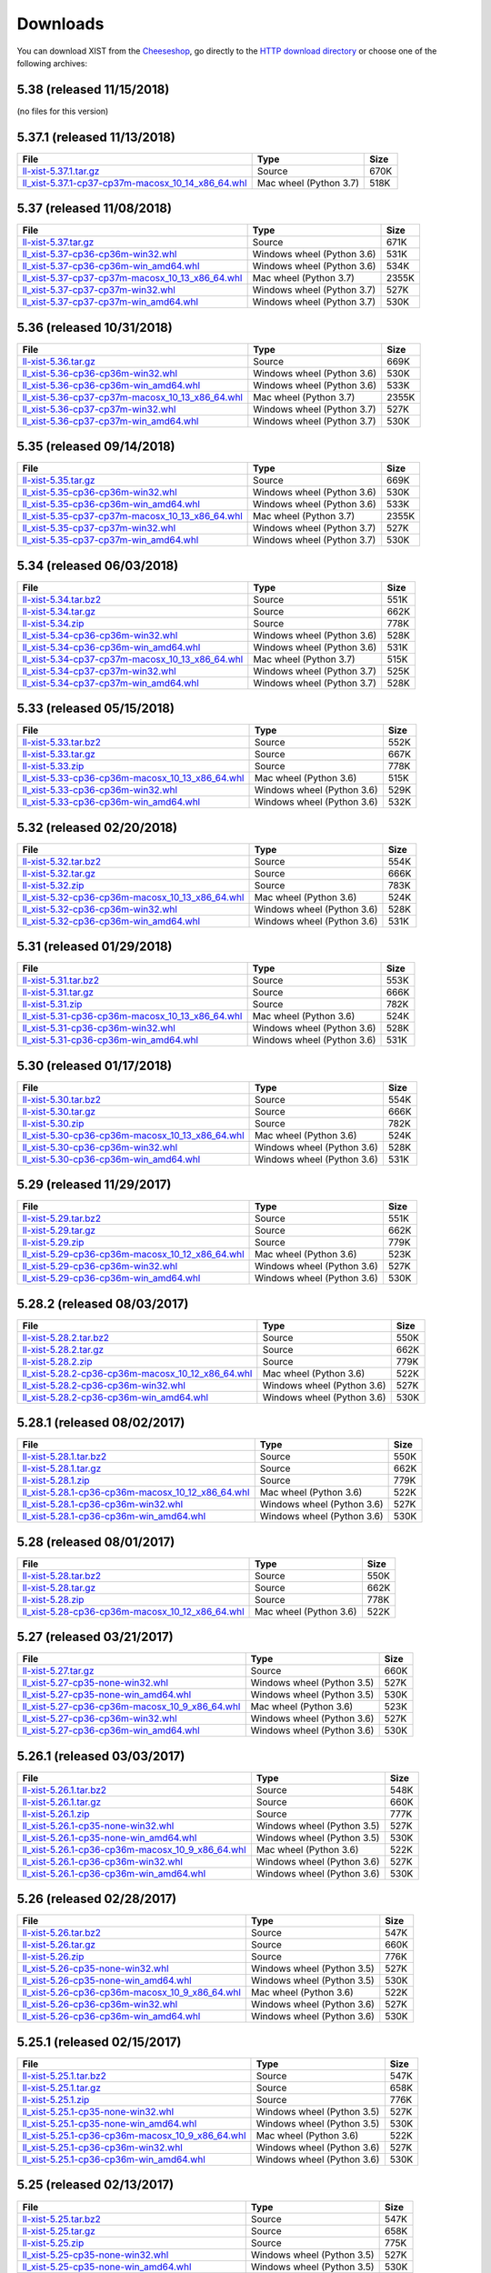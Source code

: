 .. _DOWNLOAD:

Downloads
#########

You can download XIST from the Cheeseshop_, go directly to the
`HTTP download directory`_ or choose one of the following archives:


.. autogenerate start


5.38 (released 11/15/2018)
--------------------------

(no files for this version)


5.37.1 (released 11/13/2018)
----------------------------

.. tabularcolumns:: |l|l|r|

.. rst-class:: download

=================================================================================================================================================== ====================== ====
File                                                                                                                                                Type                   Size
=================================================================================================================================================== ====================== ====
`ll-xist-5.37.1.tar.gz <http://python.livinglogic.de/download/xist/ll-xist-5.37.1.tar.gz>`_                                                         Source                 670K
`ll_xist-5.37.1-cp37-cp37m-macosx_10_14_x86_64.whl <http://python.livinglogic.de/download/xist/ll_xist-5.37.1-cp37-cp37m-macosx_10_14_x86_64.whl>`_ Mac wheel (Python 3.7) 518K
=================================================================================================================================================== ====================== ====


5.37 (released 11/08/2018)
--------------------------

.. tabularcolumns:: |l|l|r|

.. rst-class:: download

=============================================================================================================================================== ========================== =====
File                                                                                                                                            Type                       Size
=============================================================================================================================================== ========================== =====
`ll-xist-5.37.tar.gz <http://python.livinglogic.de/download/xist/ll-xist-5.37.tar.gz>`_                                                         Source                     671K
`ll_xist-5.37-cp36-cp36m-win32.whl <http://python.livinglogic.de/download/xist/ll_xist-5.37-cp36-cp36m-win32.whl>`_                             Windows wheel (Python 3.6) 531K
`ll_xist-5.37-cp36-cp36m-win_amd64.whl <http://python.livinglogic.de/download/xist/ll_xist-5.37-cp36-cp36m-win_amd64.whl>`_                     Windows wheel (Python 3.6) 534K
`ll_xist-5.37-cp37-cp37m-macosx_10_13_x86_64.whl <http://python.livinglogic.de/download/xist/ll_xist-5.37-cp37-cp37m-macosx_10_13_x86_64.whl>`_ Mac wheel (Python 3.7)     2355K
`ll_xist-5.37-cp37-cp37m-win32.whl <http://python.livinglogic.de/download/xist/ll_xist-5.37-cp37-cp37m-win32.whl>`_                             Windows wheel (Python 3.7) 527K
`ll_xist-5.37-cp37-cp37m-win_amd64.whl <http://python.livinglogic.de/download/xist/ll_xist-5.37-cp37-cp37m-win_amd64.whl>`_                     Windows wheel (Python 3.7) 530K
=============================================================================================================================================== ========================== =====


5.36 (released 10/31/2018)
--------------------------

.. tabularcolumns:: |l|l|r|

.. rst-class:: download

=============================================================================================================================================== ========================== =====
File                                                                                                                                            Type                       Size
=============================================================================================================================================== ========================== =====
`ll-xist-5.36.tar.gz <http://python.livinglogic.de/download/xist/ll-xist-5.36.tar.gz>`_                                                         Source                     669K
`ll_xist-5.36-cp36-cp36m-win32.whl <http://python.livinglogic.de/download/xist/ll_xist-5.36-cp36-cp36m-win32.whl>`_                             Windows wheel (Python 3.6) 530K
`ll_xist-5.36-cp36-cp36m-win_amd64.whl <http://python.livinglogic.de/download/xist/ll_xist-5.36-cp36-cp36m-win_amd64.whl>`_                     Windows wheel (Python 3.6) 533K
`ll_xist-5.36-cp37-cp37m-macosx_10_13_x86_64.whl <http://python.livinglogic.de/download/xist/ll_xist-5.36-cp37-cp37m-macosx_10_13_x86_64.whl>`_ Mac wheel (Python 3.7)     2355K
`ll_xist-5.36-cp37-cp37m-win32.whl <http://python.livinglogic.de/download/xist/ll_xist-5.36-cp37-cp37m-win32.whl>`_                             Windows wheel (Python 3.7) 527K
`ll_xist-5.36-cp37-cp37m-win_amd64.whl <http://python.livinglogic.de/download/xist/ll_xist-5.36-cp37-cp37m-win_amd64.whl>`_                     Windows wheel (Python 3.7) 530K
=============================================================================================================================================== ========================== =====


5.35 (released 09/14/2018)
--------------------------

.. tabularcolumns:: |l|l|r|

.. rst-class:: download

=============================================================================================================================================== ========================== =====
File                                                                                                                                            Type                       Size
=============================================================================================================================================== ========================== =====
`ll-xist-5.35.tar.gz <http://python.livinglogic.de/download/xist/ll-xist-5.35.tar.gz>`_                                                         Source                     669K
`ll_xist-5.35-cp36-cp36m-win32.whl <http://python.livinglogic.de/download/xist/ll_xist-5.35-cp36-cp36m-win32.whl>`_                             Windows wheel (Python 3.6) 530K
`ll_xist-5.35-cp36-cp36m-win_amd64.whl <http://python.livinglogic.de/download/xist/ll_xist-5.35-cp36-cp36m-win_amd64.whl>`_                     Windows wheel (Python 3.6) 533K
`ll_xist-5.35-cp37-cp37m-macosx_10_13_x86_64.whl <http://python.livinglogic.de/download/xist/ll_xist-5.35-cp37-cp37m-macosx_10_13_x86_64.whl>`_ Mac wheel (Python 3.7)     2355K
`ll_xist-5.35-cp37-cp37m-win32.whl <http://python.livinglogic.de/download/xist/ll_xist-5.35-cp37-cp37m-win32.whl>`_                             Windows wheel (Python 3.7) 527K
`ll_xist-5.35-cp37-cp37m-win_amd64.whl <http://python.livinglogic.de/download/xist/ll_xist-5.35-cp37-cp37m-win_amd64.whl>`_                     Windows wheel (Python 3.7) 530K
=============================================================================================================================================== ========================== =====


5.34 (released 06/03/2018)
--------------------------

.. tabularcolumns:: |l|l|r|

.. rst-class:: download

=============================================================================================================================================== ========================== ====
File                                                                                                                                            Type                       Size
=============================================================================================================================================== ========================== ====
`ll-xist-5.34.tar.bz2 <http://python.livinglogic.de/download/xist/ll-xist-5.34.tar.bz2>`_                                                       Source                     551K
`ll-xist-5.34.tar.gz <http://python.livinglogic.de/download/xist/ll-xist-5.34.tar.gz>`_                                                         Source                     662K
`ll-xist-5.34.zip <http://python.livinglogic.de/download/xist/ll-xist-5.34.zip>`_                                                               Source                     778K
`ll_xist-5.34-cp36-cp36m-win32.whl <http://python.livinglogic.de/download/xist/ll_xist-5.34-cp36-cp36m-win32.whl>`_                             Windows wheel (Python 3.6) 528K
`ll_xist-5.34-cp36-cp36m-win_amd64.whl <http://python.livinglogic.de/download/xist/ll_xist-5.34-cp36-cp36m-win_amd64.whl>`_                     Windows wheel (Python 3.6) 531K
`ll_xist-5.34-cp37-cp37m-macosx_10_13_x86_64.whl <http://python.livinglogic.de/download/xist/ll_xist-5.34-cp37-cp37m-macosx_10_13_x86_64.whl>`_ Mac wheel (Python 3.7)     515K
`ll_xist-5.34-cp37-cp37m-win32.whl <http://python.livinglogic.de/download/xist/ll_xist-5.34-cp37-cp37m-win32.whl>`_                             Windows wheel (Python 3.7) 525K
`ll_xist-5.34-cp37-cp37m-win_amd64.whl <http://python.livinglogic.de/download/xist/ll_xist-5.34-cp37-cp37m-win_amd64.whl>`_                     Windows wheel (Python 3.7) 528K
=============================================================================================================================================== ========================== ====


5.33 (released 05/15/2018)
--------------------------

.. tabularcolumns:: |l|l|r|

.. rst-class:: download

=============================================================================================================================================== ========================== ====
File                                                                                                                                            Type                       Size
=============================================================================================================================================== ========================== ====
`ll-xist-5.33.tar.bz2 <http://python.livinglogic.de/download/xist/ll-xist-5.33.tar.bz2>`_                                                       Source                     552K
`ll-xist-5.33.tar.gz <http://python.livinglogic.de/download/xist/ll-xist-5.33.tar.gz>`_                                                         Source                     667K
`ll-xist-5.33.zip <http://python.livinglogic.de/download/xist/ll-xist-5.33.zip>`_                                                               Source                     778K
`ll_xist-5.33-cp36-cp36m-macosx_10_13_x86_64.whl <http://python.livinglogic.de/download/xist/ll_xist-5.33-cp36-cp36m-macosx_10_13_x86_64.whl>`_ Mac wheel (Python 3.6)     515K
`ll_xist-5.33-cp36-cp36m-win32.whl <http://python.livinglogic.de/download/xist/ll_xist-5.33-cp36-cp36m-win32.whl>`_                             Windows wheel (Python 3.6) 529K
`ll_xist-5.33-cp36-cp36m-win_amd64.whl <http://python.livinglogic.de/download/xist/ll_xist-5.33-cp36-cp36m-win_amd64.whl>`_                     Windows wheel (Python 3.6) 532K
=============================================================================================================================================== ========================== ====


5.32 (released 02/20/2018)
--------------------------

.. tabularcolumns:: |l|l|r|

.. rst-class:: download

=============================================================================================================================================== ========================== ====
File                                                                                                                                            Type                       Size
=============================================================================================================================================== ========================== ====
`ll-xist-5.32.tar.bz2 <http://python.livinglogic.de/download/xist/ll-xist-5.32.tar.bz2>`_                                                       Source                     554K
`ll-xist-5.32.tar.gz <http://python.livinglogic.de/download/xist/ll-xist-5.32.tar.gz>`_                                                         Source                     666K
`ll-xist-5.32.zip <http://python.livinglogic.de/download/xist/ll-xist-5.32.zip>`_                                                               Source                     783K
`ll_xist-5.32-cp36-cp36m-macosx_10_13_x86_64.whl <http://python.livinglogic.de/download/xist/ll_xist-5.32-cp36-cp36m-macosx_10_13_x86_64.whl>`_ Mac wheel (Python 3.6)     524K
`ll_xist-5.32-cp36-cp36m-win32.whl <http://python.livinglogic.de/download/xist/ll_xist-5.32-cp36-cp36m-win32.whl>`_                             Windows wheel (Python 3.6) 528K
`ll_xist-5.32-cp36-cp36m-win_amd64.whl <http://python.livinglogic.de/download/xist/ll_xist-5.32-cp36-cp36m-win_amd64.whl>`_                     Windows wheel (Python 3.6) 531K
=============================================================================================================================================== ========================== ====


5.31 (released 01/29/2018)
--------------------------

.. tabularcolumns:: |l|l|r|

.. rst-class:: download

=============================================================================================================================================== ========================== ====
File                                                                                                                                            Type                       Size
=============================================================================================================================================== ========================== ====
`ll-xist-5.31.tar.bz2 <http://python.livinglogic.de/download/xist/ll-xist-5.31.tar.bz2>`_                                                       Source                     553K
`ll-xist-5.31.tar.gz <http://python.livinglogic.de/download/xist/ll-xist-5.31.tar.gz>`_                                                         Source                     666K
`ll-xist-5.31.zip <http://python.livinglogic.de/download/xist/ll-xist-5.31.zip>`_                                                               Source                     782K
`ll_xist-5.31-cp36-cp36m-macosx_10_13_x86_64.whl <http://python.livinglogic.de/download/xist/ll_xist-5.31-cp36-cp36m-macosx_10_13_x86_64.whl>`_ Mac wheel (Python 3.6)     524K
`ll_xist-5.31-cp36-cp36m-win32.whl <http://python.livinglogic.de/download/xist/ll_xist-5.31-cp36-cp36m-win32.whl>`_                             Windows wheel (Python 3.6) 528K
`ll_xist-5.31-cp36-cp36m-win_amd64.whl <http://python.livinglogic.de/download/xist/ll_xist-5.31-cp36-cp36m-win_amd64.whl>`_                     Windows wheel (Python 3.6) 531K
=============================================================================================================================================== ========================== ====


5.30 (released 01/17/2018)
--------------------------

.. tabularcolumns:: |l|l|r|

.. rst-class:: download

=============================================================================================================================================== ========================== ====
File                                                                                                                                            Type                       Size
=============================================================================================================================================== ========================== ====
`ll-xist-5.30.tar.bz2 <http://python.livinglogic.de/download/xist/ll-xist-5.30.tar.bz2>`_                                                       Source                     554K
`ll-xist-5.30.tar.gz <http://python.livinglogic.de/download/xist/ll-xist-5.30.tar.gz>`_                                                         Source                     666K
`ll-xist-5.30.zip <http://python.livinglogic.de/download/xist/ll-xist-5.30.zip>`_                                                               Source                     782K
`ll_xist-5.30-cp36-cp36m-macosx_10_13_x86_64.whl <http://python.livinglogic.de/download/xist/ll_xist-5.30-cp36-cp36m-macosx_10_13_x86_64.whl>`_ Mac wheel (Python 3.6)     524K
`ll_xist-5.30-cp36-cp36m-win32.whl <http://python.livinglogic.de/download/xist/ll_xist-5.30-cp36-cp36m-win32.whl>`_                             Windows wheel (Python 3.6) 528K
`ll_xist-5.30-cp36-cp36m-win_amd64.whl <http://python.livinglogic.de/download/xist/ll_xist-5.30-cp36-cp36m-win_amd64.whl>`_                     Windows wheel (Python 3.6) 531K
=============================================================================================================================================== ========================== ====


5.29 (released 11/29/2017)
--------------------------

.. tabularcolumns:: |l|l|r|

.. rst-class:: download

=============================================================================================================================================== ========================== ====
File                                                                                                                                            Type                       Size
=============================================================================================================================================== ========================== ====
`ll-xist-5.29.tar.bz2 <http://python.livinglogic.de/download/xist/ll-xist-5.29.tar.bz2>`_                                                       Source                     551K
`ll-xist-5.29.tar.gz <http://python.livinglogic.de/download/xist/ll-xist-5.29.tar.gz>`_                                                         Source                     662K
`ll-xist-5.29.zip <http://python.livinglogic.de/download/xist/ll-xist-5.29.zip>`_                                                               Source                     779K
`ll_xist-5.29-cp36-cp36m-macosx_10_12_x86_64.whl <http://python.livinglogic.de/download/xist/ll_xist-5.29-cp36-cp36m-macosx_10_12_x86_64.whl>`_ Mac wheel (Python 3.6)     523K
`ll_xist-5.29-cp36-cp36m-win32.whl <http://python.livinglogic.de/download/xist/ll_xist-5.29-cp36-cp36m-win32.whl>`_                             Windows wheel (Python 3.6) 527K
`ll_xist-5.29-cp36-cp36m-win_amd64.whl <http://python.livinglogic.de/download/xist/ll_xist-5.29-cp36-cp36m-win_amd64.whl>`_                     Windows wheel (Python 3.6) 530K
=============================================================================================================================================== ========================== ====


5.28.2 (released 08/03/2017)
----------------------------

.. tabularcolumns:: |l|l|r|

.. rst-class:: download

=================================================================================================================================================== ========================== ====
File                                                                                                                                                Type                       Size
=================================================================================================================================================== ========================== ====
`ll-xist-5.28.2.tar.bz2 <http://python.livinglogic.de/download/xist/ll-xist-5.28.2.tar.bz2>`_                                                       Source                     550K
`ll-xist-5.28.2.tar.gz <http://python.livinglogic.de/download/xist/ll-xist-5.28.2.tar.gz>`_                                                         Source                     662K
`ll-xist-5.28.2.zip <http://python.livinglogic.de/download/xist/ll-xist-5.28.2.zip>`_                                                               Source                     779K
`ll_xist-5.28.2-cp36-cp36m-macosx_10_12_x86_64.whl <http://python.livinglogic.de/download/xist/ll_xist-5.28.2-cp36-cp36m-macosx_10_12_x86_64.whl>`_ Mac wheel (Python 3.6)     522K
`ll_xist-5.28.2-cp36-cp36m-win32.whl <http://python.livinglogic.de/download/xist/ll_xist-5.28.2-cp36-cp36m-win32.whl>`_                             Windows wheel (Python 3.6) 527K
`ll_xist-5.28.2-cp36-cp36m-win_amd64.whl <http://python.livinglogic.de/download/xist/ll_xist-5.28.2-cp36-cp36m-win_amd64.whl>`_                     Windows wheel (Python 3.6) 530K
=================================================================================================================================================== ========================== ====


5.28.1 (released 08/02/2017)
----------------------------

.. tabularcolumns:: |l|l|r|

.. rst-class:: download

=================================================================================================================================================== ========================== ====
File                                                                                                                                                Type                       Size
=================================================================================================================================================== ========================== ====
`ll-xist-5.28.1.tar.bz2 <http://python.livinglogic.de/download/xist/ll-xist-5.28.1.tar.bz2>`_                                                       Source                     550K
`ll-xist-5.28.1.tar.gz <http://python.livinglogic.de/download/xist/ll-xist-5.28.1.tar.gz>`_                                                         Source                     662K
`ll-xist-5.28.1.zip <http://python.livinglogic.de/download/xist/ll-xist-5.28.1.zip>`_                                                               Source                     779K
`ll_xist-5.28.1-cp36-cp36m-macosx_10_12_x86_64.whl <http://python.livinglogic.de/download/xist/ll_xist-5.28.1-cp36-cp36m-macosx_10_12_x86_64.whl>`_ Mac wheel (Python 3.6)     522K
`ll_xist-5.28.1-cp36-cp36m-win32.whl <http://python.livinglogic.de/download/xist/ll_xist-5.28.1-cp36-cp36m-win32.whl>`_                             Windows wheel (Python 3.6) 527K
`ll_xist-5.28.1-cp36-cp36m-win_amd64.whl <http://python.livinglogic.de/download/xist/ll_xist-5.28.1-cp36-cp36m-win_amd64.whl>`_                     Windows wheel (Python 3.6) 530K
=================================================================================================================================================== ========================== ====


5.28 (released 08/01/2017)
--------------------------

.. tabularcolumns:: |l|l|r|

.. rst-class:: download

=============================================================================================================================================== ====================== ====
File                                                                                                                                            Type                   Size
=============================================================================================================================================== ====================== ====
`ll-xist-5.28.tar.bz2 <http://python.livinglogic.de/download/xist/ll-xist-5.28.tar.bz2>`_                                                       Source                 550K
`ll-xist-5.28.tar.gz <http://python.livinglogic.de/download/xist/ll-xist-5.28.tar.gz>`_                                                         Source                 662K
`ll-xist-5.28.zip <http://python.livinglogic.de/download/xist/ll-xist-5.28.zip>`_                                                               Source                 778K
`ll_xist-5.28-cp36-cp36m-macosx_10_12_x86_64.whl <http://python.livinglogic.de/download/xist/ll_xist-5.28-cp36-cp36m-macosx_10_12_x86_64.whl>`_ Mac wheel (Python 3.6) 522K
=============================================================================================================================================== ====================== ====


5.27 (released 03/21/2017)
--------------------------

.. tabularcolumns:: |l|l|r|

.. rst-class:: download

============================================================================================================================================= ========================== ====
File                                                                                                                                          Type                       Size
============================================================================================================================================= ========================== ====
`ll-xist-5.27.tar.gz <http://python.livinglogic.de/download/xist/ll-xist-5.27.tar.gz>`_                                                       Source                     660K
`ll_xist-5.27-cp35-none-win32.whl <http://python.livinglogic.de/download/xist/ll_xist-5.27-cp35-none-win32.whl>`_                             Windows wheel (Python 3.5) 527K
`ll_xist-5.27-cp35-none-win_amd64.whl <http://python.livinglogic.de/download/xist/ll_xist-5.27-cp35-none-win_amd64.whl>`_                     Windows wheel (Python 3.5) 530K
`ll_xist-5.27-cp36-cp36m-macosx_10_9_x86_64.whl <http://python.livinglogic.de/download/xist/ll_xist-5.27-cp36-cp36m-macosx_10_9_x86_64.whl>`_ Mac wheel (Python 3.6)     523K
`ll_xist-5.27-cp36-cp36m-win32.whl <http://python.livinglogic.de/download/xist/ll_xist-5.27-cp36-cp36m-win32.whl>`_                           Windows wheel (Python 3.6) 527K
`ll_xist-5.27-cp36-cp36m-win_amd64.whl <http://python.livinglogic.de/download/xist/ll_xist-5.27-cp36-cp36m-win_amd64.whl>`_                   Windows wheel (Python 3.6) 530K
============================================================================================================================================= ========================== ====


5.26.1 (released 03/03/2017)
----------------------------

.. tabularcolumns:: |l|l|r|

.. rst-class:: download

================================================================================================================================================= ========================== ====
File                                                                                                                                              Type                       Size
================================================================================================================================================= ========================== ====
`ll-xist-5.26.1.tar.bz2 <http://python.livinglogic.de/download/xist/ll-xist-5.26.1.tar.bz2>`_                                                     Source                     548K
`ll-xist-5.26.1.tar.gz <http://python.livinglogic.de/download/xist/ll-xist-5.26.1.tar.gz>`_                                                       Source                     660K
`ll-xist-5.26.1.zip <http://python.livinglogic.de/download/xist/ll-xist-5.26.1.zip>`_                                                             Source                     777K
`ll_xist-5.26.1-cp35-none-win32.whl <http://python.livinglogic.de/download/xist/ll_xist-5.26.1-cp35-none-win32.whl>`_                             Windows wheel (Python 3.5) 527K
`ll_xist-5.26.1-cp35-none-win_amd64.whl <http://python.livinglogic.de/download/xist/ll_xist-5.26.1-cp35-none-win_amd64.whl>`_                     Windows wheel (Python 3.5) 530K
`ll_xist-5.26.1-cp36-cp36m-macosx_10_9_x86_64.whl <http://python.livinglogic.de/download/xist/ll_xist-5.26.1-cp36-cp36m-macosx_10_9_x86_64.whl>`_ Mac wheel (Python 3.6)     522K
`ll_xist-5.26.1-cp36-cp36m-win32.whl <http://python.livinglogic.de/download/xist/ll_xist-5.26.1-cp36-cp36m-win32.whl>`_                           Windows wheel (Python 3.6) 527K
`ll_xist-5.26.1-cp36-cp36m-win_amd64.whl <http://python.livinglogic.de/download/xist/ll_xist-5.26.1-cp36-cp36m-win_amd64.whl>`_                   Windows wheel (Python 3.6) 530K
================================================================================================================================================= ========================== ====


5.26 (released 02/28/2017)
--------------------------

.. tabularcolumns:: |l|l|r|

.. rst-class:: download

============================================================================================================================================= ========================== ====
File                                                                                                                                          Type                       Size
============================================================================================================================================= ========================== ====
`ll-xist-5.26.tar.bz2 <http://python.livinglogic.de/download/xist/ll-xist-5.26.tar.bz2>`_                                                     Source                     547K
`ll-xist-5.26.tar.gz <http://python.livinglogic.de/download/xist/ll-xist-5.26.tar.gz>`_                                                       Source                     660K
`ll-xist-5.26.zip <http://python.livinglogic.de/download/xist/ll-xist-5.26.zip>`_                                                             Source                     776K
`ll_xist-5.26-cp35-none-win32.whl <http://python.livinglogic.de/download/xist/ll_xist-5.26-cp35-none-win32.whl>`_                             Windows wheel (Python 3.5) 527K
`ll_xist-5.26-cp35-none-win_amd64.whl <http://python.livinglogic.de/download/xist/ll_xist-5.26-cp35-none-win_amd64.whl>`_                     Windows wheel (Python 3.5) 530K
`ll_xist-5.26-cp36-cp36m-macosx_10_9_x86_64.whl <http://python.livinglogic.de/download/xist/ll_xist-5.26-cp36-cp36m-macosx_10_9_x86_64.whl>`_ Mac wheel (Python 3.6)     522K
`ll_xist-5.26-cp36-cp36m-win32.whl <http://python.livinglogic.de/download/xist/ll_xist-5.26-cp36-cp36m-win32.whl>`_                           Windows wheel (Python 3.6) 527K
`ll_xist-5.26-cp36-cp36m-win_amd64.whl <http://python.livinglogic.de/download/xist/ll_xist-5.26-cp36-cp36m-win_amd64.whl>`_                   Windows wheel (Python 3.6) 530K
============================================================================================================================================= ========================== ====


5.25.1 (released 02/15/2017)
----------------------------

.. tabularcolumns:: |l|l|r|

.. rst-class:: download

================================================================================================================================================= ========================== ====
File                                                                                                                                              Type                       Size
================================================================================================================================================= ========================== ====
`ll-xist-5.25.1.tar.bz2 <http://python.livinglogic.de/download/xist/ll-xist-5.25.1.tar.bz2>`_                                                     Source                     547K
`ll-xist-5.25.1.tar.gz <http://python.livinglogic.de/download/xist/ll-xist-5.25.1.tar.gz>`_                                                       Source                     658K
`ll-xist-5.25.1.zip <http://python.livinglogic.de/download/xist/ll-xist-5.25.1.zip>`_                                                             Source                     776K
`ll_xist-5.25.1-cp35-none-win32.whl <http://python.livinglogic.de/download/xist/ll_xist-5.25.1-cp35-none-win32.whl>`_                             Windows wheel (Python 3.5) 527K
`ll_xist-5.25.1-cp35-none-win_amd64.whl <http://python.livinglogic.de/download/xist/ll_xist-5.25.1-cp35-none-win_amd64.whl>`_                     Windows wheel (Python 3.5) 530K
`ll_xist-5.25.1-cp36-cp36m-macosx_10_9_x86_64.whl <http://python.livinglogic.de/download/xist/ll_xist-5.25.1-cp36-cp36m-macosx_10_9_x86_64.whl>`_ Mac wheel (Python 3.6)     522K
`ll_xist-5.25.1-cp36-cp36m-win32.whl <http://python.livinglogic.de/download/xist/ll_xist-5.25.1-cp36-cp36m-win32.whl>`_                           Windows wheel (Python 3.6) 527K
`ll_xist-5.25.1-cp36-cp36m-win_amd64.whl <http://python.livinglogic.de/download/xist/ll_xist-5.25.1-cp36-cp36m-win_amd64.whl>`_                   Windows wheel (Python 3.6) 530K
================================================================================================================================================= ========================== ====


5.25 (released 02/13/2017)
--------------------------

.. tabularcolumns:: |l|l|r|

.. rst-class:: download

============================================================================================================================================= ========================== ====
File                                                                                                                                          Type                       Size
============================================================================================================================================= ========================== ====
`ll-xist-5.25.tar.bz2 <http://python.livinglogic.de/download/xist/ll-xist-5.25.tar.bz2>`_                                                     Source                     547K
`ll-xist-5.25.tar.gz <http://python.livinglogic.de/download/xist/ll-xist-5.25.tar.gz>`_                                                       Source                     658K
`ll-xist-5.25.zip <http://python.livinglogic.de/download/xist/ll-xist-5.25.zip>`_                                                             Source                     775K
`ll_xist-5.25-cp35-none-win32.whl <http://python.livinglogic.de/download/xist/ll_xist-5.25-cp35-none-win32.whl>`_                             Windows wheel (Python 3.5) 527K
`ll_xist-5.25-cp35-none-win_amd64.whl <http://python.livinglogic.de/download/xist/ll_xist-5.25-cp35-none-win_amd64.whl>`_                     Windows wheel (Python 3.5) 530K
`ll_xist-5.25-cp36-cp36m-macosx_10_9_x86_64.whl <http://python.livinglogic.de/download/xist/ll_xist-5.25-cp36-cp36m-macosx_10_9_x86_64.whl>`_ Mac wheel (Python 3.6)     522K
`ll_xist-5.25-cp36-cp36m-win32.whl <http://python.livinglogic.de/download/xist/ll_xist-5.25-cp36-cp36m-win32.whl>`_                           Windows wheel (Python 3.6) 527K
`ll_xist-5.25-cp36-cp36m-win_amd64.whl <http://python.livinglogic.de/download/xist/ll_xist-5.25-cp36-cp36m-win_amd64.whl>`_                   Windows wheel (Python 3.6) 530K
============================================================================================================================================= ========================== ====


5.24 (released 02/12/2017)
--------------------------

.. tabularcolumns:: |l|l|r|

.. rst-class:: download

============================================================================================================================================= ========================== ====
File                                                                                                                                          Type                       Size
============================================================================================================================================= ========================== ====
`ll-xist-5.24.tar.bz2 <http://python.livinglogic.de/download/xist/ll-xist-5.24.tar.bz2>`_                                                     Source                     546K
`ll-xist-5.24.tar.gz <http://python.livinglogic.de/download/xist/ll-xist-5.24.tar.gz>`_                                                       Source                     657K
`ll-xist-5.24.zip <http://python.livinglogic.de/download/xist/ll-xist-5.24.zip>`_                                                             Source                     774K
`ll_xist-5.24-cp35-none-win32.whl <http://python.livinglogic.de/download/xist/ll_xist-5.24-cp35-none-win32.whl>`_                             Windows wheel (Python 3.5) 526K
`ll_xist-5.24-cp35-none-win_amd64.whl <http://python.livinglogic.de/download/xist/ll_xist-5.24-cp35-none-win_amd64.whl>`_                     Windows wheel (Python 3.5) 529K
`ll_xist-5.24-cp36-cp36m-macosx_10_9_x86_64.whl <http://python.livinglogic.de/download/xist/ll_xist-5.24-cp36-cp36m-macosx_10_9_x86_64.whl>`_ Mac wheel (Python 3.6)     522K
`ll_xist-5.24-cp36-cp36m-win32.whl <http://python.livinglogic.de/download/xist/ll_xist-5.24-cp36-cp36m-win32.whl>`_                           Windows wheel (Python 3.6) 526K
`ll_xist-5.24-cp36-cp36m-win_amd64.whl <http://python.livinglogic.de/download/xist/ll_xist-5.24-cp36-cp36m-win_amd64.whl>`_                   Windows wheel (Python 3.6) 529K
============================================================================================================================================= ========================== ====


5.23 (released 12/16/2016)
--------------------------

.. tabularcolumns:: |l|l|r|

.. rst-class:: download

============================================================================================================================================= ========================== ====
File                                                                                                                                          Type                       Size
============================================================================================================================================= ========================== ====
`ll-xist-5.23.tar.bz2 <http://python.livinglogic.de/download/xist/ll-xist-5.23.tar.bz2>`_                                                     Source                     542K
`ll-xist-5.23.tar.gz <http://python.livinglogic.de/download/xist/ll-xist-5.23.tar.gz>`_                                                       Source                     653K
`ll-xist-5.23.zip <http://python.livinglogic.de/download/xist/ll-xist-5.23.zip>`_                                                             Source                     769K
`ll_xist-5.23-cp34-none-win32.whl <http://python.livinglogic.de/download/xist/ll_xist-5.23-cp34-none-win32.whl>`_                             Windows wheel (Python 3.4) 529K
`ll_xist-5.23-cp34-none-win_amd64.whl <http://python.livinglogic.de/download/xist/ll_xist-5.23-cp34-none-win_amd64.whl>`_                     Windows wheel (Python 3.4) 528K
`ll_xist-5.23-cp35-cp35m-macosx_10_9_x86_64.whl <http://python.livinglogic.de/download/xist/ll_xist-5.23-cp35-cp35m-macosx_10_9_x86_64.whl>`_ Mac wheel (Python 3.5)     517K
`ll_xist-5.23-cp35-none-win32.whl <http://python.livinglogic.de/download/xist/ll_xist-5.23-cp35-none-win32.whl>`_                             Windows wheel (Python 3.5) 527K
`ll_xist-5.23-cp35-none-win_amd64.whl <http://python.livinglogic.de/download/xist/ll_xist-5.23-cp35-none-win_amd64.whl>`_                     Windows wheel (Python 3.5) 530K
============================================================================================================================================= ========================== ====


5.22.1 (released 11/02/2016)
----------------------------

.. tabularcolumns:: |l|l|r|

.. rst-class:: download

================================================================================================================================================= ========================== ====
File                                                                                                                                              Type                       Size
================================================================================================================================================= ========================== ====
`ll-xist-5.22.1.tar.bz2 <http://python.livinglogic.de/download/xist/ll-xist-5.22.1.tar.bz2>`_                                                     Source                     542K
`ll-xist-5.22.1.tar.gz <http://python.livinglogic.de/download/xist/ll-xist-5.22.1.tar.gz>`_                                                       Source                     653K
`ll-xist-5.22.1.zip <http://python.livinglogic.de/download/xist/ll-xist-5.22.1.zip>`_                                                             Source                     770K
`ll_xist-5.22.1-cp34-none-win32.whl <http://python.livinglogic.de/download/xist/ll_xist-5.22.1-cp34-none-win32.whl>`_                             Windows wheel (Python 3.4) 529K
`ll_xist-5.22.1-cp34-none-win_amd64.whl <http://python.livinglogic.de/download/xist/ll_xist-5.22.1-cp34-none-win_amd64.whl>`_                     Windows wheel (Python 3.4) 528K
`ll_xist-5.22.1-cp35-cp35m-macosx_10_9_x86_64.whl <http://python.livinglogic.de/download/xist/ll_xist-5.22.1-cp35-cp35m-macosx_10_9_x86_64.whl>`_ Mac wheel (Python 3.5)     517K
`ll_xist-5.22.1-cp35-none-win32.whl <http://python.livinglogic.de/download/xist/ll_xist-5.22.1-cp35-none-win32.whl>`_                             Windows wheel (Python 3.5) 527K
`ll_xist-5.22.1-cp35-none-win_amd64.whl <http://python.livinglogic.de/download/xist/ll_xist-5.22.1-cp35-none-win_amd64.whl>`_                     Windows wheel (Python 3.5) 530K
================================================================================================================================================= ========================== ====


5.22 (released 10/18/2016)
--------------------------

.. tabularcolumns:: |l|l|r|

.. rst-class:: download

============================================================================================================================================= ========================== ====
File                                                                                                                                          Type                       Size
============================================================================================================================================= ========================== ====
`ll-xist-5.22.tar.bz2 <http://python.livinglogic.de/download/xist/ll-xist-5.22.tar.bz2>`_                                                     Source                     543K
`ll-xist-5.22.tar.gz <http://python.livinglogic.de/download/xist/ll-xist-5.22.tar.gz>`_                                                       Source                     653K
`ll-xist-5.22.zip <http://python.livinglogic.de/download/xist/ll-xist-5.22.zip>`_                                                             Source                     769K
`ll_xist-5.22-cp34-none-win32.whl <http://python.livinglogic.de/download/xist/ll_xist-5.22-cp34-none-win32.whl>`_                             Windows wheel (Python 3.4) 529K
`ll_xist-5.22-cp34-none-win_amd64.whl <http://python.livinglogic.de/download/xist/ll_xist-5.22-cp34-none-win_amd64.whl>`_                     Windows wheel (Python 3.4) 529K
`ll_xist-5.22-cp35-cp35m-macosx_10_9_x86_64.whl <http://python.livinglogic.de/download/xist/ll_xist-5.22-cp35-cp35m-macosx_10_9_x86_64.whl>`_ Mac wheel (Python 3.5)     517K
`ll_xist-5.22-cp35-none-win32.whl <http://python.livinglogic.de/download/xist/ll_xist-5.22-cp35-none-win32.whl>`_                             Windows wheel (Python 3.5) 527K
`ll_xist-5.22-cp35-none-win_amd64.whl <http://python.livinglogic.de/download/xist/ll_xist-5.22-cp35-none-win_amd64.whl>`_                     Windows wheel (Python 3.5) 530K
============================================================================================================================================= ========================== ====


5.21 (released 09/19/2016)
--------------------------

.. tabularcolumns:: |l|l|r|

.. rst-class:: download

============================================================================================================================================= ========================== ====
File                                                                                                                                          Type                       Size
============================================================================================================================================= ========================== ====
`ll-xist-5.21.tar.bz2 <http://python.livinglogic.de/download/xist/ll-xist-5.21.tar.bz2>`_                                                     Source                     541K
`ll-xist-5.21.tar.gz <http://python.livinglogic.de/download/xist/ll-xist-5.21.tar.gz>`_                                                       Source                     651K
`ll-xist-5.21.zip <http://python.livinglogic.de/download/xist/ll-xist-5.21.zip>`_                                                             Source                     767K
`ll_xist-5.21-cp34-none-win32.whl <http://python.livinglogic.de/download/xist/ll_xist-5.21-cp34-none-win32.whl>`_                             Windows wheel (Python 3.4) 527K
`ll_xist-5.21-cp34-none-win_amd64.whl <http://python.livinglogic.de/download/xist/ll_xist-5.21-cp34-none-win_amd64.whl>`_                     Windows wheel (Python 3.4) 527K
`ll_xist-5.21-cp35-cp35m-macosx_10_9_x86_64.whl <http://python.livinglogic.de/download/xist/ll_xist-5.21-cp35-cp35m-macosx_10_9_x86_64.whl>`_ Mac wheel (Python 3.5)     515K
`ll_xist-5.21-cp35-none-win32.whl <http://python.livinglogic.de/download/xist/ll_xist-5.21-cp35-none-win32.whl>`_                             Windows wheel (Python 3.5) 525K
`ll_xist-5.21-cp35-none-win_amd64.whl <http://python.livinglogic.de/download/xist/ll_xist-5.21-cp35-none-win_amd64.whl>`_                     Windows wheel (Python 3.5) 528K
============================================================================================================================================= ========================== ====


5.20.1 (released 08/04/2016)
----------------------------

.. tabularcolumns:: |l|l|r|

.. rst-class:: download

================================================================================================================================================= ========================== ====
File                                                                                                                                              Type                       Size
================================================================================================================================================= ========================== ====
`ll-xist-5.20.1.tar.bz2 <http://python.livinglogic.de/download/xist/ll-xist-5.20.1.tar.bz2>`_                                                     Source                     539K
`ll-xist-5.20.1.tar.gz <http://python.livinglogic.de/download/xist/ll-xist-5.20.1.tar.gz>`_                                                       Source                     649K
`ll-xist-5.20.1.zip <http://python.livinglogic.de/download/xist/ll-xist-5.20.1.zip>`_                                                             Source                     766K
`ll_xist-5.20.1-cp34-none-win32.whl <http://python.livinglogic.de/download/xist/ll_xist-5.20.1-cp34-none-win32.whl>`_                             Windows wheel (Python 3.4) 526K
`ll_xist-5.20.1-cp34-none-win_amd64.whl <http://python.livinglogic.de/download/xist/ll_xist-5.20.1-cp34-none-win_amd64.whl>`_                     Windows wheel (Python 3.4) 526K
`ll_xist-5.20.1-cp35-cp35m-macosx_10_9_x86_64.whl <http://python.livinglogic.de/download/xist/ll_xist-5.20.1-cp35-cp35m-macosx_10_9_x86_64.whl>`_ Mac wheel (Python 3.5)     513K
`ll_xist-5.20.1-cp35-none-win32.whl <http://python.livinglogic.de/download/xist/ll_xist-5.20.1-cp35-none-win32.whl>`_                             Windows wheel (Python 3.5) 525K
`ll_xist-5.20.1-cp35-none-win_amd64.whl <http://python.livinglogic.de/download/xist/ll_xist-5.20.1-cp35-none-win_amd64.whl>`_                     Windows wheel (Python 3.5) 528K
================================================================================================================================================= ========================== ====


5.20 (released 07/29/2016)
--------------------------

.. tabularcolumns:: |l|l|r|

.. rst-class:: download

============================================================================================================================================= ========================== ====
File                                                                                                                                          Type                       Size
============================================================================================================================================= ========================== ====
`ll-xist-5.20.tar.bz2 <http://python.livinglogic.de/download/xist/ll-xist-5.20.tar.bz2>`_                                                     Source                     539K
`ll-xist-5.20.tar.gz <http://python.livinglogic.de/download/xist/ll-xist-5.20.tar.gz>`_                                                       Source                     649K
`ll-xist-5.20.zip <http://python.livinglogic.de/download/xist/ll-xist-5.20.zip>`_                                                             Source                     765K
`ll_xist-5.20-cp34-none-win32.whl <http://python.livinglogic.de/download/xist/ll_xist-5.20-cp34-none-win32.whl>`_                             Windows wheel (Python 3.4) 526K
`ll_xist-5.20-cp34-none-win_amd64.whl <http://python.livinglogic.de/download/xist/ll_xist-5.20-cp34-none-win_amd64.whl>`_                     Windows wheel (Python 3.4) 526K
`ll_xist-5.20-cp35-cp35m-macosx_10_9_x86_64.whl <http://python.livinglogic.de/download/xist/ll_xist-5.20-cp35-cp35m-macosx_10_9_x86_64.whl>`_ Mac wheel (Python 3.5)     513K
`ll_xist-5.20-cp35-none-win32.whl <http://python.livinglogic.de/download/xist/ll_xist-5.20-cp35-none-win32.whl>`_                             Windows wheel (Python 3.5) 525K
`ll_xist-5.20-cp35-none-win_amd64.whl <http://python.livinglogic.de/download/xist/ll_xist-5.20-cp35-none-win_amd64.whl>`_                     Windows wheel (Python 3.5) 528K
============================================================================================================================================= ========================== ====


5.19.4 (released 06/30/2016)
----------------------------

.. tabularcolumns:: |l|l|r|

.. rst-class:: download

================================================================================================================================================= ========================== ====
File                                                                                                                                              Type                       Size
================================================================================================================================================= ========================== ====
`ll-xist-5.19.4.tar.bz2 <http://python.livinglogic.de/download/xist/ll-xist-5.19.4.tar.bz2>`_                                                     Source                     537K
`ll-xist-5.19.4.tar.gz <http://python.livinglogic.de/download/xist/ll-xist-5.19.4.tar.gz>`_                                                       Source                     648K
`ll-xist-5.19.4.zip <http://python.livinglogic.de/download/xist/ll-xist-5.19.4.zip>`_                                                             Source                     764K
`ll_xist-5.19.4-cp34-none-win32.whl <http://python.livinglogic.de/download/xist/ll_xist-5.19.4-cp34-none-win32.whl>`_                             Windows wheel (Python 3.4) 525K
`ll_xist-5.19.4-cp34-none-win_amd64.whl <http://python.livinglogic.de/download/xist/ll_xist-5.19.4-cp34-none-win_amd64.whl>`_                     Windows wheel (Python 3.4) 525K
`ll_xist-5.19.4-cp35-cp35m-macosx_10_9_x86_64.whl <http://python.livinglogic.de/download/xist/ll_xist-5.19.4-cp35-cp35m-macosx_10_9_x86_64.whl>`_ Mac wheel (Python 3.5)     512K
`ll_xist-5.19.4-cp35-none-win32.whl <http://python.livinglogic.de/download/xist/ll_xist-5.19.4-cp35-none-win32.whl>`_                             Windows wheel (Python 3.5) 524K
`ll_xist-5.19.4-cp35-none-win_amd64.whl <http://python.livinglogic.de/download/xist/ll_xist-5.19.4-cp35-none-win_amd64.whl>`_                     Windows wheel (Python 3.5) 527K
================================================================================================================================================= ========================== ====


5.19.3 (released 06/29/2016)
----------------------------

.. tabularcolumns:: |l|l|r|

.. rst-class:: download

================================================================================================================================================= ========================== ====
File                                                                                                                                              Type                       Size
================================================================================================================================================= ========================== ====
`ll-xist-5.19.3.tar.bz2 <http://python.livinglogic.de/download/xist/ll-xist-5.19.3.tar.bz2>`_                                                     Source                     536K
`ll-xist-5.19.3.tar.gz <http://python.livinglogic.de/download/xist/ll-xist-5.19.3.tar.gz>`_                                                       Source                     647K
`ll-xist-5.19.3.zip <http://python.livinglogic.de/download/xist/ll-xist-5.19.3.zip>`_                                                             Source                     763K
`ll_xist-5.19.3-cp34-none-win32.whl <http://python.livinglogic.de/download/xist/ll_xist-5.19.3-cp34-none-win32.whl>`_                             Windows wheel (Python 3.4) 525K
`ll_xist-5.19.3-cp34-none-win_amd64.whl <http://python.livinglogic.de/download/xist/ll_xist-5.19.3-cp34-none-win_amd64.whl>`_                     Windows wheel (Python 3.4) 525K
`ll_xist-5.19.3-cp35-cp35m-macosx_10_9_x86_64.whl <http://python.livinglogic.de/download/xist/ll_xist-5.19.3-cp35-cp35m-macosx_10_9_x86_64.whl>`_ Mac wheel (Python 3.5)     512K
`ll_xist-5.19.3-cp35-none-win32.whl <http://python.livinglogic.de/download/xist/ll_xist-5.19.3-cp35-none-win32.whl>`_                             Windows wheel (Python 3.5) 523K
`ll_xist-5.19.3-cp35-none-win_amd64.whl <http://python.livinglogic.de/download/xist/ll_xist-5.19.3-cp35-none-win_amd64.whl>`_                     Windows wheel (Python 3.5) 527K
================================================================================================================================================= ========================== ====


5.19.2 (released 06/21/2016)
----------------------------

.. tabularcolumns:: |l|l|r|

.. rst-class:: download

================================================================================================================================================= ========================== ====
File                                                                                                                                              Type                       Size
================================================================================================================================================= ========================== ====
`ll-xist-5.19.2.tar.bz2 <http://python.livinglogic.de/download/xist/ll-xist-5.19.2.tar.bz2>`_                                                     Source                     536K
`ll-xist-5.19.2.tar.gz <http://python.livinglogic.de/download/xist/ll-xist-5.19.2.tar.gz>`_                                                       Source                     646K
`ll-xist-5.19.2.zip <http://python.livinglogic.de/download/xist/ll-xist-5.19.2.zip>`_                                                             Source                     763K
`ll_xist-5.19.2-cp34-none-win32.whl <http://python.livinglogic.de/download/xist/ll_xist-5.19.2-cp34-none-win32.whl>`_                             Windows wheel (Python 3.4) 525K
`ll_xist-5.19.2-cp34-none-win_amd64.whl <http://python.livinglogic.de/download/xist/ll_xist-5.19.2-cp34-none-win_amd64.whl>`_                     Windows wheel (Python 3.4) 537K
`ll_xist-5.19.2-cp35-cp35m-macosx_10_9_x86_64.whl <http://python.livinglogic.de/download/xist/ll_xist-5.19.2-cp35-cp35m-macosx_10_9_x86_64.whl>`_ Mac wheel (Python 3.5)     512K
`ll_xist-5.19.2-cp35-none-win32.whl <http://python.livinglogic.de/download/xist/ll_xist-5.19.2-cp35-none-win32.whl>`_                             Windows wheel (Python 3.5) 523K
`ll_xist-5.19.2-cp35-none-win_amd64.whl <http://python.livinglogic.de/download/xist/ll_xist-5.19.2-cp35-none-win_amd64.whl>`_                     Windows wheel (Python 3.5) 526K
================================================================================================================================================= ========================== ====


5.19.1 (released 06/20/2016)
----------------------------

.. tabularcolumns:: |l|l|r|

.. rst-class:: download

================================================================================================================================================= ========================== ====
File                                                                                                                                              Type                       Size
================================================================================================================================================= ========================== ====
`ll-xist-5.19.1.tar.bz2 <http://python.livinglogic.de/download/xist/ll-xist-5.19.1.tar.bz2>`_                                                     Source                     535K
`ll-xist-5.19.1.tar.gz <http://python.livinglogic.de/download/xist/ll-xist-5.19.1.tar.gz>`_                                                       Source                     646K
`ll-xist-5.19.1.zip <http://python.livinglogic.de/download/xist/ll-xist-5.19.1.zip>`_                                                             Source                     763K
`ll_xist-5.19.1-cp34-none-win32.whl <http://python.livinglogic.de/download/xist/ll_xist-5.19.1-cp34-none-win32.whl>`_                             Windows wheel (Python 3.4) 525K
`ll_xist-5.19.1-cp34-none-win_amd64.whl <http://python.livinglogic.de/download/xist/ll_xist-5.19.1-cp34-none-win_amd64.whl>`_                     Windows wheel (Python 3.4) 525K
`ll_xist-5.19.1-cp35-cp35m-macosx_10_9_x86_64.whl <http://python.livinglogic.de/download/xist/ll_xist-5.19.1-cp35-cp35m-macosx_10_9_x86_64.whl>`_ Mac wheel (Python 3.5)     512K
`ll_xist-5.19.1-cp35-none-win32.whl <http://python.livinglogic.de/download/xist/ll_xist-5.19.1-cp35-none-win32.whl>`_                             Windows wheel (Python 3.5) 523K
`ll_xist-5.19.1-cp35-none-win_amd64.whl <http://python.livinglogic.de/download/xist/ll_xist-5.19.1-cp35-none-win_amd64.whl>`_                     Windows wheel (Python 3.5) 527K
================================================================================================================================================= ========================== ====


5.19 (released 06/14/2016)
--------------------------

.. tabularcolumns:: |l|l|r|

.. rst-class:: download

============================================================================================================================================= ========================== ====
File                                                                                                                                          Type                       Size
============================================================================================================================================= ========================== ====
`ll-xist-5.19.tar.bz2 <http://python.livinglogic.de/download/xist/ll-xist-5.19.tar.bz2>`_                                                     Source                     534K
`ll-xist-5.19.tar.gz <http://python.livinglogic.de/download/xist/ll-xist-5.19.tar.gz>`_                                                       Source                     646K
`ll-xist-5.19.zip <http://python.livinglogic.de/download/xist/ll-xist-5.19.zip>`_                                                             Source                     762K
`ll_xist-5.19-cp34-none-win32.whl <http://python.livinglogic.de/download/xist/ll_xist-5.19-cp34-none-win32.whl>`_                             Windows wheel (Python 3.4) 525K
`ll_xist-5.19-cp34-none-win_amd64.whl <http://python.livinglogic.de/download/xist/ll_xist-5.19-cp34-none-win_amd64.whl>`_                     Windows wheel (Python 3.4) 525K
`ll_xist-5.19-cp35-cp35m-macosx_10_9_x86_64.whl <http://python.livinglogic.de/download/xist/ll_xist-5.19-cp35-cp35m-macosx_10_9_x86_64.whl>`_ Mac wheel (Python 3.5)     511K
`ll_xist-5.19-cp35-none-win32.whl <http://python.livinglogic.de/download/xist/ll_xist-5.19-cp35-none-win32.whl>`_                             Windows wheel (Python 3.5) 523K
`ll_xist-5.19-cp35-none-win_amd64.whl <http://python.livinglogic.de/download/xist/ll_xist-5.19-cp35-none-win_amd64.whl>`_                     Windows wheel (Python 3.5) 527K
============================================================================================================================================= ========================== ====


5.18 (released 05/17/2016)
--------------------------

.. tabularcolumns:: |l|l|r|

.. rst-class:: download

============================================================================================================================================= ========================== ====
File                                                                                                                                          Type                       Size
============================================================================================================================================= ========================== ====
`ll-xist-5.18.tar.bz2 <http://python.livinglogic.de/download/xist/ll-xist-5.18.tar.bz2>`_                                                     Source                     525K
`ll-xist-5.18.tar.gz <http://python.livinglogic.de/download/xist/ll-xist-5.18.tar.gz>`_                                                       Source                     630K
`ll-xist-5.18.zip <http://python.livinglogic.de/download/xist/ll-xist-5.18.zip>`_                                                             Source                     734K
`ll_xist-5.18-cp34-none-win32.whl <http://python.livinglogic.de/download/xist/ll_xist-5.18-cp34-none-win32.whl>`_                             Windows wheel (Python 3.4) 525K
`ll_xist-5.18-cp34-none-win_amd64.whl <http://python.livinglogic.de/download/xist/ll_xist-5.18-cp34-none-win_amd64.whl>`_                     Windows wheel (Python 3.4) 525K
`ll_xist-5.18-cp35-cp35m-macosx_10_9_x86_64.whl <http://python.livinglogic.de/download/xist/ll_xist-5.18-cp35-cp35m-macosx_10_9_x86_64.whl>`_ Mac wheel (Python 3.5)     510K
`ll_xist-5.18-cp35-none-win32.whl <http://python.livinglogic.de/download/xist/ll_xist-5.18-cp35-none-win32.whl>`_                             Windows wheel (Python 3.5) 523K
`ll_xist-5.18-cp35-none-win_amd64.whl <http://python.livinglogic.de/download/xist/ll_xist-5.18-cp35-none-win_amd64.whl>`_                     Windows wheel (Python 3.5) 527K
============================================================================================================================================= ========================== ====


5.17.1 (released 05/10/2016)
----------------------------

.. tabularcolumns:: |l|l|r|

.. rst-class:: download

================================================================================================================================================= ============================== =====
File                                                                                                                                              Type                           Size
================================================================================================================================================= ============================== =====
`ll-xist-5.17.1.tar.bz2 <http://python.livinglogic.de/download/xist/ll-xist-5.17.1.tar.bz2>`_                                                     Source                         523K
`ll-xist-5.17.1.tar.gz <http://python.livinglogic.de/download/xist/ll-xist-5.17.1.tar.gz>`_                                                       Source                         628K
`ll-xist-5.17.1.win-amd64-py3.3.exe <http://python.livinglogic.de/download/xist/ll-xist-5.17.1.win-amd64-py3.3.exe>`_                             Windows installer (Python 3.3) 771K
`ll-xist-5.17.1.win-amd64-py3.4.exe <http://python.livinglogic.de/download/xist/ll-xist-5.17.1.win-amd64-py3.4.exe>`_                             Windows installer (Python 3.4) 1470K
`ll-xist-5.17.1.win-amd64-py3.5.exe <http://python.livinglogic.de/download/xist/ll-xist-5.17.1.win-amd64-py3.5.exe>`_                             Windows installer (Python 3.5) 1388K
`ll-xist-5.17.1.win32-py3.3.exe <http://python.livinglogic.de/download/xist/ll-xist-5.17.1.win32-py3.3.exe>`_                                     Windows installer (Python 3.3) 741K
`ll-xist-5.17.1.win32-py3.4.exe <http://python.livinglogic.de/download/xist/ll-xist-5.17.1.win32-py3.4.exe>`_                                     Windows installer (Python 3.4) 1391K
`ll-xist-5.17.1.win32-py3.5.exe <http://python.livinglogic.de/download/xist/ll-xist-5.17.1.win32-py3.5.exe>`_                                     Windows installer (Python 3.5) 1329K
`ll-xist-5.17.1.zip <http://python.livinglogic.de/download/xist/ll-xist-5.17.1.zip>`_                                                             Source                         733K
`ll_xist-5.17.1-cp34-none-win32.whl <http://python.livinglogic.de/download/xist/ll_xist-5.17.1-cp34-none-win32.whl>`_                             Windows wheel (Python 3.4)     524K
`ll_xist-5.17.1-cp34-none-win_amd64.whl <http://python.livinglogic.de/download/xist/ll_xist-5.17.1-cp34-none-win_amd64.whl>`_                     Windows wheel (Python 3.4)     524K
`ll_xist-5.17.1-cp35-cp35m-macosx_10_9_x86_64.whl <http://python.livinglogic.de/download/xist/ll_xist-5.17.1-cp35-cp35m-macosx_10_9_x86_64.whl>`_ Mac wheel (Python 3.5)         510K
`ll_xist-5.17.1-cp35-none-win32.whl <http://python.livinglogic.de/download/xist/ll_xist-5.17.1-cp35-none-win32.whl>`_                             Windows wheel (Python 3.5)     523K
`ll_xist-5.17.1-cp35-none-win_amd64.whl <http://python.livinglogic.de/download/xist/ll_xist-5.17.1-cp35-none-win_amd64.whl>`_                     Windows wheel (Python 3.5)     526K
================================================================================================================================================= ============================== =====


5.17 (released 05/04/2016)
--------------------------

.. tabularcolumns:: |l|l|r|

.. rst-class:: download

============================================================================================================================================= ============================== =====
File                                                                                                                                          Type                           Size
============================================================================================================================================= ============================== =====
`ll-xist-5.17.tar.bz2 <http://python.livinglogic.de/download/xist/ll-xist-5.17.tar.bz2>`_                                                     Source                         523K
`ll-xist-5.17.tar.gz <http://python.livinglogic.de/download/xist/ll-xist-5.17.tar.gz>`_                                                       Source                         628K
`ll-xist-5.17.win-amd64-py3.3.exe <http://python.livinglogic.de/download/xist/ll-xist-5.17.win-amd64-py3.3.exe>`_                             Windows installer (Python 3.3) 772K
`ll-xist-5.17.win-amd64-py3.4.exe <http://python.livinglogic.de/download/xist/ll-xist-5.17.win-amd64-py3.4.exe>`_                             Windows installer (Python 3.4) 1471K
`ll-xist-5.17.win-amd64-py3.5.exe <http://python.livinglogic.de/download/xist/ll-xist-5.17.win-amd64-py3.5.exe>`_                             Windows installer (Python 3.5) 1389K
`ll-xist-5.17.win32-py3.3.exe <http://python.livinglogic.de/download/xist/ll-xist-5.17.win32-py3.3.exe>`_                                     Windows installer (Python 3.3) 742K
`ll-xist-5.17.win32-py3.4.exe <http://python.livinglogic.de/download/xist/ll-xist-5.17.win32-py3.4.exe>`_                                     Windows installer (Python 3.4) 1392K
`ll-xist-5.17.win32-py3.5.exe <http://python.livinglogic.de/download/xist/ll-xist-5.17.win32-py3.5.exe>`_                                     Windows installer (Python 3.5) 1330K
`ll-xist-5.17.zip <http://python.livinglogic.de/download/xist/ll-xist-5.17.zip>`_                                                             Source                         732K
`ll_xist-5.17-cp34-none-win32.whl <http://python.livinglogic.de/download/xist/ll_xist-5.17-cp34-none-win32.whl>`_                             Windows wheel (Python 3.4)     525K
`ll_xist-5.17-cp34-none-win_amd64.whl <http://python.livinglogic.de/download/xist/ll_xist-5.17-cp34-none-win_amd64.whl>`_                     Windows wheel (Python 3.4)     525K
`ll_xist-5.17-cp35-cp35m-macosx_10_9_x86_64.whl <http://python.livinglogic.de/download/xist/ll_xist-5.17-cp35-cp35m-macosx_10_9_x86_64.whl>`_ Mac wheel (Python 3.5)         510K
`ll_xist-5.17-cp35-none-win32.whl <http://python.livinglogic.de/download/xist/ll_xist-5.17-cp35-none-win32.whl>`_                             Windows wheel (Python 3.5)     523K
`ll_xist-5.17-cp35-none-win_amd64.whl <http://python.livinglogic.de/download/xist/ll_xist-5.17-cp35-none-win_amd64.whl>`_                     Windows wheel (Python 3.5)     540K
============================================================================================================================================= ============================== =====


5.16 (released 04/13/2016)
--------------------------

.. tabularcolumns:: |l|l|r|

.. rst-class:: download

============================================================================================================================================= ============================== =====
File                                                                                                                                          Type                           Size
============================================================================================================================================= ============================== =====
`ll-xist-5.16.tar.bz2 <http://python.livinglogic.de/download/xist/ll-xist-5.16.tar.bz2>`_                                                     Source                         523K
`ll-xist-5.16.tar.gz <http://python.livinglogic.de/download/xist/ll-xist-5.16.tar.gz>`_                                                       Source                         628K
`ll-xist-5.16.win-amd64-py3.3.exe <http://python.livinglogic.de/download/xist/ll-xist-5.16.win-amd64-py3.3.exe>`_                             Windows installer (Python 3.3) 773K
`ll-xist-5.16.win-amd64-py3.4.exe <http://python.livinglogic.de/download/xist/ll-xist-5.16.win-amd64-py3.4.exe>`_                             Windows installer (Python 3.4) 1472K
`ll-xist-5.16.win-amd64-py3.5.exe <http://python.livinglogic.de/download/xist/ll-xist-5.16.win-amd64-py3.5.exe>`_                             Windows installer (Python 3.5) 1390K
`ll-xist-5.16.win32-py3.3.exe <http://python.livinglogic.de/download/xist/ll-xist-5.16.win32-py3.3.exe>`_                                     Windows installer (Python 3.3) 743K
`ll-xist-5.16.win32-py3.4.exe <http://python.livinglogic.de/download/xist/ll-xist-5.16.win32-py3.4.exe>`_                                     Windows installer (Python 3.4) 1393K
`ll-xist-5.16.win32-py3.5.exe <http://python.livinglogic.de/download/xist/ll-xist-5.16.win32-py3.5.exe>`_                                     Windows installer (Python 3.5) 1331K
`ll-xist-5.16.zip <http://python.livinglogic.de/download/xist/ll-xist-5.16.zip>`_                                                             Source                         732K
`ll_xist-5.16-cp34-none-win32.whl <http://python.livinglogic.de/download/xist/ll_xist-5.16-cp34-none-win32.whl>`_                             Windows wheel (Python 3.4)     525K
`ll_xist-5.16-cp34-none-win_amd64.whl <http://python.livinglogic.de/download/xist/ll_xist-5.16-cp34-none-win_amd64.whl>`_                     Windows wheel (Python 3.4)     525K
`ll_xist-5.16-cp35-cp35m-macosx_10_9_x86_64.whl <http://python.livinglogic.de/download/xist/ll_xist-5.16-cp35-cp35m-macosx_10_9_x86_64.whl>`_ Mac wheel (Python 3.5)         510K
`ll_xist-5.16-cp35-none-win32.whl <http://python.livinglogic.de/download/xist/ll_xist-5.16-cp35-none-win32.whl>`_                             Windows wheel (Python 3.5)     524K
`ll_xist-5.16-cp35-none-win_amd64.whl <http://python.livinglogic.de/download/xist/ll_xist-5.16-cp35-none-win_amd64.whl>`_                     Windows wheel (Python 3.5)     527K
============================================================================================================================================= ============================== =====


5.15.1 (released 03/21/2016)
----------------------------

.. tabularcolumns:: |l|l|r|

.. rst-class:: download

================================================================================================================================================= ============================== =====
File                                                                                                                                              Type                           Size
================================================================================================================================================= ============================== =====
`ll-xist-5.15.1.tar.bz2 <http://python.livinglogic.de/download/xist/ll-xist-5.15.1.tar.bz2>`_                                                     Source                         521K
`ll-xist-5.15.1.tar.gz <http://python.livinglogic.de/download/xist/ll-xist-5.15.1.tar.gz>`_                                                       Source                         625K
`ll-xist-5.15.1.win-amd64-py3.3.exe <http://python.livinglogic.de/download/xist/ll-xist-5.15.1.win-amd64-py3.3.exe>`_                             Windows installer (Python 3.3) 770K
`ll-xist-5.15.1.win-amd64-py3.4.exe <http://python.livinglogic.de/download/xist/ll-xist-5.15.1.win-amd64-py3.4.exe>`_                             Windows installer (Python 3.4) 1469K
`ll-xist-5.15.1.win-amd64-py3.5.exe <http://python.livinglogic.de/download/xist/ll-xist-5.15.1.win-amd64-py3.5.exe>`_                             Windows installer (Python 3.5) 1386K
`ll-xist-5.15.1.win32-py3.3.exe <http://python.livinglogic.de/download/xist/ll-xist-5.15.1.win32-py3.3.exe>`_                                     Windows installer (Python 3.3) 740K
`ll-xist-5.15.1.win32-py3.4.exe <http://python.livinglogic.de/download/xist/ll-xist-5.15.1.win32-py3.4.exe>`_                                     Windows installer (Python 3.4) 1390K
`ll-xist-5.15.1.win32-py3.5.exe <http://python.livinglogic.de/download/xist/ll-xist-5.15.1.win32-py3.5.exe>`_                                     Windows installer (Python 3.5) 1328K
`ll-xist-5.15.1.zip <http://python.livinglogic.de/download/xist/ll-xist-5.15.1.zip>`_                                                             Source                         730K
`ll_xist-5.15.1-cp34-none-win32.whl <http://python.livinglogic.de/download/xist/ll_xist-5.15.1-cp34-none-win32.whl>`_                             Windows wheel (Python 3.4)     523K
`ll_xist-5.15.1-cp34-none-win_amd64.whl <http://python.livinglogic.de/download/xist/ll_xist-5.15.1-cp34-none-win_amd64.whl>`_                     Windows wheel (Python 3.4)     542K
`ll_xist-5.15.1-cp35-cp35m-macosx_10_9_x86_64.whl <http://python.livinglogic.de/download/xist/ll_xist-5.15.1-cp35-cp35m-macosx_10_9_x86_64.whl>`_ Mac wheel (Python 3.5)         507K
`ll_xist-5.15.1-cp35-none-win32.whl <http://python.livinglogic.de/download/xist/ll_xist-5.15.1-cp35-none-win32.whl>`_                             Windows wheel (Python 3.5)     521K
`ll_xist-5.15.1-cp35-none-win_amd64.whl <http://python.livinglogic.de/download/xist/ll_xist-5.15.1-cp35-none-win_amd64.whl>`_                     Windows wheel (Python 3.5)     524K
================================================================================================================================================= ============================== =====


5.15 (released 03/18/2016)
--------------------------

.. tabularcolumns:: |l|l|r|

.. rst-class:: download

============================================================================================================================================= ============================== =====
File                                                                                                                                          Type                           Size
============================================================================================================================================= ============================== =====
`ll-xist-5.15.tar.bz2 <http://python.livinglogic.de/download/xist/ll-xist-5.15.tar.bz2>`_                                                     Source                         521K
`ll-xist-5.15.tar.gz <http://python.livinglogic.de/download/xist/ll-xist-5.15.tar.gz>`_                                                       Source                         626K
`ll-xist-5.15.win-amd64-py3.3.exe <http://python.livinglogic.de/download/xist/ll-xist-5.15.win-amd64-py3.3.exe>`_                             Windows installer (Python 3.3) 771K
`ll-xist-5.15.win-amd64-py3.4.exe <http://python.livinglogic.de/download/xist/ll-xist-5.15.win-amd64-py3.4.exe>`_                             Windows installer (Python 3.4) 1470K
`ll-xist-5.15.win-amd64-py3.5.exe <http://python.livinglogic.de/download/xist/ll-xist-5.15.win-amd64-py3.5.exe>`_                             Windows installer (Python 3.5) 1388K
`ll-xist-5.15.win32-py3.3.exe <http://python.livinglogic.de/download/xist/ll-xist-5.15.win32-py3.3.exe>`_                                     Windows installer (Python 3.3) 741K
`ll-xist-5.15.win32-py3.4.exe <http://python.livinglogic.de/download/xist/ll-xist-5.15.win32-py3.4.exe>`_                                     Windows installer (Python 3.4) 1391K
`ll-xist-5.15.win32-py3.5.exe <http://python.livinglogic.de/download/xist/ll-xist-5.15.win32-py3.5.exe>`_                                     Windows installer (Python 3.5) 1329K
`ll-xist-5.15.zip <http://python.livinglogic.de/download/xist/ll-xist-5.15.zip>`_                                                             Source                         729K
`ll_xist-5.15-cp34-none-win32.whl <http://python.livinglogic.de/download/xist/ll_xist-5.15-cp34-none-win32.whl>`_                             Windows wheel (Python 3.4)     523K
`ll_xist-5.15-cp34-none-win_amd64.whl <http://python.livinglogic.de/download/xist/ll_xist-5.15-cp34-none-win_amd64.whl>`_                     Windows wheel (Python 3.4)     523K
`ll_xist-5.15-cp35-cp35m-macosx_10_9_x86_64.whl <http://python.livinglogic.de/download/xist/ll_xist-5.15-cp35-cp35m-macosx_10_9_x86_64.whl>`_ Mac wheel (Python 3.5)         508K
`ll_xist-5.15-cp35-none-win32.whl <http://python.livinglogic.de/download/xist/ll_xist-5.15-cp35-none-win32.whl>`_                             Windows wheel (Python 3.5)     522K
`ll_xist-5.15-cp35-none-win_amd64.whl <http://python.livinglogic.de/download/xist/ll_xist-5.15-cp35-none-win_amd64.whl>`_                     Windows wheel (Python 3.5)     525K
============================================================================================================================================= ============================== =====


5.14.2 (released 03/02/2016)
----------------------------

.. tabularcolumns:: |l|l|r|

.. rst-class:: download

================================================================================================================================================= ============================== =====
File                                                                                                                                              Type                           Size
================================================================================================================================================= ============================== =====
`ll-xist-5.14.2.tar.bz2 <http://python.livinglogic.de/download/xist/ll-xist-5.14.2.tar.bz2>`_                                                     Source                         520K
`ll-xist-5.14.2.tar.gz <http://python.livinglogic.de/download/xist/ll-xist-5.14.2.tar.gz>`_                                                       Source                         625K
`ll-xist-5.14.2.win-amd64-py3.3.exe <http://python.livinglogic.de/download/xist/ll-xist-5.14.2.win-amd64-py3.3.exe>`_                             Windows installer (Python 3.3) 766K
`ll-xist-5.14.2.win-amd64-py3.4.exe <http://python.livinglogic.de/download/xist/ll-xist-5.14.2.win-amd64-py3.4.exe>`_                             Windows installer (Python 3.4) 1465K
`ll-xist-5.14.2.win-amd64-py3.5.exe <http://python.livinglogic.de/download/xist/ll-xist-5.14.2.win-amd64-py3.5.exe>`_                             Windows installer (Python 3.5) 1383K
`ll-xist-5.14.2.win32-py3.3.exe <http://python.livinglogic.de/download/xist/ll-xist-5.14.2.win32-py3.3.exe>`_                                     Windows installer (Python 3.3) 736K
`ll-xist-5.14.2.win32-py3.4.exe <http://python.livinglogic.de/download/xist/ll-xist-5.14.2.win32-py3.4.exe>`_                                     Windows installer (Python 3.4) 1386K
`ll-xist-5.14.2.win32-py3.5.exe <http://python.livinglogic.de/download/xist/ll-xist-5.14.2.win32-py3.5.exe>`_                                     Windows installer (Python 3.5) 1324K
`ll-xist-5.14.2.zip <http://python.livinglogic.de/download/xist/ll-xist-5.14.2.zip>`_                                                             Source                         729K
`ll_xist-5.14.2-cp34-none-win32.whl <http://python.livinglogic.de/download/xist/ll_xist-5.14.2-cp34-none-win32.whl>`_                             Windows wheel (Python 3.4)     519K
`ll_xist-5.14.2-cp34-none-win_amd64.whl <http://python.livinglogic.de/download/xist/ll_xist-5.14.2-cp34-none-win_amd64.whl>`_                     Windows wheel (Python 3.4)     519K
`ll_xist-5.14.2-cp35-cp35m-macosx_10_9_x86_64.whl <http://python.livinglogic.de/download/xist/ll_xist-5.14.2-cp35-cp35m-macosx_10_9_x86_64.whl>`_ Mac wheel (Python 3.5)         508K
`ll_xist-5.14.2-cp35-none-win32.whl <http://python.livinglogic.de/download/xist/ll_xist-5.14.2-cp35-none-win32.whl>`_                             Windows wheel (Python 3.5)     518K
`ll_xist-5.14.2-cp35-none-win_amd64.whl <http://python.livinglogic.de/download/xist/ll_xist-5.14.2-cp35-none-win_amd64.whl>`_                     Windows wheel (Python 3.5)     521K
================================================================================================================================================= ============================== =====


5.14.1 (released 12/04/2015)
----------------------------

.. tabularcolumns:: |l|l|r|

.. rst-class:: download

================================================================================================================================================= ============================== =====
File                                                                                                                                              Type                           Size
================================================================================================================================================= ============================== =====
`ll-xist-5.14.1.tar.bz2 <http://python.livinglogic.de/download/xist/ll-xist-5.14.1.tar.bz2>`_                                                     Source                         515K
`ll-xist-5.14.1.tar.gz <http://python.livinglogic.de/download/xist/ll-xist-5.14.1.tar.gz>`_                                                       Source                         619K
`ll-xist-5.14.1.win-amd64-py3.3.exe <http://python.livinglogic.de/download/xist/ll-xist-5.14.1.win-amd64-py3.3.exe>`_                             Windows installer (Python 3.3) 766K
`ll-xist-5.14.1.win-amd64-py3.4.exe <http://python.livinglogic.de/download/xist/ll-xist-5.14.1.win-amd64-py3.4.exe>`_                             Windows installer (Python 3.4) 1465K
`ll-xist-5.14.1.win-amd64-py3.5.exe <http://python.livinglogic.de/download/xist/ll-xist-5.14.1.win-amd64-py3.5.exe>`_                             Windows installer (Python 3.5) 1382K
`ll-xist-5.14.1.win32-py3.3.exe <http://python.livinglogic.de/download/xist/ll-xist-5.14.1.win32-py3.3.exe>`_                                     Windows installer (Python 3.3) 736K
`ll-xist-5.14.1.win32-py3.4.exe <http://python.livinglogic.de/download/xist/ll-xist-5.14.1.win32-py3.4.exe>`_                                     Windows installer (Python 3.4) 1386K
`ll-xist-5.14.1.win32-py3.5.exe <http://python.livinglogic.de/download/xist/ll-xist-5.14.1.win32-py3.5.exe>`_                                     Windows installer (Python 3.5) 1324K
`ll-xist-5.14.1.zip <http://python.livinglogic.de/download/xist/ll-xist-5.14.1.zip>`_                                                             Source                         723K
`ll_xist-5.14.1-cp34-none-win32.whl <http://python.livinglogic.de/download/xist/ll_xist-5.14.1-cp34-none-win32.whl>`_                             Windows wheel (Python 3.4)     519K
`ll_xist-5.14.1-cp34-none-win_amd64.whl <http://python.livinglogic.de/download/xist/ll_xist-5.14.1-cp34-none-win_amd64.whl>`_                     Windows wheel (Python 3.4)     519K
`ll_xist-5.14.1-cp35-cp35m-macosx_10_9_x86_64.whl <http://python.livinglogic.de/download/xist/ll_xist-5.14.1-cp35-cp35m-macosx_10_9_x86_64.whl>`_ Mac wheel (Python 3.5)         504K
`ll_xist-5.14.1-cp35-none-win32.whl <http://python.livinglogic.de/download/xist/ll_xist-5.14.1-cp35-none-win32.whl>`_                             Windows wheel (Python 3.5)     517K
`ll_xist-5.14.1-cp35-none-win_amd64.whl <http://python.livinglogic.de/download/xist/ll_xist-5.14.1-cp35-none-win_amd64.whl>`_                     Windows wheel (Python 3.5)     520K
================================================================================================================================================= ============================== =====


5.14 (released 12/02/2015)
--------------------------

.. tabularcolumns:: |l|l|r|

.. rst-class:: download

============================================================================================================================================= ============================== =====
File                                                                                                                                          Type                           Size
============================================================================================================================================= ============================== =====
`ll-xist-5.14.tar.bz2 <http://python.livinglogic.de/download/xist/ll-xist-5.14.tar.bz2>`_                                                     Source                         518K
`ll-xist-5.14.tar.gz <http://python.livinglogic.de/download/xist/ll-xist-5.14.tar.gz>`_                                                       Source                         623K
`ll-xist-5.14.win-amd64--py3.5.exe <http://python.livinglogic.de/download/xist/ll-xist-5.14.win-amd64--py3.5.exe>`_                           Windows installer (Python 3.5) 1388K
`ll-xist-5.14.win-amd64-py3.3.exe <http://python.livinglogic.de/download/xist/ll-xist-5.14.win-amd64-py3.3.exe>`_                             Windows installer (Python 3.3) 772K
`ll-xist-5.14.win-amd64-py3.4.exe <http://python.livinglogic.de/download/xist/ll-xist-5.14.win-amd64-py3.4.exe>`_                             Windows installer (Python 3.4) 1471K
`ll-xist-5.14.win32-py3.3.exe <http://python.livinglogic.de/download/xist/ll-xist-5.14.win32-py3.3.exe>`_                                     Windows installer (Python 3.3) 742K
`ll-xist-5.14.win32-py3.4.exe <http://python.livinglogic.de/download/xist/ll-xist-5.14.win32-py3.4.exe>`_                                     Windows installer (Python 3.4) 1391K
`ll-xist-5.14.win32-py3.5.exe <http://python.livinglogic.de/download/xist/ll-xist-5.14.win32-py3.5.exe>`_                                     Windows installer (Python 3.5) 1330K
`ll-xist-5.14.zip <http://python.livinglogic.de/download/xist/ll-xist-5.14.zip>`_                                                             Source                         726K
`ll_xist-5.14-cp34-none-win32.whl <http://python.livinglogic.de/download/xist/ll_xist-5.14-cp34-none-win32.whl>`_                             Windows wheel (Python 3.4)     522K
`ll_xist-5.14-cp34-none-win_amd64.whl <http://python.livinglogic.de/download/xist/ll_xist-5.14-cp34-none-win_amd64.whl>`_                     Windows wheel (Python 3.4)     522K
`ll_xist-5.14-cp35-cp35m-macosx_10_9_x86_64.whl <http://python.livinglogic.de/download/xist/ll_xist-5.14-cp35-cp35m-macosx_10_9_x86_64.whl>`_ Mac wheel (Python 3.5)         507K
`ll_xist-5.14-cp35-none-win32.whl <http://python.livinglogic.de/download/xist/ll_xist-5.14-cp35-none-win32.whl>`_                             Windows wheel (Python 3.5)     520K
`ll_xist-5.14-cp35-none-win_amd64.whl <http://python.livinglogic.de/download/xist/ll_xist-5.14-cp35-none-win_amd64.whl>`_                     Windows wheel (Python 3.5)     524K
============================================================================================================================================= ============================== =====


5.13.1 (released 06/12/2015)
----------------------------

.. tabularcolumns:: |l|l|r|

.. rst-class:: download

============================================================================================================================= ============================== =====
File                                                                                                                          Type                           Size
============================================================================================================================= ============================== =====
`ll-xist-5.13.1.tar.bz2 <http://python.livinglogic.de/download/xist/ll-xist-5.13.1.tar.bz2>`_                                 Source                         721K
`ll-xist-5.13.1.tar.gz <http://python.livinglogic.de/download/xist/ll-xist-5.13.1.tar.gz>`_                                   Source                         931K
`ll-xist-5.13.1.win-amd64-py3.3.exe <http://python.livinglogic.de/download/xist/ll-xist-5.13.1.win-amd64-py3.3.exe>`_         Windows installer (Python 3.3) 751K
`ll-xist-5.13.1.win-amd64-py3.4.exe <http://python.livinglogic.de/download/xist/ll-xist-5.13.1.win-amd64-py3.4.exe>`_         Windows installer (Python 3.4) 1449K
`ll-xist-5.13.1.win32-py3.3.exe <http://python.livinglogic.de/download/xist/ll-xist-5.13.1.win32-py3.3.exe>`_                 Windows installer (Python 3.3) 720K
`ll-xist-5.13.1.win32-py3.4.exe <http://python.livinglogic.de/download/xist/ll-xist-5.13.1.win32-py3.4.exe>`_                 Windows installer (Python 3.4) 1370K
`ll-xist-5.13.1.zip <http://python.livinglogic.de/download/xist/ll-xist-5.13.1.zip>`_                                         Source                         1054K
`ll_xist-5.13.1-cp34-none-win32.whl <http://python.livinglogic.de/download/xist/ll_xist-5.13.1-cp34-none-win32.whl>`_         Windows wheel (Python 3.4)     503K
`ll_xist-5.13.1-cp34-none-win_amd64.whl <http://python.livinglogic.de/download/xist/ll_xist-5.13.1-cp34-none-win_amd64.whl>`_ Windows wheel (Python 3.4)     503K
============================================================================================================================= ============================== =====


5.13 (released 12/18/2014)
--------------------------

.. tabularcolumns:: |l|l|r|

.. rst-class:: download

========================================================================================================================= ============================== =====
File                                                                                                                      Type                           Size
========================================================================================================================= ============================== =====
`ll-xist-5.13.tar.bz2 <http://python.livinglogic.de/download/xist/ll-xist-5.13.tar.bz2>`_                                 Source                         507K
`ll-xist-5.13.tar.gz <http://python.livinglogic.de/download/xist/ll-xist-5.13.tar.gz>`_                                   Source                         604K
`ll-xist-5.13.win-amd64-py3.3.exe <http://python.livinglogic.de/download/xist/ll-xist-5.13.win-amd64-py3.3.exe>`_         Windows installer (Python 3.3) 751K
`ll-xist-5.13.win-amd64-py3.4.exe <http://python.livinglogic.de/download/xist/ll-xist-5.13.win-amd64-py3.4.exe>`_         Windows installer (Python 3.4) 1450K
`ll-xist-5.13.win32-py3.3.exe <http://python.livinglogic.de/download/xist/ll-xist-5.13.win32-py3.3.exe>`_                 Windows installer (Python 3.3) 723K
`ll-xist-5.13.win32-py3.4.exe <http://python.livinglogic.de/download/xist/ll-xist-5.13.win32-py3.4.exe>`_                 Windows installer (Python 3.4) 1373K
`ll-xist-5.13.zip <http://python.livinglogic.de/download/xist/ll-xist-5.13.zip>`_                                         Source                         708K
`ll_xist-5.13-cp34-none-win32.whl <http://python.livinglogic.de/download/xist/ll_xist-5.13-cp34-none-win32.whl>`_         Windows wheel (Python 3.4)     506K
`ll_xist-5.13-cp34-none-win_amd64.whl <http://python.livinglogic.de/download/xist/ll_xist-5.13-cp34-none-win_amd64.whl>`_ Windows wheel (Python 3.4)     503K
========================================================================================================================= ============================== =====


5.12.1 (released 12/09/2014)
----------------------------

.. tabularcolumns:: |l|l|r|

.. rst-class:: download

===================================================================================================================== ============================== =====
File                                                                                                                  Type                           Size
===================================================================================================================== ============================== =====
`ll-xist-5.12.1.tar.bz2 <http://python.livinglogic.de/download/xist/ll-xist-5.12.1.tar.bz2>`_                         Source                         504K
`ll-xist-5.12.1.tar.gz <http://python.livinglogic.de/download/xist/ll-xist-5.12.1.tar.gz>`_                           Source                         599K
`ll-xist-5.12.1.win-amd64-py3.3.exe <http://python.livinglogic.de/download/xist/ll-xist-5.12.1.win-amd64-py3.3.exe>`_ Windows installer (Python 3.3) 750K
`ll-xist-5.12.1.win-amd64-py3.4.exe <http://python.livinglogic.de/download/xist/ll-xist-5.12.1.win-amd64-py3.4.exe>`_ Windows installer (Python 3.4) 1449K
`ll-xist-5.12.1.win32-py3.3.exe <http://python.livinglogic.de/download/xist/ll-xist-5.12.1.win32-py3.3.exe>`_         Windows installer (Python 3.3) 722K
`ll-xist-5.12.1.win32-py3.4.exe <http://python.livinglogic.de/download/xist/ll-xist-5.12.1.win32-py3.4.exe>`_         Windows installer (Python 3.4) 1372K
`ll-xist-5.12.1.zip <http://python.livinglogic.de/download/xist/ll-xist-5.12.1.zip>`_                                 Source                         703K
===================================================================================================================== ============================== =====


5.12 (released 11/07/2014)
--------------------------

.. tabularcolumns:: |l|l|r|

.. rst-class:: download

================================================================================================================= ============================== =====
File                                                                                                              Type                           Size
================================================================================================================= ============================== =====
`ll-xist-5.12.tar.bz2 <http://python.livinglogic.de/download/xist/ll-xist-5.12.tar.bz2>`_                         Source                         504K
`ll-xist-5.12.tar.gz <http://python.livinglogic.de/download/xist/ll-xist-5.12.tar.gz>`_                           Source                         599K
`ll-xist-5.12.win-amd64-py3.3.exe <http://python.livinglogic.de/download/xist/ll-xist-5.12.win-amd64-py3.3.exe>`_ Windows installer (Python 3.3) 746K
`ll-xist-5.12.win-amd64-py3.4.exe <http://python.livinglogic.de/download/xist/ll-xist-5.12.win-amd64-py3.4.exe>`_ Windows installer (Python 3.4) 1444K
`ll-xist-5.12.win32-py3.3.exe <http://python.livinglogic.de/download/xist/ll-xist-5.12.win32-py3.3.exe>`_         Windows installer (Python 3.3) 718K
`ll-xist-5.12.win32-py3.4.exe <http://python.livinglogic.de/download/xist/ll-xist-5.12.win32-py3.4.exe>`_         Windows installer (Python 3.4) 1368K
`ll-xist-5.12.zip <http://python.livinglogic.de/download/xist/ll-xist-5.12.zip>`_                                 Source                         703K
================================================================================================================= ============================== =====


5.11 (released 10/29/2014)
--------------------------

.. tabularcolumns:: |l|l|r|

.. rst-class:: download

================================================================================================================= ============================== =====
File                                                                                                              Type                           Size
================================================================================================================= ============================== =====
`ll-xist-5.11.tar.bz2 <http://python.livinglogic.de/download/xist/ll-xist-5.11.tar.bz2>`_                         Source                         502K
`ll-xist-5.11.tar.gz <http://python.livinglogic.de/download/xist/ll-xist-5.11.tar.gz>`_                           Source                         597K
`ll-xist-5.11.win-amd64-py3.3.exe <http://python.livinglogic.de/download/xist/ll-xist-5.11.win-amd64-py3.3.exe>`_ Windows installer (Python 3.3) 746K
`ll-xist-5.11.win-amd64-py3.4.exe <http://python.livinglogic.de/download/xist/ll-xist-5.11.win-amd64-py3.4.exe>`_ Windows installer (Python 3.4) 1444K
`ll-xist-5.11.win32-py3.3.exe <http://python.livinglogic.de/download/xist/ll-xist-5.11.win32-py3.3.exe>`_         Windows installer (Python 3.3) 718K
`ll-xist-5.11.win32-py3.4.exe <http://python.livinglogic.de/download/xist/ll-xist-5.11.win32-py3.4.exe>`_         Windows installer (Python 3.4) 1368K
`ll-xist-5.11.zip <http://python.livinglogic.de/download/xist/ll-xist-5.11.zip>`_                                 Source                         701K
================================================================================================================= ============================== =====


5.10 (released 10/09/2014)
--------------------------

.. tabularcolumns:: |l|l|r|

.. rst-class:: download

================================================================================================================= ============================== =====
File                                                                                                              Type                           Size
================================================================================================================= ============================== =====
`ll-xist-5.10.tar.bz2 <http://python.livinglogic.de/download/xist/ll-xist-5.10.tar.bz2>`_                         Source                         500K
`ll-xist-5.10.tar.gz <http://python.livinglogic.de/download/xist/ll-xist-5.10.tar.gz>`_                           Source                         594K
`ll-xist-5.10.win-amd64-py3.3.exe <http://python.livinglogic.de/download/xist/ll-xist-5.10.win-amd64-py3.3.exe>`_ Windows installer (Python 3.3) 743K
`ll-xist-5.10.win-amd64-py3.4.exe <http://python.livinglogic.de/download/xist/ll-xist-5.10.win-amd64-py3.4.exe>`_ Windows installer (Python 3.4) 1441K
`ll-xist-5.10.win32-py3.3.exe <http://python.livinglogic.de/download/xist/ll-xist-5.10.win32-py3.3.exe>`_         Windows installer (Python 3.3) 715K
`ll-xist-5.10.win32-py3.4.exe <http://python.livinglogic.de/download/xist/ll-xist-5.10.win32-py3.4.exe>`_         Windows installer (Python 3.4) 1365K
`ll-xist-5.10.zip <http://python.livinglogic.de/download/xist/ll-xist-5.10.zip>`_                                 Source                         697K
================================================================================================================= ============================== =====


5.9.1 (released 09/29/2014)
---------------------------

.. tabularcolumns:: |l|l|r|

.. rst-class:: download

=================================================================================================================== ============================== =====
File                                                                                                                Type                           Size
=================================================================================================================== ============================== =====
`ll-xist-5.9.1.tar.bz2 <http://python.livinglogic.de/download/xist/ll-xist-5.9.1.tar.bz2>`_                         Source                         499K
`ll-xist-5.9.1.tar.gz <http://python.livinglogic.de/download/xist/ll-xist-5.9.1.tar.gz>`_                           Source                         593K
`ll-xist-5.9.1.win-amd64-py3.3.exe <http://python.livinglogic.de/download/xist/ll-xist-5.9.1.win-amd64-py3.3.exe>`_ Windows installer (Python 3.3) 742K
`ll-xist-5.9.1.win-amd64-py3.4.exe <http://python.livinglogic.de/download/xist/ll-xist-5.9.1.win-amd64-py3.4.exe>`_ Windows installer (Python 3.4) 1441K
`ll-xist-5.9.1.win32-py3.3.exe <http://python.livinglogic.de/download/xist/ll-xist-5.9.1.win32-py3.3.exe>`_         Windows installer (Python 3.3) 714K
`ll-xist-5.9.1.win32-py3.4.exe <http://python.livinglogic.de/download/xist/ll-xist-5.9.1.win32-py3.4.exe>`_         Windows installer (Python 3.4) 1364K
`ll-xist-5.9.1.zip <http://python.livinglogic.de/download/xist/ll-xist-5.9.1.zip>`_                                 Source                         697K
=================================================================================================================== ============================== =====


5.9 (released 09/22/2014)
-------------------------

.. tabularcolumns:: |l|l|r|

.. rst-class:: download

=============================================================================================================== ============================== =====
File                                                                                                            Type                           Size
=============================================================================================================== ============================== =====
`ll-xist-5.9.tar.bz2 <http://python.livinglogic.de/download/xist/ll-xist-5.9.tar.bz2>`_                         Source                         500K
`ll-xist-5.9.tar.gz <http://python.livinglogic.de/download/xist/ll-xist-5.9.tar.gz>`_                           Source                         595K
`ll-xist-5.9.win-amd64-py3.3.exe <http://python.livinglogic.de/download/xist/ll-xist-5.9.win-amd64-py3.3.exe>`_ Windows installer (Python 3.3) 746K
`ll-xist-5.9.win-amd64-py3.4.exe <http://python.livinglogic.de/download/xist/ll-xist-5.9.win-amd64-py3.4.exe>`_ Windows installer (Python 3.4) 1445K
`ll-xist-5.9.win32-py3.3.exe <http://python.livinglogic.de/download/xist/ll-xist-5.9.win32-py3.3.exe>`_         Windows installer (Python 3.3) 719K
`ll-xist-5.9.win32-py3.4.exe <http://python.livinglogic.de/download/xist/ll-xist-5.9.win32-py3.4.exe>`_         Windows installer (Python 3.4) 1369K
`ll-xist-5.9.zip <http://python.livinglogic.de/download/xist/ll-xist-5.9.zip>`_                                 Source                         698K
=============================================================================================================== ============================== =====


5.8.1 (released 06/18/2014)
---------------------------

.. tabularcolumns:: |l|l|r|

.. rst-class:: download

=================================================================================================================== ============================== =====
File                                                                                                                Type                           Size
=================================================================================================================== ============================== =====
`ll-xist-5.8.1.tar.bz2 <http://python.livinglogic.de/download/xist/ll-xist-5.8.1.tar.bz2>`_                         Source                         489K
`ll-xist-5.8.1.tar.gz <http://python.livinglogic.de/download/xist/ll-xist-5.8.1.tar.gz>`_                           Source                         581K
`ll-xist-5.8.1.win-amd64-py3.3.exe <http://python.livinglogic.de/download/xist/ll-xist-5.8.1.win-amd64-py3.3.exe>`_ Windows installer (Python 3.3) 732K
`ll-xist-5.8.1.win-amd64-py3.4.exe <http://python.livinglogic.de/download/xist/ll-xist-5.8.1.win-amd64-py3.4.exe>`_ Windows installer (Python 3.4) 1353K
`ll-xist-5.8.1.win32-py3.3.exe <http://python.livinglogic.de/download/xist/ll-xist-5.8.1.win32-py3.3.exe>`_         Windows installer (Python 3.3) 702K
`ll-xist-5.8.1.win32-py3.4.exe <http://python.livinglogic.de/download/xist/ll-xist-5.8.1.win32-py3.4.exe>`_         Windows installer (Python 3.4) 1280K
`ll-xist-5.8.1.zip <http://python.livinglogic.de/download/xist/ll-xist-5.8.1.zip>`_                                 Source                         682K
=================================================================================================================== ============================== =====


5.8 (released 05/05/2014)
-------------------------

.. tabularcolumns:: |l|l|r|

.. rst-class:: download

=============================================================================================================== ============================== =====
File                                                                                                            Type                           Size
=============================================================================================================== ============================== =====
`ll-xist-5.8.tar.bz2 <http://python.livinglogic.de/download/xist/ll-xist-5.8.tar.bz2>`_                         Source                         489K
`ll-xist-5.8.tar.gz <http://python.livinglogic.de/download/xist/ll-xist-5.8.tar.gz>`_                           Source                         582K
`ll-xist-5.8.win-amd64-py3.3.exe <http://python.livinglogic.de/download/xist/ll-xist-5.8.win-amd64-py3.3.exe>`_ Windows installer (Python 3.3) 733K
`ll-xist-5.8.win-amd64-py3.4.exe <http://python.livinglogic.de/download/xist/ll-xist-5.8.win-amd64-py3.4.exe>`_ Windows installer (Python 3.4) 1354K
`ll-xist-5.8.win32-py3.3.exe <http://python.livinglogic.de/download/xist/ll-xist-5.8.win32-py3.3.exe>`_         Windows installer (Python 3.3) 703K
`ll-xist-5.8.win32-py3.4.exe <http://python.livinglogic.de/download/xist/ll-xist-5.8.win32-py3.4.exe>`_         Windows installer (Python 3.4) 1281K
`ll-xist-5.8.zip <http://python.livinglogic.de/download/xist/ll-xist-5.8.zip>`_                                 Source                         682K
=============================================================================================================== ============================== =====


5.7.1 (released 02/13/2014)
---------------------------

.. tabularcolumns:: |l|l|r|

.. rst-class:: download

=========================================================================================== ====== ====
File                                                                                        Type   Size
=========================================================================================== ====== ====
`ll-xist-5.7.1.tar.bz2 <http://python.livinglogic.de/download/xist/ll-xist-5.7.1.tar.bz2>`_ Source 488K
`ll-xist-5.7.1.tar.gz <http://python.livinglogic.de/download/xist/ll-xist-5.7.1.tar.gz>`_   Source 580K
`ll-xist-5.7.1.zip <http://python.livinglogic.de/download/xist/ll-xist-5.7.1.zip>`_         Source 681K
=========================================================================================== ====== ====


5.7 (released 01/30/2014)
-------------------------

.. tabularcolumns:: |l|l|r|

.. rst-class:: download

======================================================================================= ====== ====
File                                                                                    Type   Size
======================================================================================= ====== ====
`ll-xist-5.7.tar.bz2 <http://python.livinglogic.de/download/xist/ll-xist-5.7.tar.bz2>`_ Source 488K
`ll-xist-5.7.tar.gz <http://python.livinglogic.de/download/xist/ll-xist-5.7.tar.gz>`_   Source 580K
`ll-xist-5.7.zip <http://python.livinglogic.de/download/xist/ll-xist-5.7.zip>`_         Source 680K
======================================================================================= ====== ====


5.6 (released 01/28/2014)
-------------------------

.. tabularcolumns:: |l|l|r|

.. rst-class:: download

======================================================================================= ====== ====
File                                                                                    Type   Size
======================================================================================= ====== ====
`ll-xist-5.6.tar.bz2 <http://python.livinglogic.de/download/xist/ll-xist-5.6.tar.bz2>`_ Source 487K
`ll-xist-5.6.tar.gz <http://python.livinglogic.de/download/xist/ll-xist-5.6.tar.gz>`_   Source 578K
`ll-xist-5.6.zip <http://python.livinglogic.de/download/xist/ll-xist-5.6.zip>`_         Source 676K
======================================================================================= ====== ====


5.5.1 (released 01/27/2014)
---------------------------

.. tabularcolumns:: |l|l|r|

.. rst-class:: download

=========================================================================================== ====== ====
File                                                                                        Type   Size
=========================================================================================== ====== ====
`ll-xist-5.5.1.tar.bz2 <http://python.livinglogic.de/download/xist/ll-xist-5.5.1.tar.bz2>`_ Source 487K
`ll-xist-5.5.1.tar.gz <http://python.livinglogic.de/download/xist/ll-xist-5.5.1.tar.gz>`_   Source 578K
`ll-xist-5.5.1.zip <http://python.livinglogic.de/download/xist/ll-xist-5.5.1.zip>`_         Source 676K
=========================================================================================== ====== ====


5.5 (released 01/23/2014)
-------------------------

.. tabularcolumns:: |l|l|r|

.. rst-class:: download

======================================================================================= ====== ====
File                                                                                    Type   Size
======================================================================================= ====== ====
`ll-xist-5.5.tar.bz2 <http://python.livinglogic.de/download/xist/ll-xist-5.5.tar.bz2>`_ Source 487K
`ll-xist-5.5.tar.gz <http://python.livinglogic.de/download/xist/ll-xist-5.5.tar.gz>`_   Source 578K
`ll-xist-5.5.zip <http://python.livinglogic.de/download/xist/ll-xist-5.5.zip>`_         Source 675K
======================================================================================= ====== ====


5.4.1 (released 12/18/2013)
---------------------------

.. tabularcolumns:: |l|l|r|

.. rst-class:: download

=========================================================================================== ====== ====
File                                                                                        Type   Size
=========================================================================================== ====== ====
`ll-xist-5.4.1.tar.bz2 <http://python.livinglogic.de/download/xist/ll-xist-5.4.1.tar.bz2>`_ Source 484K
`ll-xist-5.4.1.tar.gz <http://python.livinglogic.de/download/xist/ll-xist-5.4.1.tar.gz>`_   Source 576K
`ll-xist-5.4.1.zip <http://python.livinglogic.de/download/xist/ll-xist-5.4.1.zip>`_         Source 675K
=========================================================================================== ====== ====


5.4 (released 11/29/2013)
-------------------------

.. tabularcolumns:: |l|l|r|

.. rst-class:: download

======================================================================================= ====== ====
File                                                                                    Type   Size
======================================================================================= ====== ====
`ll-xist-5.4.tar.bz2 <http://python.livinglogic.de/download/xist/ll-xist-5.4.tar.bz2>`_ Source 483K
`ll-xist-5.4.tar.gz <http://python.livinglogic.de/download/xist/ll-xist-5.4.tar.gz>`_   Source 576K
`ll-xist-5.4.zip <http://python.livinglogic.de/download/xist/ll-xist-5.4.zip>`_         Source 674K
======================================================================================= ====== ====


5.3 (released 10/28/2013)
-------------------------

.. tabularcolumns:: |l|l|r|

.. rst-class:: download

======================================================================================= ====== ====
File                                                                                    Type   Size
======================================================================================= ====== ====
`ll-xist-5.3.tar.bz2 <http://python.livinglogic.de/download/xist/ll-xist-5.3.tar.bz2>`_ Source 483K
`ll-xist-5.3.tar.gz <http://python.livinglogic.de/download/xist/ll-xist-5.3.tar.gz>`_   Source 575K
`ll-xist-5.3.zip <http://python.livinglogic.de/download/xist/ll-xist-5.3.zip>`_         Source 674K
======================================================================================= ====== ====


5.2.7 (released 10/15/2013)
---------------------------

.. tabularcolumns:: |l|l|r|

.. rst-class:: download

=========================================================================================== ====== ====
File                                                                                        Type   Size
=========================================================================================== ====== ====
`ll-xist-5.2.7.tar.bz2 <http://python.livinglogic.de/download/xist/ll-xist-5.2.7.tar.bz2>`_ Source 483K
`ll-xist-5.2.7.tar.gz <http://python.livinglogic.de/download/xist/ll-xist-5.2.7.tar.gz>`_   Source 575K
`ll-xist-5.2.7.zip <http://python.livinglogic.de/download/xist/ll-xist-5.2.7.zip>`_         Source 674K
=========================================================================================== ====== ====


5.2.6 (released 10/15/2013)
---------------------------

.. tabularcolumns:: |l|l|r|

.. rst-class:: download

=========================================================================================== ====== ====
File                                                                                        Type   Size
=========================================================================================== ====== ====
`ll-xist-5.2.6.tar.bz2 <http://python.livinglogic.de/download/xist/ll-xist-5.2.6.tar.bz2>`_ Source 483K
`ll-xist-5.2.6.tar.gz <http://python.livinglogic.de/download/xist/ll-xist-5.2.6.tar.gz>`_   Source 575K
`ll-xist-5.2.6.zip <http://python.livinglogic.de/download/xist/ll-xist-5.2.6.zip>`_         Source 674K
=========================================================================================== ====== ====


5.2.5 (released 10/09/2013)
---------------------------

.. tabularcolumns:: |l|l|r|

.. rst-class:: download

=========================================================================================== ====== ====
File                                                                                        Type   Size
=========================================================================================== ====== ====
`ll-xist-5.2.5.tar.bz2 <http://python.livinglogic.de/download/xist/ll-xist-5.2.5.tar.bz2>`_ Source 483K
`ll-xist-5.2.5.tar.gz <http://python.livinglogic.de/download/xist/ll-xist-5.2.5.tar.gz>`_   Source 575K
`ll-xist-5.2.5.zip <http://python.livinglogic.de/download/xist/ll-xist-5.2.5.zip>`_         Source 674K
=========================================================================================== ====== ====


5.2.4 (released 10/09/2013)
---------------------------

(no files for this version)


5.2.3 (released 10/09/2013)
---------------------------

.. tabularcolumns:: |l|l|r|

.. rst-class:: download

=========================================================================================== ====== ====
File                                                                                        Type   Size
=========================================================================================== ====== ====
`ll-xist-5.2.3.tar.bz2 <http://python.livinglogic.de/download/xist/ll-xist-5.2.3.tar.bz2>`_ Source 483K
`ll-xist-5.2.3.tar.gz <http://python.livinglogic.de/download/xist/ll-xist-5.2.3.tar.gz>`_   Source 575K
`ll-xist-5.2.3.zip <http://python.livinglogic.de/download/xist/ll-xist-5.2.3.zip>`_         Source 674K
=========================================================================================== ====== ====


5.2.2 (released 10/07/2013)
---------------------------

.. tabularcolumns:: |l|l|r|

.. rst-class:: download

=========================================================================================== ====== ====
File                                                                                        Type   Size
=========================================================================================== ====== ====
`ll-xist-5.2.2.tar.bz2 <http://python.livinglogic.de/download/xist/ll-xist-5.2.2.tar.bz2>`_ Source 483K
`ll-xist-5.2.2.tar.gz <http://python.livinglogic.de/download/xist/ll-xist-5.2.2.tar.gz>`_   Source 575K
`ll-xist-5.2.2.zip <http://python.livinglogic.de/download/xist/ll-xist-5.2.2.zip>`_         Source 674K
=========================================================================================== ====== ====


5.2.1 (released 10/02/2013)
---------------------------

.. tabularcolumns:: |l|l|r|

.. rst-class:: download

=========================================================================================== ====== ====
File                                                                                        Type   Size
=========================================================================================== ====== ====
`ll-xist-5.2.1.tar.bz2 <http://python.livinglogic.de/download/xist/ll-xist-5.2.1.tar.bz2>`_ Source 483K
`ll-xist-5.2.1.tar.gz <http://python.livinglogic.de/download/xist/ll-xist-5.2.1.tar.gz>`_   Source 575K
`ll-xist-5.2.1.zip <http://python.livinglogic.de/download/xist/ll-xist-5.2.1.zip>`_         Source 674K
=========================================================================================== ====== ====


5.2 (released 10/01/2013)
-------------------------

.. tabularcolumns:: |l|l|r|

.. rst-class:: download

======================================================================================= ====== ====
File                                                                                    Type   Size
======================================================================================= ====== ====
`ll-xist-5.2.tar.bz2 <http://python.livinglogic.de/download/xist/ll-xist-5.2.tar.bz2>`_ Source 483K
`ll-xist-5.2.tar.gz <http://python.livinglogic.de/download/xist/ll-xist-5.2.tar.gz>`_   Source 576K
`ll-xist-5.2.zip <http://python.livinglogic.de/download/xist/ll-xist-5.2.zip>`_         Source 674K
======================================================================================= ====== ====


5.1 (released 08/02/2013)
-------------------------

.. tabularcolumns:: |l|l|r|

.. rst-class:: download

======================================================================================= ====== ====
File                                                                                    Type   Size
======================================================================================= ====== ====
`ll-xist-5.1.tar.bz2 <http://python.livinglogic.de/download/xist/ll-xist-5.1.tar.bz2>`_ Source 478K
`ll-xist-5.1.tar.gz <http://python.livinglogic.de/download/xist/ll-xist-5.1.tar.gz>`_   Source 567K
`ll-xist-5.1.zip <http://python.livinglogic.de/download/xist/ll-xist-5.1.zip>`_         Source 666K
======================================================================================= ====== ====


5.0 (released 06/04/2013)
-------------------------

.. tabularcolumns:: |l|l|r|

.. rst-class:: download

======================================================================================= ====== ====
File                                                                                    Type   Size
======================================================================================= ====== ====
`ll-xist-5.0.tar.bz2 <http://python.livinglogic.de/download/xist/ll-xist-5.0.tar.bz2>`_ Source 477K
`ll-xist-5.0.tar.gz <http://python.livinglogic.de/download/xist/ll-xist-5.0.tar.gz>`_   Source 567K
`ll-xist-5.0.zip <http://python.livinglogic.de/download/xist/ll-xist-5.0.zip>`_         Source 666K
======================================================================================= ====== ====


4.10 (released 03/04/2013)
--------------------------

.. tabularcolumns:: |l|l|r|

.. rst-class:: download

========================================================================================= ====== ====
File                                                                                      Type   Size
========================================================================================= ====== ====
`ll-xist-4.10.tar.bz2 <http://python.livinglogic.de/download/xist/ll-xist-4.10.tar.bz2>`_ Source 460K
`ll-xist-4.10.tar.gz <http://python.livinglogic.de/download/xist/ll-xist-4.10.tar.gz>`_   Source 549K
`ll-xist-4.10.zip <http://python.livinglogic.de/download/xist/ll-xist-4.10.zip>`_         Source 646K
========================================================================================= ====== ====


4.9.1 (released 01/17/2013)
---------------------------

.. tabularcolumns:: |l|l|r|

.. rst-class:: download

=========================================================================================================== ============================== ====
File                                                                                                        Type                           Size
=========================================================================================================== ============================== ====
`ll-xist-4.9.1.tar.bz2 <http://python.livinglogic.de/download/xist/ll-xist-4.9.1.tar.bz2>`_                 Source                         460K
`ll-xist-4.9.1.tar.gz <http://python.livinglogic.de/download/xist/ll-xist-4.9.1.tar.gz>`_                   Source                         548K
`ll-xist-4.9.1.win32-py3.3.exe <http://python.livinglogic.de/download/xist/ll-xist-4.9.1.win32-py3.3.exe>`_ Windows installer (Python 3.3) 689K
`ll-xist-4.9.1.zip <http://python.livinglogic.de/download/xist/ll-xist-4.9.1.zip>`_                         Source                         646K
=========================================================================================================== ============================== ====


4.9 (released 01/17/2013)
-------------------------

.. tabularcolumns:: |l|l|r|

.. rst-class:: download

======================================================================================================= ============================== ====
File                                                                                                    Type                           Size
======================================================================================================= ============================== ====
`ll-xist-4.9.tar.bz2 <http://python.livinglogic.de/download/xist/ll-xist-4.9.tar.bz2>`_                 Source                         461K
`ll-xist-4.9.tar.gz <http://python.livinglogic.de/download/xist/ll-xist-4.9.tar.gz>`_                   Source                         548K
`ll-xist-4.9.win32-py3.3.exe <http://python.livinglogic.de/download/xist/ll-xist-4.9.win32-py3.3.exe>`_ Windows installer (Python 3.3) 689K
`ll-xist-4.9.zip <http://python.livinglogic.de/download/xist/ll-xist-4.9.zip>`_                         Source                         645K
======================================================================================================= ============================== ====


4.8 (released 01/15/2013)
-------------------------

.. tabularcolumns:: |l|l|r|

.. rst-class:: download

======================================================================================================= ============================== ====
File                                                                                                    Type                           Size
======================================================================================================= ============================== ====
`ll-xist-4.8.tar.bz2 <http://python.livinglogic.de/download/xist/ll-xist-4.8.tar.bz2>`_                 Source                         459K
`ll-xist-4.8.tar.gz <http://python.livinglogic.de/download/xist/ll-xist-4.8.tar.gz>`_                   Source                         547K
`ll-xist-4.8.win32-py3.3.exe <http://python.livinglogic.de/download/xist/ll-xist-4.8.win32-py3.3.exe>`_ Windows installer (Python 3.3) 688K
`ll-xist-4.8.zip <http://python.livinglogic.de/download/xist/ll-xist-4.8.zip>`_                         Source                         644K
======================================================================================================= ============================== ====


4.7 (released 01/11/2013)
-------------------------

.. tabularcolumns:: |l|l|r|

.. rst-class:: download

======================================================================================================= ============================== ====
File                                                                                                    Type                           Size
======================================================================================================= ============================== ====
`ll-xist-4.7.tar.bz2 <http://python.livinglogic.de/download/xist/ll-xist-4.7.tar.bz2>`_                 Source                         459K
`ll-xist-4.7.tar.gz <http://python.livinglogic.de/download/xist/ll-xist-4.7.tar.gz>`_                   Source                         547K
`ll-xist-4.7.win32-py3.3.exe <http://python.livinglogic.de/download/xist/ll-xist-4.7.win32-py3.3.exe>`_ Windows installer (Python 3.3) 689K
`ll-xist-4.7.zip <http://python.livinglogic.de/download/xist/ll-xist-4.7.zip>`_                         Source                         644K
======================================================================================================= ============================== ====


4.6 (released 12/18/2012)
-------------------------

.. tabularcolumns:: |l|l|r|

.. rst-class:: download

======================================================================================================= ============================== ====
File                                                                                                    Type                           Size
======================================================================================================= ============================== ====
`ll-xist-4.6.tar.bz2 <http://python.livinglogic.de/download/xist/ll-xist-4.6.tar.bz2>`_                 Source                         457K
`ll-xist-4.6.tar.gz <http://python.livinglogic.de/download/xist/ll-xist-4.6.tar.gz>`_                   Source                         545K
`ll-xist-4.6.win32-py3.3.exe <http://python.livinglogic.de/download/xist/ll-xist-4.6.win32-py3.3.exe>`_ Windows installer (Python 3.3) 689K
`ll-xist-4.6.zip <http://python.livinglogic.de/download/xist/ll-xist-4.6.zip>`_                         Source                         641K
======================================================================================================= ============================== ====


4.5 (released 11/29/2012)
-------------------------

.. tabularcolumns:: |l|l|r|

.. rst-class:: download

======================================================================================= ====== ====
File                                                                                    Type   Size
======================================================================================= ====== ====
`ll-xist-4.5.tar.bz2 <http://python.livinglogic.de/download/xist/ll-xist-4.5.tar.bz2>`_ Source 454K
`ll-xist-4.5.tar.gz <http://python.livinglogic.de/download/xist/ll-xist-4.5.tar.gz>`_   Source 538K
`ll-xist-4.5.zip <http://python.livinglogic.de/download/xist/ll-xist-4.5.zip>`_         Source 635K
======================================================================================= ====== ====


4.4 (released 11/08/2012)
-------------------------

.. tabularcolumns:: |l|l|r|

.. rst-class:: download

======================================================================================= ====== ====
File                                                                                    Type   Size
======================================================================================= ====== ====
`ll-xist-4.4.tar.bz2 <http://python.livinglogic.de/download/xist/ll-xist-4.4.tar.bz2>`_ Source 453K
`ll-xist-4.4.tar.gz <http://python.livinglogic.de/download/xist/ll-xist-4.4.tar.gz>`_   Source 537K
`ll-xist-4.4.zip <http://python.livinglogic.de/download/xist/ll-xist-4.4.zip>`_         Source 634K
======================================================================================= ====== ====


4.3.1 (released 11/06/2012)
---------------------------

.. tabularcolumns:: |l|l|r|

.. rst-class:: download

=========================================================================================== ====== ====
File                                                                                        Type   Size
=========================================================================================== ====== ====
`ll-xist-4.3.1.tar.bz2 <http://python.livinglogic.de/download/xist/ll-xist-4.3.1.tar.bz2>`_ Source 456K
`ll-xist-4.3.1.tar.gz <http://python.livinglogic.de/download/xist/ll-xist-4.3.1.tar.gz>`_   Source 541K
`ll-xist-4.3.1.zip <http://python.livinglogic.de/download/xist/ll-xist-4.3.1.zip>`_         Source 641K
=========================================================================================== ====== ====


4.3 (released 11/02/2012)
-------------------------

.. tabularcolumns:: |l|l|r|

.. rst-class:: download

======================================================================================= ====== ====
File                                                                                    Type   Size
======================================================================================= ====== ====
`ll-xist-4.3.tar.bz2 <http://python.livinglogic.de/download/xist/ll-xist-4.3.tar.bz2>`_ Source 457K
`ll-xist-4.3.tar.gz <http://python.livinglogic.de/download/xist/ll-xist-4.3.tar.gz>`_   Source 542K
`ll-xist-4.3.zip <http://python.livinglogic.de/download/xist/ll-xist-4.3.zip>`_         Source 641K
======================================================================================= ====== ====


4.2 (released 10/22/2012)
-------------------------

.. tabularcolumns:: |l|l|r|

.. rst-class:: download

======================================================================================= ====== ====
File                                                                                    Type   Size
======================================================================================= ====== ====
`ll-xist-4.2.tar.bz2 <http://python.livinglogic.de/download/xist/ll-xist-4.2.tar.bz2>`_ Source 387K
`ll-xist-4.2.tar.gz <http://python.livinglogic.de/download/xist/ll-xist-4.2.tar.gz>`_   Source 455K
`ll-xist-4.2.zip <http://python.livinglogic.de/download/xist/ll-xist-4.2.zip>`_         Source 539K
======================================================================================= ====== ====


4.1.1 (released 10/04/2012)
---------------------------

.. tabularcolumns:: |l|l|r|

.. rst-class:: download

=========================================================================================== ====== ====
File                                                                                        Type   Size
=========================================================================================== ====== ====
`ll-xist-4.1.1.tar.bz2 <http://python.livinglogic.de/download/xist/ll-xist-4.1.1.tar.bz2>`_ Source 381K
`ll-xist-4.1.1.tar.gz <http://python.livinglogic.de/download/xist/ll-xist-4.1.1.tar.gz>`_   Source 449K
`ll-xist-4.1.1.zip <http://python.livinglogic.de/download/xist/ll-xist-4.1.1.zip>`_         Source 534K
=========================================================================================== ====== ====


4.1 (released 10/02/2012)
-------------------------

.. tabularcolumns:: |l|l|r|

.. rst-class:: download

======================================================================================= ====== ====
File                                                                                    Type   Size
======================================================================================= ====== ====
`ll-xist-4.1.tar.bz2 <http://python.livinglogic.de/download/xist/ll-xist-4.1.tar.bz2>`_ Source 381K
`ll-xist-4.1.tar.gz <http://python.livinglogic.de/download/xist/ll-xist-4.1.tar.gz>`_   Source 449K
`ll-xist-4.1.zip <http://python.livinglogic.de/download/xist/ll-xist-4.1.zip>`_         Source 534K
======================================================================================= ====== ====


4.0 (released 08/08/2012)
-------------------------

.. tabularcolumns:: |l|l|r|

.. rst-class:: download

======================================================================================= ====== ====
File                                                                                    Type   Size
======================================================================================= ====== ====
`ll-xist-4.0.tar.bz2 <http://python.livinglogic.de/download/xist/ll-xist-4.0.tar.bz2>`_ Source 377K
`ll-xist-4.0.tar.gz <http://python.livinglogic.de/download/xist/ll-xist-4.0.tar.gz>`_   Source 446K
`ll-xist-4.0.zip <http://python.livinglogic.de/download/xist/ll-xist-4.0.zip>`_         Source 528K
======================================================================================= ====== ====


3.25 (released 08/12/2011)
--------------------------

.. tabularcolumns:: |l|l|r|

.. rst-class:: download

========================================================================================= ====== ====
File                                                                                      Type   Size
========================================================================================= ====== ====
`ll-xist-3.25.tar.bz2 <http://python.livinglogic.de/download/xist/ll-xist-3.25.tar.bz2>`_ Source 379K
`ll-xist-3.25.tar.gz <http://python.livinglogic.de/download/xist/ll-xist-3.25.tar.gz>`_   Source 446K
`ll-xist-3.25.zip <http://python.livinglogic.de/download/xist/ll-xist-3.25.zip>`_         Source 528K
========================================================================================= ====== ====


3.24.1 (released 08/10/2011)
----------------------------

.. tabularcolumns:: |l|l|r|

.. rst-class:: download

============================================================================================= ====== ====
File                                                                                          Type   Size
============================================================================================= ====== ====
`ll-xist-3.24.1.tar.bz2 <http://python.livinglogic.de/download/xist/ll-xist-3.24.1.tar.bz2>`_ Source 378K
`ll-xist-3.24.1.tar.gz <http://python.livinglogic.de/download/xist/ll-xist-3.24.1.tar.gz>`_   Source 444K
`ll-xist-3.24.1.zip <http://python.livinglogic.de/download/xist/ll-xist-3.24.1.zip>`_         Source 526K
============================================================================================= ====== ====


3.24 (released 08/09/2011)
--------------------------

.. tabularcolumns:: |l|l|r|

.. rst-class:: download

========================================================================================= ====== ====
File                                                                                      Type   Size
========================================================================================= ====== ====
`ll-xist-3.24.tar.bz2 <http://python.livinglogic.de/download/xist/ll-xist-3.24.tar.bz2>`_ Source 378K
`ll-xist-3.24.tar.gz <http://python.livinglogic.de/download/xist/ll-xist-3.24.tar.gz>`_   Source 444K
`ll-xist-3.24.zip <http://python.livinglogic.de/download/xist/ll-xist-3.24.zip>`_         Source 526K
========================================================================================= ====== ====


3.23.1 (released 07/28/2011)
----------------------------

.. tabularcolumns:: |l|l|r|

.. rst-class:: download

============================================================================================================= ============================== ====
File                                                                                                          Type                           Size
============================================================================================================= ============================== ====
`ll-xist-3.23.1.tar.bz2 <http://python.livinglogic.de/download/xist/ll-xist-3.23.1.tar.bz2>`_                 Source                         378K
`ll-xist-3.23.1.tar.gz <http://python.livinglogic.de/download/xist/ll-xist-3.23.1.tar.gz>`_                   Source                         444K
`ll-xist-3.23.1.win32-py2.7.exe <http://python.livinglogic.de/download/xist/ll-xist-3.23.1.win32-py2.7.exe>`_ Windows installer (Python 2.7) 642K
`ll-xist-3.23.1.zip <http://python.livinglogic.de/download/xist/ll-xist-3.23.1.zip>`_                         Source                         526K
============================================================================================================= ============================== ====


3.23 (released 07/20/2011)
--------------------------

.. tabularcolumns:: |l|l|r|

.. rst-class:: download

========================================================================================= ====== ====
File                                                                                      Type   Size
========================================================================================= ====== ====
`ll-xist-3.23.tar.bz2 <http://python.livinglogic.de/download/xist/ll-xist-3.23.tar.bz2>`_ Source 379K
`ll-xist-3.23.tar.gz <http://python.livinglogic.de/download/xist/ll-xist-3.23.tar.gz>`_   Source 444K
`ll-xist-3.23.zip <http://python.livinglogic.de/download/xist/ll-xist-3.23.zip>`_         Source 526K
========================================================================================= ====== ====


3.22 (released 07/14/2011)
--------------------------

.. tabularcolumns:: |l|l|r|

.. rst-class:: download

========================================================================================= ====== ====
File                                                                                      Type   Size
========================================================================================= ====== ====
`ll-xist-3.22.tar.bz2 <http://python.livinglogic.de/download/xist/ll-xist-3.22.tar.bz2>`_ Source 378K
`ll-xist-3.22.tar.gz <http://python.livinglogic.de/download/xist/ll-xist-3.22.tar.gz>`_   Source 443K
`ll-xist-3.22.zip <http://python.livinglogic.de/download/xist/ll-xist-3.22.zip>`_         Source 524K
========================================================================================= ====== ====


3.21 (released 06/03/2011)
--------------------------

.. tabularcolumns:: |l|l|r|

.. rst-class:: download

========================================================================================= ====== ====
File                                                                                      Type   Size
========================================================================================= ====== ====
`ll-xist-3.21.tar.bz2 <http://python.livinglogic.de/download/xist/ll-xist-3.21.tar.bz2>`_ Source 378K
`ll-xist-3.21.tar.gz <http://python.livinglogic.de/download/xist/ll-xist-3.21.tar.gz>`_   Source 443K
`ll-xist-3.21.zip <http://python.livinglogic.de/download/xist/ll-xist-3.21.zip>`_         Source 524K
========================================================================================= ====== ====


3.20.2 (released 05/23/2011)
----------------------------

.. tabularcolumns:: |l|l|r|

.. rst-class:: download

============================================================================================= ====== ====
File                                                                                          Type   Size
============================================================================================= ====== ====
`ll-xist-3.20.2.tar.bz2 <http://python.livinglogic.de/download/xist/ll-xist-3.20.2.tar.bz2>`_ Source 377K
`ll-xist-3.20.2.tar.gz <http://python.livinglogic.de/download/xist/ll-xist-3.20.2.tar.gz>`_   Source 443K
`ll-xist-3.20.2.zip <http://python.livinglogic.de/download/xist/ll-xist-3.20.2.zip>`_         Source 524K
============================================================================================= ====== ====


3.20.1 (released 05/18/2011)
----------------------------

.. tabularcolumns:: |l|l|r|

.. rst-class:: download

============================================================================================= ====== ====
File                                                                                          Type   Size
============================================================================================= ====== ====
`ll-xist-3.20.1.tar.bz2 <http://python.livinglogic.de/download/xist/ll-xist-3.20.1.tar.bz2>`_ Source 377K
`ll-xist-3.20.1.tar.gz <http://python.livinglogic.de/download/xist/ll-xist-3.20.1.tar.gz>`_   Source 443K
`ll-xist-3.20.1.zip <http://python.livinglogic.de/download/xist/ll-xist-3.20.1.zip>`_         Source 524K
============================================================================================= ====== ====


3.20 (released 05/05/2011)
--------------------------

.. tabularcolumns:: |l|l|r|

.. rst-class:: download

========================================================================================= ====== ====
File                                                                                      Type   Size
========================================================================================= ====== ====
`ll-xist-3.20.tar.bz2 <http://python.livinglogic.de/download/xist/ll-xist-3.20.tar.bz2>`_ Source 378K
`ll-xist-3.20.tar.gz <http://python.livinglogic.de/download/xist/ll-xist-3.20.tar.gz>`_   Source 444K
`ll-xist-3.20.zip <http://python.livinglogic.de/download/xist/ll-xist-3.20.zip>`_         Source 524K
========================================================================================= ====== ====


3.19 (released 04/26/2011)
--------------------------

.. tabularcolumns:: |l|l|r|

.. rst-class:: download

========================================================================================= ====== ====
File                                                                                      Type   Size
========================================================================================= ====== ====
`ll-xist-3.19.tar.bz2 <http://python.livinglogic.de/download/xist/ll-xist-3.19.tar.bz2>`_ Source 377K
`ll-xist-3.19.tar.gz <http://python.livinglogic.de/download/xist/ll-xist-3.19.tar.gz>`_   Source 442K
`ll-xist-3.19.zip <http://python.livinglogic.de/download/xist/ll-xist-3.19.zip>`_         Source 522K
========================================================================================= ====== ====


3.18.1 (released 04/13/2011)
----------------------------

.. tabularcolumns:: |l|l|r|

.. rst-class:: download

============================================================================================= ====== ====
File                                                                                          Type   Size
============================================================================================= ====== ====
`ll-xist-3.18.1.tar.bz2 <http://python.livinglogic.de/download/xist/ll-xist-3.18.1.tar.bz2>`_ Source 375K
`ll-xist-3.18.1.tar.gz <http://python.livinglogic.de/download/xist/ll-xist-3.18.1.tar.gz>`_   Source 441K
`ll-xist-3.18.1.zip <http://python.livinglogic.de/download/xist/ll-xist-3.18.1.zip>`_         Source 522K
============================================================================================= ====== ====


3.18 (released 04/08/2011)
--------------------------

.. tabularcolumns:: |l|l|r|

.. rst-class:: download

========================================================================================= ====== ====
File                                                                                      Type   Size
========================================================================================= ====== ====
`ll-xist-3.18.tar.bz2 <http://python.livinglogic.de/download/xist/ll-xist-3.18.tar.bz2>`_ Source 376K
`ll-xist-3.18.tar.gz <http://python.livinglogic.de/download/xist/ll-xist-3.18.tar.gz>`_   Source 442K
`ll-xist-3.18.zip <http://python.livinglogic.de/download/xist/ll-xist-3.18.zip>`_         Source 523K
========================================================================================= ====== ====


3.17.3 (released 03/02/2011)
----------------------------

.. tabularcolumns:: |l|l|r|

.. rst-class:: download

============================================================================================= ====== ====
File                                                                                          Type   Size
============================================================================================= ====== ====
`ll-xist-3.17.3.tar.bz2 <http://python.livinglogic.de/download/xist/ll-xist-3.17.3.tar.bz2>`_ Source 367K
`ll-xist-3.17.3.tar.gz <http://python.livinglogic.de/download/xist/ll-xist-3.17.3.tar.gz>`_   Source 431K
`ll-xist-3.17.3.zip <http://python.livinglogic.de/download/xist/ll-xist-3.17.3.zip>`_         Source 506K
============================================================================================= ====== ====


3.17.2 (released 02/25/2011)
----------------------------

.. tabularcolumns:: |l|l|r|

.. rst-class:: download

============================================================================================= ====== ====
File                                                                                          Type   Size
============================================================================================= ====== ====
`ll-xist-3.17.2.tar.bz2 <http://python.livinglogic.de/download/xist/ll-xist-3.17.2.tar.bz2>`_ Source 367K
`ll-xist-3.17.2.tar.gz <http://python.livinglogic.de/download/xist/ll-xist-3.17.2.tar.gz>`_   Source 431K
`ll-xist-3.17.2.zip <http://python.livinglogic.de/download/xist/ll-xist-3.17.2.zip>`_         Source 506K
============================================================================================= ====== ====


3.17.1 (released 02/25/2011)
----------------------------

.. tabularcolumns:: |l|l|r|

.. rst-class:: download

============================================================================================= ====== ====
File                                                                                          Type   Size
============================================================================================= ====== ====
`ll-xist-3.17.1.tar.bz2 <http://python.livinglogic.de/download/xist/ll-xist-3.17.1.tar.bz2>`_ Source 367K
`ll-xist-3.17.1.tar.gz <http://python.livinglogic.de/download/xist/ll-xist-3.17.1.tar.gz>`_   Source 431K
`ll-xist-3.17.1.zip <http://python.livinglogic.de/download/xist/ll-xist-3.17.1.zip>`_         Source 506K
============================================================================================= ====== ====


3.17 (released 02/24/2011)
--------------------------

.. tabularcolumns:: |l|l|r|

.. rst-class:: download

========================================================================================================= ============================== ====
File                                                                                                      Type                           Size
========================================================================================================= ============================== ====
`ll-xist-3.17.tar.bz2 <http://python.livinglogic.de/download/xist/ll-xist-3.17.tar.bz2>`_                 Source                         360K
`ll-xist-3.17.tar.gz <http://python.livinglogic.de/download/xist/ll-xist-3.17.tar.gz>`_                   Source                         424K
`ll-xist-3.17.win32-py2.7.exe <http://python.livinglogic.de/download/xist/ll-xist-3.17.win32-py2.7.exe>`_ Windows installer (Python 2.7) 618K
`ll-xist-3.17.zip <http://python.livinglogic.de/download/xist/ll-xist-3.17.zip>`_                         Source                         498K
========================================================================================================= ============================== ====


3.16 (released 01/21/2011)
--------------------------

.. tabularcolumns:: |l|l|r|

.. rst-class:: download

========================================================================================= ====== ====
File                                                                                      Type   Size
========================================================================================= ====== ====
`ll-xist-3.16.tar.bz2 <http://python.livinglogic.de/download/xist/ll-xist-3.16.tar.bz2>`_ Source 364K
`ll-xist-3.16.tar.gz <http://python.livinglogic.de/download/xist/ll-xist-3.16.tar.gz>`_   Source 428K
`ll-xist-3.16.zip <http://python.livinglogic.de/download/xist/ll-xist-3.16.zip>`_         Source 502K
========================================================================================= ====== ====


3.15.3 (released 11/26/2010)
----------------------------

.. tabularcolumns:: |l|l|r|

.. rst-class:: download

============================================================================================= ====== ====
File                                                                                          Type   Size
============================================================================================= ====== ====
`ll-xist-3.15.3.tar.bz2 <http://python.livinglogic.de/download/xist/ll-xist-3.15.3.tar.bz2>`_ Source 361K
`ll-xist-3.15.3.tar.gz <http://python.livinglogic.de/download/xist/ll-xist-3.15.3.tar.gz>`_   Source 425K
`ll-xist-3.15.3.zip <http://python.livinglogic.de/download/xist/ll-xist-3.15.3.zip>`_         Source 498K
============================================================================================= ====== ====


3.15.2 (released 11/25/2010)
----------------------------

.. tabularcolumns:: |l|l|r|

.. rst-class:: download

============================================================================================= ====== ====
File                                                                                          Type   Size
============================================================================================= ====== ====
`ll-xist-3.15.2.tar.bz2 <http://python.livinglogic.de/download/xist/ll-xist-3.15.2.tar.bz2>`_ Source 361K
`ll-xist-3.15.2.tar.gz <http://python.livinglogic.de/download/xist/ll-xist-3.15.2.tar.gz>`_   Source 424K
`ll-xist-3.15.2.zip <http://python.livinglogic.de/download/xist/ll-xist-3.15.2.zip>`_         Source 498K
============================================================================================= ====== ====


3.15.1 (released 11/24/2010)
----------------------------

.. tabularcolumns:: |l|l|r|

.. rst-class:: download

============================================================================================= ====== ====
File                                                                                          Type   Size
============================================================================================= ====== ====
`ll-xist-3.15.1.tar.bz2 <http://python.livinglogic.de/download/xist/ll-xist-3.15.1.tar.bz2>`_ Source 361K
`ll-xist-3.15.1.tar.gz <http://python.livinglogic.de/download/xist/ll-xist-3.15.1.tar.gz>`_   Source 424K
`ll-xist-3.15.1.zip <http://python.livinglogic.de/download/xist/ll-xist-3.15.1.zip>`_         Source 498K
============================================================================================= ====== ====


3.15 (released 11/09/2010)
--------------------------

.. tabularcolumns:: |l|l|r|

.. rst-class:: download

========================================================================================= ====== ====
File                                                                                      Type   Size
========================================================================================= ====== ====
`ll-xist-3.15.tar.bz2 <http://python.livinglogic.de/download/xist/ll-xist-3.15.tar.bz2>`_ Source 361K
`ll-xist-3.15.tar.gz <http://python.livinglogic.de/download/xist/ll-xist-3.15.tar.gz>`_   Source 424K
`ll-xist-3.15.zip <http://python.livinglogic.de/download/xist/ll-xist-3.15.zip>`_         Source 497K
========================================================================================= ====== ====


3.14 (released 11/05/2010)
--------------------------

.. tabularcolumns:: |l|l|r|

.. rst-class:: download

========================================================================================= ====== ====
File                                                                                      Type   Size
========================================================================================= ====== ====
`ll-xist-3.14.tar.bz2 <http://python.livinglogic.de/download/xist/ll-xist-3.14.tar.bz2>`_ Source 362K
`ll-xist-3.14.tar.gz <http://python.livinglogic.de/download/xist/ll-xist-3.14.tar.gz>`_   Source 425K
`ll-xist-3.14.zip <http://python.livinglogic.de/download/xist/ll-xist-3.14.zip>`_         Source 498K
========================================================================================= ====== ====


3.13 (released 10/22/2010)
--------------------------

.. tabularcolumns:: |l|l|r|

.. rst-class:: download

========================================================================================= ====== ====
File                                                                                      Type   Size
========================================================================================= ====== ====
`ll-xist-3.13.tar.bz2 <http://python.livinglogic.de/download/xist/ll-xist-3.13.tar.bz2>`_ Source 350K
`ll-xist-3.13.tar.gz <http://python.livinglogic.de/download/xist/ll-xist-3.13.tar.gz>`_   Source 414K
`ll-xist-3.13.zip <http://python.livinglogic.de/download/xist/ll-xist-3.13.zip>`_         Source 487K
========================================================================================= ====== ====


3.12.1 (released 10/21/2010)
----------------------------

.. tabularcolumns:: |l|l|r|

.. rst-class:: download

============================================================================================= ====== ====
File                                                                                          Type   Size
============================================================================================= ====== ====
`ll-xist-3.12.1.tar.bz2 <http://python.livinglogic.de/download/xist/ll-xist-3.12.1.tar.bz2>`_ Source 349K
`ll-xist-3.12.1.tar.gz <http://python.livinglogic.de/download/xist/ll-xist-3.12.1.tar.gz>`_   Source 413K
`ll-xist-3.12.1.zip <http://python.livinglogic.de/download/xist/ll-xist-3.12.1.zip>`_         Source 487K
============================================================================================= ====== ====


3.12 (released 10/21/2010)
--------------------------

.. tabularcolumns:: |l|l|r|

.. rst-class:: download

========================================================================================= ====== ====
File                                                                                      Type   Size
========================================================================================= ====== ====
`ll-xist-3.12.tar.bz2 <http://python.livinglogic.de/download/xist/ll-xist-3.12.tar.bz2>`_ Source 350K
`ll-xist-3.12.tar.gz <http://python.livinglogic.de/download/xist/ll-xist-3.12.tar.gz>`_   Source 414K
`ll-xist-3.12.zip <http://python.livinglogic.de/download/xist/ll-xist-3.12.zip>`_         Source 487K
========================================================================================= ====== ====


3.11.1 (released 10/18/2010)
----------------------------

.. tabularcolumns:: |l|l|r|

.. rst-class:: download

============================================================================================= ====== ====
File                                                                                          Type   Size
============================================================================================= ====== ====
`ll-xist-3.11.1.tar.bz2 <http://python.livinglogic.de/download/xist/ll-xist-3.11.1.tar.bz2>`_ Source 348K
`ll-xist-3.11.1.tar.gz <http://python.livinglogic.de/download/xist/ll-xist-3.11.1.tar.gz>`_   Source 412K
`ll-xist-3.11.1.zip <http://python.livinglogic.de/download/xist/ll-xist-3.11.1.zip>`_         Source 487K
============================================================================================= ====== ====


3.11 (released 10/15/2010)
--------------------------

.. tabularcolumns:: |l|l|r|

.. rst-class:: download

========================================================================================= ====== ====
File                                                                                      Type   Size
========================================================================================= ====== ====
`ll-xist-3.11.tar.bz2 <http://python.livinglogic.de/download/xist/ll-xist-3.11.tar.bz2>`_ Source 348K
`ll-xist-3.11.tar.gz <http://python.livinglogic.de/download/xist/ll-xist-3.11.tar.gz>`_   Source 412K
`ll-xist-3.11.zip <http://python.livinglogic.de/download/xist/ll-xist-3.11.zip>`_         Source 486K
========================================================================================= ====== ====


3.10.1 (released 10/13/2010)
----------------------------

.. tabularcolumns:: |l|l|r|

.. rst-class:: download

============================================================================================= ====== ====
File                                                                                          Type   Size
============================================================================================= ====== ====
`ll-xist-3.10.1.tar.bz2 <http://python.livinglogic.de/download/xist/ll-xist-3.10.1.tar.bz2>`_ Source 345K
`ll-xist-3.10.1.tar.gz <http://python.livinglogic.de/download/xist/ll-xist-3.10.1.tar.gz>`_   Source 409K
`ll-xist-3.10.1.zip <http://python.livinglogic.de/download/xist/ll-xist-3.10.1.zip>`_         Source 483K
============================================================================================= ====== ====


3.10 (released 09/24/2010)
--------------------------

.. tabularcolumns:: |l|l|r|

.. rst-class:: download

========================================================================================= ====== ====
File                                                                                      Type   Size
========================================================================================= ====== ====
`ll-xist-3.10.tar.bz2 <http://python.livinglogic.de/download/xist/ll-xist-3.10.tar.bz2>`_ Source 345K
`ll-xist-3.10.tar.gz <http://python.livinglogic.de/download/xist/ll-xist-3.10.tar.gz>`_   Source 409K
`ll-xist-3.10.zip <http://python.livinglogic.de/download/xist/ll-xist-3.10.zip>`_         Source 483K
========================================================================================= ====== ====


3.9 (released 08/04/2010)
-------------------------

.. tabularcolumns:: |l|l|r|

.. rst-class:: download

======================================================================================= ====== ====
File                                                                                    Type   Size
======================================================================================= ====== ====
`ll-xist-3.9.tar.bz2 <http://python.livinglogic.de/download/xist/ll-xist-3.9.tar.bz2>`_ Source 345K
`ll-xist-3.9.tar.gz <http://python.livinglogic.de/download/xist/ll-xist-3.9.tar.gz>`_   Source 407K
`ll-xist-3.9.zip <http://python.livinglogic.de/download/xist/ll-xist-3.9.zip>`_         Source 482K
======================================================================================= ====== ====


3.8.3 (released 07/29/2010)
---------------------------

.. tabularcolumns:: |l|l|r|

.. rst-class:: download

=========================================================================================== ====== ====
File                                                                                        Type   Size
=========================================================================================== ====== ====
`ll-xist-3.8.3.tar.bz2 <http://python.livinglogic.de/download/xist/ll-xist-3.8.3.tar.bz2>`_ Source 344K
`ll-xist-3.8.3.tar.gz <http://python.livinglogic.de/download/xist/ll-xist-3.8.3.tar.gz>`_   Source 406K
`ll-xist-3.8.3.zip <http://python.livinglogic.de/download/xist/ll-xist-3.8.3.zip>`_         Source 481K
=========================================================================================== ====== ====


3.8.2 (released 06/21/2010)
---------------------------

.. tabularcolumns:: |l|l|r|

.. rst-class:: download

=========================================================================================================== ============================== ====
File                                                                                                        Type                           Size
=========================================================================================================== ============================== ====
`ll-xist-3.8.2.tar.bz2 <http://python.livinglogic.de/download/xist/ll-xist-3.8.2.tar.bz2>`_                 Source                         350K
`ll-xist-3.8.2.tar.gz <http://python.livinglogic.de/download/xist/ll-xist-3.8.2.tar.gz>`_                   Source                         413K
`ll-xist-3.8.2.win32-py2.6.exe <http://python.livinglogic.de/download/xist/ll-xist-3.8.2.win32-py2.6.exe>`_ Windows installer (Python 2.6) 637K
`ll-xist-3.8.2.zip <http://python.livinglogic.de/download/xist/ll-xist-3.8.2.zip>`_                         Source                         482K
`ll_xist-3.8.2-py2.6-win32.egg <http://python.livinglogic.de/download/xist/ll_xist-3.8.2-py2.6-win32.egg>`_ Windows egg (Python 2.6)       870K
=========================================================================================================== ============================== ====


3.8.1 (released 06/17/2010)
---------------------------

.. tabularcolumns:: |l|l|r|

.. rst-class:: download

=========================================================================================================== ============================== ====
File                                                                                                        Type                           Size
=========================================================================================================== ============================== ====
`ll-xist-3.8.1.tar.bz2 <http://python.livinglogic.de/download/xist/ll-xist-3.8.1.tar.bz2>`_                 Source                         350K
`ll-xist-3.8.1.tar.gz <http://python.livinglogic.de/download/xist/ll-xist-3.8.1.tar.gz>`_                   Source                         413K
`ll-xist-3.8.1.win32-py2.6.exe <http://python.livinglogic.de/download/xist/ll-xist-3.8.1.win32-py2.6.exe>`_ Windows installer (Python 2.6) 637K
`ll-xist-3.8.1.zip <http://python.livinglogic.de/download/xist/ll-xist-3.8.1.zip>`_                         Source                         482K
`ll_xist-3.8.1-py2.6-win32.egg <http://python.livinglogic.de/download/xist/ll_xist-3.8.1-py2.6-win32.egg>`_ Windows egg (Python 2.6)       868K
=========================================================================================================== ============================== ====


3.8 (released 06/15/2010)
-------------------------

.. tabularcolumns:: |l|l|r|

.. rst-class:: download

======================================================================================================= ============================== ====
File                                                                                                    Type                           Size
======================================================================================================= ============================== ====
`ll-xist-3.8.tar.bz2 <http://python.livinglogic.de/download/xist/ll-xist-3.8.tar.bz2>`_                 Source                         351K
`ll-xist-3.8.tar.gz <http://python.livinglogic.de/download/xist/ll-xist-3.8.tar.gz>`_                   Source                         415K
`ll-xist-3.8.win32-py2.6.exe <http://python.livinglogic.de/download/xist/ll-xist-3.8.win32-py2.6.exe>`_ Windows installer (Python 2.6) 641K
`ll-xist-3.8.zip <http://python.livinglogic.de/download/xist/ll-xist-3.8.zip>`_                         Source                         483K
`ll_xist-3.8-py2.6-win32.egg <http://python.livinglogic.de/download/xist/ll_xist-3.8-py2.6-win32.egg>`_ Windows egg (Python 2.6)       870K
======================================================================================================= ============================== ====


3.7.6 (released 05/14/2010)
---------------------------

.. tabularcolumns:: |l|l|r|

.. rst-class:: download

=========================================================================================== ====== ====
File                                                                                        Type   Size
=========================================================================================== ====== ====
`ll-xist-3.7.6.tar.bz2 <http://python.livinglogic.de/download/xist/ll-xist-3.7.6.tar.bz2>`_ Source 342K
`ll-xist-3.7.6.tar.gz <http://python.livinglogic.de/download/xist/ll-xist-3.7.6.tar.gz>`_   Source 400K
`ll-xist-3.7.6.zip <http://python.livinglogic.de/download/xist/ll-xist-3.7.6.zip>`_         Source 477K
=========================================================================================== ====== ====


3.7.5 (released 04/19/2010)
---------------------------

.. tabularcolumns:: |l|l|r|

.. rst-class:: download

================================================================================================================================= ================ ====
File                                                                                                                              Type             Size
================================================================================================================================= ================ ====
`ll-xist-3.7.5.tar.bz2 <http://python.livinglogic.de/download/xist/ll-xist-3.7.5.tar.bz2>`_                                       Source           345K
`ll-xist-3.7.5.tar.gz <http://python.livinglogic.de/download/xist/ll-xist-3.7.5.tar.gz>`_                                         Source           405K
`ll-xist-3.7.5.zip <http://python.livinglogic.de/download/xist/ll-xist-3.7.5.zip>`_                                               Source           481K
`ll_xist-3.7.5-py2.6-macosx-10.4-i386.egg <http://python.livinglogic.de/download/xist/ll_xist-3.7.5-py2.6-macosx-10.4-i386.egg>`_ Egg (Python 2.6) 809K
================================================================================================================================= ================ ====


3.7.4 (released 03/25/2010)
---------------------------

.. tabularcolumns:: |l|l|r|

.. rst-class:: download

=========================================================================================================== ============================== ====
File                                                                                                        Type                           Size
=========================================================================================================== ============================== ====
`ll-xist-3.7.4.tar.bz2 <http://python.livinglogic.de/download/xist/ll-xist-3.7.4.tar.bz2>`_                 Source                         346K
`ll-xist-3.7.4.tar.gz <http://python.livinglogic.de/download/xist/ll-xist-3.7.4.tar.gz>`_                   Source                         404K
`ll-xist-3.7.4.win32-py2.5.exe <http://python.livinglogic.de/download/xist/ll-xist-3.7.4.win32-py2.5.exe>`_ Windows installer (Python 2.5) 473K
`ll-xist-3.7.4.zip <http://python.livinglogic.de/download/xist/ll-xist-3.7.4.zip>`_                         Source                         481K
=========================================================================================================== ============================== ====


3.7.3 (released 02/27/2010)
---------------------------

.. tabularcolumns:: |l|l|r|

.. rst-class:: download

=========================================================================================== ====== ====
File                                                                                        Type   Size
=========================================================================================== ====== ====
`ll-xist-3.7.3.tar.bz2 <http://python.livinglogic.de/download/xist/ll-xist-3.7.3.tar.bz2>`_ Source 341K
`ll-xist-3.7.3.tar.gz <http://python.livinglogic.de/download/xist/ll-xist-3.7.3.tar.gz>`_   Source 400K
`ll-xist-3.7.3.zip <http://python.livinglogic.de/download/xist/ll-xist-3.7.3.zip>`_         Source 477K
=========================================================================================== ====== ====


3.7.2 (released 02/26/2010)
---------------------------

.. tabularcolumns:: |l|l|r|

.. rst-class:: download

=========================================================================================== ====== ====
File                                                                                        Type   Size
=========================================================================================== ====== ====
`ll-xist-3.7.2.tar.bz2 <http://python.livinglogic.de/download/xist/ll-xist-3.7.2.tar.bz2>`_ Source 347K
`ll-xist-3.7.2.tar.gz <http://python.livinglogic.de/download/xist/ll-xist-3.7.2.tar.gz>`_   Source 408K
`ll-xist-3.7.2.zip <http://python.livinglogic.de/download/xist/ll-xist-3.7.2.zip>`_         Source 482K
=========================================================================================== ====== ====


3.7.1 (released 02/08/2010)
---------------------------

.. tabularcolumns:: |l|l|r|

.. rst-class:: download

================================================================================================================================= ================ ====
File                                                                                                                              Type             Size
================================================================================================================================= ================ ====
`ll-xist-3.7.1.tar.bz2 <http://python.livinglogic.de/download/xist/ll-xist-3.7.1.tar.bz2>`_                                       Source           341K
`ll-xist-3.7.1.tar.gz <http://python.livinglogic.de/download/xist/ll-xist-3.7.1.tar.gz>`_                                         Source           400K
`ll-xist-3.7.1.zip <http://python.livinglogic.de/download/xist/ll-xist-3.7.1.zip>`_                                               Source           477K
`ll_xist-3.7.1-py2.6-macosx-10.4-i386.egg <http://python.livinglogic.de/download/xist/ll_xist-3.7.1-py2.6-macosx-10.4-i386.egg>`_ Egg (Python 2.6) 808K
================================================================================================================================= ================ ====


3.7 (released 09/10/2009)
-------------------------

.. tabularcolumns:: |l|l|r|

.. rst-class:: download

======================================================================================= ====== ====
File                                                                                    Type   Size
======================================================================================= ====== ====
`ll-xist-3.7.tar.bz2 <http://python.livinglogic.de/download/xist/ll-xist-3.7.tar.bz2>`_ Source 347K
`ll-xist-3.7.tar.gz <http://python.livinglogic.de/download/xist/ll-xist-3.7.tar.gz>`_   Source 411K
`ll-xist-3.7.zip <http://python.livinglogic.de/download/xist/ll-xist-3.7.zip>`_         Source 482K
======================================================================================= ====== ====


3.6.6 (released 07/09/2009)
---------------------------

.. tabularcolumns:: |l|l|r|

.. rst-class:: download

=========================================================================================== ====== ====
File                                                                                        Type   Size
=========================================================================================== ====== ====
`ll-xist-3.6.6.tar.bz2 <http://python.livinglogic.de/download/xist/ll-xist-3.6.6.tar.bz2>`_ Source 320K
`ll-xist-3.6.6.tar.gz <http://python.livinglogic.de/download/xist/ll-xist-3.6.6.tar.gz>`_   Source 378K
`ll-xist-3.6.6.zip <http://python.livinglogic.de/download/xist/ll-xist-3.6.6.zip>`_         Source 436K
=========================================================================================== ====== ====


3.6.5 (released 06/02/2009)
---------------------------

.. tabularcolumns:: |l|l|r|

.. rst-class:: download

=========================================================================================== ====== ====
File                                                                                        Type   Size
=========================================================================================== ====== ====
`ll-xist-3.6.5.tar.bz2 <http://python.livinglogic.de/download/xist/ll-xist-3.6.5.tar.bz2>`_ Source 312K
`ll-xist-3.6.5.tar.gz <http://python.livinglogic.de/download/xist/ll-xist-3.6.5.tar.gz>`_   Source 368K
`ll-xist-3.6.5.zip <http://python.livinglogic.de/download/xist/ll-xist-3.6.5.zip>`_         Source 432K
=========================================================================================== ====== ====


3.6.4 (released 03/19/2009)
---------------------------

.. tabularcolumns:: |l|l|r|

.. rst-class:: download

=========================================================================================================== ============================== ====
File                                                                                                        Type                           Size
=========================================================================================================== ============================== ====
`ll-xist-3.6.4.tar.bz2 <http://python.livinglogic.de/download/xist/ll-xist-3.6.4.tar.bz2>`_                 Source                         322K
`ll-xist-3.6.4.tar.gz <http://python.livinglogic.de/download/xist/ll-xist-3.6.4.tar.gz>`_                   Source                         382K
`ll-xist-3.6.4.win32-py2.5.exe <http://python.livinglogic.de/download/xist/ll-xist-3.6.4.win32-py2.5.exe>`_ Windows installer (Python 2.5) 407K
`ll-xist-3.6.4.zip <http://python.livinglogic.de/download/xist/ll-xist-3.6.4.zip>`_                         Source                         438K
`ll_xist-3.6.4-py2.5-win32.egg <http://python.livinglogic.de/download/xist/ll_xist-3.6.4-py2.5-win32.egg>`_ Windows egg (Python 2.5)       731K
=========================================================================================================== ============================== ====


3.6.3 (released 03/02/2009)
---------------------------

.. tabularcolumns:: |l|l|r|

.. rst-class:: download

=========================================================================================================== ============================== ====
File                                                                                                        Type                           Size
=========================================================================================================== ============================== ====
`ll-xist-3.6.3.tar.bz2 <http://python.livinglogic.de/download/xist/ll-xist-3.6.3.tar.bz2>`_                 Source                         321K
`ll-xist-3.6.3.tar.gz <http://python.livinglogic.de/download/xist/ll-xist-3.6.3.tar.gz>`_                   Source                         381K
`ll-xist-3.6.3.win32-py2.5.exe <http://python.livinglogic.de/download/xist/ll-xist-3.6.3.win32-py2.5.exe>`_ Windows installer (Python 2.5) 407K
`ll-xist-3.6.3.zip <http://python.livinglogic.de/download/xist/ll-xist-3.6.3.zip>`_                         Source                         437K
`ll_xist-3.6.3-py2.5-win32.egg <http://python.livinglogic.de/download/xist/ll_xist-3.6.3-py2.5-win32.egg>`_ Windows egg (Python 2.5)       731K
=========================================================================================================== ============================== ====


3.6.2 (released 02/16/2009)
---------------------------

.. tabularcolumns:: |l|l|r|

.. rst-class:: download

=========================================================================================================== ============================== ====
File                                                                                                        Type                           Size
=========================================================================================================== ============================== ====
`ll-xist-3.6.2.tar.bz2 <http://python.livinglogic.de/download/xist/ll-xist-3.6.2.tar.bz2>`_                 Source                         321K
`ll-xist-3.6.2.tar.gz <http://python.livinglogic.de/download/xist/ll-xist-3.6.2.tar.gz>`_                   Source                         381K
`ll-xist-3.6.2.win32-py2.5.exe <http://python.livinglogic.de/download/xist/ll-xist-3.6.2.win32-py2.5.exe>`_ Windows installer (Python 2.5) 407K
`ll-xist-3.6.2.zip <http://python.livinglogic.de/download/xist/ll-xist-3.6.2.zip>`_                         Source                         436K
`ll_xist-3.6.2-py2.5-win32.egg <http://python.livinglogic.de/download/xist/ll_xist-3.6.2-py2.5-win32.egg>`_ Windows egg (Python 2.5)       730K
=========================================================================================================== ============================== ====


3.6.1 (released 01/27/2009)
---------------------------

.. tabularcolumns:: |l|l|r|

.. rst-class:: download

=========================================================================================================== ============================== ====
File                                                                                                        Type                           Size
=========================================================================================================== ============================== ====
`ll-xist-3.6.1.tar.bz2 <http://python.livinglogic.de/download/xist/ll-xist-3.6.1.tar.bz2>`_                 Source                         320K
`ll-xist-3.6.1.tar.gz <http://python.livinglogic.de/download/xist/ll-xist-3.6.1.tar.gz>`_                   Source                         380K
`ll-xist-3.6.1.win32-py2.5.exe <http://python.livinglogic.de/download/xist/ll-xist-3.6.1.win32-py2.5.exe>`_ Windows installer (Python 2.5) 407K
`ll-xist-3.6.1.zip <http://python.livinglogic.de/download/xist/ll-xist-3.6.1.zip>`_                         Source                         436K
`ll_xist-3.6.1-py2.5-win32.egg <http://python.livinglogic.de/download/xist/ll_xist-3.6.1-py2.5-win32.egg>`_ Windows egg (Python 2.5)       729K
=========================================================================================================== ============================== ====


3.6 (released 12/31/2008)
-------------------------

.. tabularcolumns:: |l|l|r|

.. rst-class:: download

======================================================================================= ====== ====
File                                                                                    Type   Size
======================================================================================= ====== ====
`ll-xist-3.6.tar.bz2 <http://python.livinglogic.de/download/xist/ll-xist-3.6.tar.bz2>`_ Source 305K
`ll-xist-3.6.tar.gz <http://python.livinglogic.de/download/xist/ll-xist-3.6.tar.gz>`_   Source 363K
`ll-xist-3.6.zip <http://python.livinglogic.de/download/xist/ll-xist-3.6.zip>`_         Source 427K
======================================================================================= ====== ====


3.5 (released 12/05/2008)
-------------------------

.. tabularcolumns:: |l|l|r|

.. rst-class:: download

======================================================================================================= ============================== ====
File                                                                                                    Type                           Size
======================================================================================================= ============================== ====
`ll-xist-3.5.tar.bz2 <http://python.livinglogic.de/download/xist/ll-xist-3.5.tar.bz2>`_                 Source                         314K
`ll-xist-3.5.tar.gz <http://python.livinglogic.de/download/xist/ll-xist-3.5.tar.gz>`_                   Source                         371K
`ll-xist-3.5.win32-py2.5.exe <http://python.livinglogic.de/download/xist/ll-xist-3.5.win32-py2.5.exe>`_ Windows installer (Python 2.5) 405K
`ll-xist-3.5.zip <http://python.livinglogic.de/download/xist/ll-xist-3.5.zip>`_                         Source                         434K
`ll_xist-3.5-py2.5-win32.egg <http://python.livinglogic.de/download/xist/ll_xist-3.5-py2.5-win32.egg>`_ Windows egg (Python 2.5)       721K
======================================================================================================= ============================== ====


3.4.4 (released 09/16/2008)
---------------------------

.. tabularcolumns:: |l|l|r|

.. rst-class:: download

=========================================================================================================== ============================== ====
File                                                                                                        Type                           Size
=========================================================================================================== ============================== ====
`ll-xist-3.4.4.tar.bz2 <http://python.livinglogic.de/download/xist/ll-xist-3.4.4.tar.bz2>`_                 Source                         309K
`ll-xist-3.4.4.tar.gz <http://python.livinglogic.de/download/xist/ll-xist-3.4.4.tar.gz>`_                   Source                         364K
`ll-xist-3.4.4.win32-py2.5.exe <http://python.livinglogic.de/download/xist/ll-xist-3.4.4.win32-py2.5.exe>`_ Windows installer (Python 2.5) 402K
`ll-xist-3.4.4.zip <http://python.livinglogic.de/download/xist/ll-xist-3.4.4.zip>`_                         Source                         428K
`ll_xist-3.4.4-py2.5-win32.egg <http://python.livinglogic.de/download/xist/ll_xist-3.4.4-py2.5-win32.egg>`_ Windows egg (Python 2.5)       716K
=========================================================================================================== ============================== ====


3.4.3 (released 09/09/2008)
---------------------------

.. tabularcolumns:: |l|l|r|

.. rst-class:: download

=========================================================================================================== ============================== ====
File                                                                                                        Type                           Size
=========================================================================================================== ============================== ====
`ll-xist-3.4.3.tar.bz2 <http://python.livinglogic.de/download/xist/ll-xist-3.4.3.tar.bz2>`_                 Source                         309K
`ll-xist-3.4.3.tar.gz <http://python.livinglogic.de/download/xist/ll-xist-3.4.3.tar.gz>`_                   Source                         364K
`ll-xist-3.4.3.win32-py2.5.exe <http://python.livinglogic.de/download/xist/ll-xist-3.4.3.win32-py2.5.exe>`_ Windows installer (Python 2.5) 402K
`ll-xist-3.4.3.zip <http://python.livinglogic.de/download/xist/ll-xist-3.4.3.zip>`_                         Source                         428K
`ll_xist-3.4.3-py2.5-win32.egg <http://python.livinglogic.de/download/xist/ll_xist-3.4.3-py2.5-win32.egg>`_ Windows egg (Python 2.5)       716K
=========================================================================================================== ============================== ====


3.4.2 (released 09/03/2008)
---------------------------

.. tabularcolumns:: |l|l|r|

.. rst-class:: download

=========================================================================================================== ============================== ====
File                                                                                                        Type                           Size
=========================================================================================================== ============================== ====
`ll-xist-3.4.2.tar.bz2 <http://python.livinglogic.de/download/xist/ll-xist-3.4.2.tar.bz2>`_                 Source                         308K
`ll-xist-3.4.2.tar.gz <http://python.livinglogic.de/download/xist/ll-xist-3.4.2.tar.gz>`_                   Source                         364K
`ll-xist-3.4.2.win32-py2.5.exe <http://python.livinglogic.de/download/xist/ll-xist-3.4.2.win32-py2.5.exe>`_ Windows installer (Python 2.5) 402K
`ll-xist-3.4.2.zip <http://python.livinglogic.de/download/xist/ll-xist-3.4.2.zip>`_                         Source                         428K
`ll_xist-3.4.2-py2.5-win32.egg <http://python.livinglogic.de/download/xist/ll_xist-3.4.2-py2.5-win32.egg>`_ Windows egg (Python 2.5)       716K
=========================================================================================================== ============================== ====


3.4.1 (released 08/29/2008)
---------------------------

.. tabularcolumns:: |l|l|r|

.. rst-class:: download

=========================================================================================================== ============================== ====
File                                                                                                        Type                           Size
=========================================================================================================== ============================== ====
`ll-xist-3.4.1.tar.bz2 <http://python.livinglogic.de/download/xist/ll-xist-3.4.1.tar.bz2>`_                 Source                         308K
`ll-xist-3.4.1.tar.gz <http://python.livinglogic.de/download/xist/ll-xist-3.4.1.tar.gz>`_                   Source                         363K
`ll-xist-3.4.1.win32-py2.5.exe <http://python.livinglogic.de/download/xist/ll-xist-3.4.1.win32-py2.5.exe>`_ Windows installer (Python 2.5) 401K
`ll-xist-3.4.1.zip <http://python.livinglogic.de/download/xist/ll-xist-3.4.1.zip>`_                         Source                         428K
`ll_xist-3.4.1-py2.5-win32.egg <http://python.livinglogic.de/download/xist/ll_xist-3.4.1-py2.5-win32.egg>`_ Windows egg (Python 2.5)       715K
=========================================================================================================== ============================== ====


3.4 (released 08/19/2008)
-------------------------

.. tabularcolumns:: |l|l|r|

.. rst-class:: download

======================================================================================================= ============================== ====
File                                                                                                    Type                           Size
======================================================================================================= ============================== ====
`ll-xist-3.4.tar.bz2 <http://python.livinglogic.de/download/xist/ll-xist-3.4.tar.bz2>`_                 Source                         309K
`ll-xist-3.4.tar.gz <http://python.livinglogic.de/download/xist/ll-xist-3.4.tar.gz>`_                   Source                         364K
`ll-xist-3.4.win32-py2.5.exe <http://python.livinglogic.de/download/xist/ll-xist-3.4.win32-py2.5.exe>`_ Windows installer (Python 2.5) 406K
`ll-xist-3.4.zip <http://python.livinglogic.de/download/xist/ll-xist-3.4.zip>`_                         Source                         429K
`ll_xist-3.4-py2.5-win32.egg <http://python.livinglogic.de/download/xist/ll_xist-3.4-py2.5-win32.egg>`_ Windows egg (Python 2.5)       716K
======================================================================================================= ============================== ====


3.3.2 (released 07/15/2008)
---------------------------

.. tabularcolumns:: |l|l|r|

.. rst-class:: download

=========================================================================================================== ============================== ====
File                                                                                                        Type                           Size
=========================================================================================================== ============================== ====
`ll-xist-3.3.2.tar.bz2 <http://python.livinglogic.de/download/xist/ll-xist-3.3.2.tar.bz2>`_                 Source                         302K
`ll-xist-3.3.2.tar.gz <http://python.livinglogic.de/download/xist/ll-xist-3.3.2.tar.gz>`_                   Source                         355K
`ll-xist-3.3.2.win32-py2.5.exe <http://python.livinglogic.de/download/xist/ll-xist-3.3.2.win32-py2.5.exe>`_ Windows installer (Python 2.5) 395K
`ll-xist-3.3.2.zip <http://python.livinglogic.de/download/xist/ll-xist-3.3.2.zip>`_                         Source                         421K
`ll_xist-3.3.2-py2.5-win32.egg <http://python.livinglogic.de/download/xist/ll_xist-3.3.2-py2.5-win32.egg>`_ Windows egg (Python 2.5)       705K
=========================================================================================================== ============================== ====


3.3.1 (released 07/14/2008)
---------------------------

.. tabularcolumns:: |l|l|r|

.. rst-class:: download

=========================================================================================================== ============================== ====
File                                                                                                        Type                           Size
=========================================================================================================== ============================== ====
`ll-xist-3.3.1.tar.bz2 <http://python.livinglogic.de/download/xist/ll-xist-3.3.1.tar.bz2>`_                 Source                         302K
`ll-xist-3.3.1.tar.gz <http://python.livinglogic.de/download/xist/ll-xist-3.3.1.tar.gz>`_                   Source                         355K
`ll-xist-3.3.1.win32-py2.5.exe <http://python.livinglogic.de/download/xist/ll-xist-3.3.1.win32-py2.5.exe>`_ Windows installer (Python 2.5) 394K
`ll-xist-3.3.1.zip <http://python.livinglogic.de/download/xist/ll-xist-3.3.1.zip>`_                         Source                         420K
`ll_xist-3.3.1-py2.5-win32.egg <http://python.livinglogic.de/download/xist/ll_xist-3.3.1-py2.5-win32.egg>`_ Windows egg (Python 2.5)       704K
=========================================================================================================== ============================== ====


3.3 (released 07/11/2008)
-------------------------

.. tabularcolumns:: |l|l|r|

.. rst-class:: download

======================================================================================================= ============================== ====
File                                                                                                    Type                           Size
======================================================================================================= ============================== ====
`ll-xist-3.3.tar.bz2 <http://python.livinglogic.de/download/xist/ll-xist-3.3.tar.bz2>`_                 Source                         303K
`ll-xist-3.3.tar.gz <http://python.livinglogic.de/download/xist/ll-xist-3.3.tar.gz>`_                   Source                         356K
`ll-xist-3.3.win32-py2.5.exe <http://python.livinglogic.de/download/xist/ll-xist-3.3.win32-py2.5.exe>`_ Windows installer (Python 2.5) 397K
`ll-xist-3.3.zip <http://python.livinglogic.de/download/xist/ll-xist-3.3.zip>`_                         Source                         421K
`ll_xist-3.3-py2.5-win32.egg <http://python.livinglogic.de/download/xist/ll_xist-3.3-py2.5-win32.egg>`_ Windows egg (Python 2.5)       705K
======================================================================================================= ============================== ====


3.2.7 (released 05/16/2008)
---------------------------

.. tabularcolumns:: |l|l|r|

.. rst-class:: download

=========================================================================================== ====== ====
File                                                                                        Type   Size
=========================================================================================== ====== ====
`ll-xist-3.2.7.tar.bz2 <http://python.livinglogic.de/download/xist/ll-xist-3.2.7.tar.bz2>`_ Source 264K
`ll-xist-3.2.7.tar.gz <http://python.livinglogic.de/download/xist/ll-xist-3.2.7.tar.gz>`_   Source 316K
`ll-xist-3.2.7.zip <http://python.livinglogic.de/download/xist/ll-xist-3.2.7.zip>`_         Source 376K
=========================================================================================== ====== ====


3.2.6 (released 05/07/2008)
---------------------------

.. tabularcolumns:: |l|l|r|

.. rst-class:: download

=========================================================================================== ====== ====
File                                                                                        Type   Size
=========================================================================================== ====== ====
`ll-xist-3.2.6.tar.bz2 <http://python.livinglogic.de/download/xist/ll-xist-3.2.6.tar.bz2>`_ Source 273K
`ll-xist-3.2.6.tar.gz <http://python.livinglogic.de/download/xist/ll-xist-3.2.6.tar.gz>`_   Source 325K
`ll-xist-3.2.6.zip <http://python.livinglogic.de/download/xist/ll-xist-3.2.6.zip>`_         Source 379K
=========================================================================================== ====== ====


3.2.5 (released 04/11/2008)
---------------------------

.. tabularcolumns:: |l|l|r|

.. rst-class:: download

=========================================================================================================== ============================== ====
File                                                                                                        Type                           Size
=========================================================================================================== ============================== ====
`ll-xist-3.2.5.tar.bz2 <http://python.livinglogic.de/download/xist/ll-xist-3.2.5.tar.bz2>`_                 Source                         272K
`ll-xist-3.2.5.tar.gz <http://python.livinglogic.de/download/xist/ll-xist-3.2.5.tar.gz>`_                   Source                         325K
`ll-xist-3.2.5.win32-py2.5.exe <http://python.livinglogic.de/download/xist/ll-xist-3.2.5.win32-py2.5.exe>`_ Windows installer (Python 2.5) 366K
`ll-xist-3.2.5.zip <http://python.livinglogic.de/download/xist/ll-xist-3.2.5.zip>`_                         Source                         380K
`ll_xist-3.2.5-py2.5-win32.egg <http://python.livinglogic.de/download/xist/ll_xist-3.2.5-py2.5-win32.egg>`_ Windows egg (Python 2.5)       638K
=========================================================================================================== ============================== ====


3.2.4 (released 04/02/2008)
---------------------------

.. tabularcolumns:: |l|l|r|

.. rst-class:: download

=========================================================================================================== ============================== ====
File                                                                                                        Type                           Size
=========================================================================================================== ============================== ====
`ll-xist-3.2.4.tar.bz2 <http://python.livinglogic.de/download/xist/ll-xist-3.2.4.tar.bz2>`_                 Source                         273K
`ll-xist-3.2.4.tar.gz <http://python.livinglogic.de/download/xist/ll-xist-3.2.4.tar.gz>`_                   Source                         326K
`ll-xist-3.2.4.win32-py2.5.exe <http://python.livinglogic.de/download/xist/ll-xist-3.2.4.win32-py2.5.exe>`_ Windows installer (Python 2.5) 364K
`ll-xist-3.2.4.zip <http://python.livinglogic.de/download/xist/ll-xist-3.2.4.zip>`_                         Source                         381K
`ll_xist-3.2.4-py2.5-win32.egg <http://python.livinglogic.de/download/xist/ll_xist-3.2.4-py2.5-win32.egg>`_ Windows egg (Python 2.5)       635K
=========================================================================================================== ============================== ====


3.2.3 (released 03/04/2008)
---------------------------

.. tabularcolumns:: |l|l|r|

.. rst-class:: download

=========================================================================================================== ============================== ====
File                                                                                                        Type                           Size
=========================================================================================================== ============================== ====
`ll-xist-3.2.3.tar.bz2 <http://python.livinglogic.de/download/xist/ll-xist-3.2.3.tar.bz2>`_                 Source                         272K
`ll-xist-3.2.3.tar.gz <http://python.livinglogic.de/download/xist/ll-xist-3.2.3.tar.gz>`_                   Source                         324K
`ll-xist-3.2.3.win32-py2.5.exe <http://python.livinglogic.de/download/xist/ll-xist-3.2.3.win32-py2.5.exe>`_ Windows installer (Python 2.5) 362K
`ll-xist-3.2.3.zip <http://python.livinglogic.de/download/xist/ll-xist-3.2.3.zip>`_                         Source                         379K
`ll_xist-3.2.3-py2.5-win32.egg <http://python.livinglogic.de/download/xist/ll_xist-3.2.3-py2.5-win32.egg>`_ Windows egg (Python 2.5)       632K
=========================================================================================================== ============================== ====


3.2.2 (released 02/25/2008)
---------------------------

.. tabularcolumns:: |l|l|r|

.. rst-class:: download

=========================================================================================================== ============================== ====
File                                                                                                        Type                           Size
=========================================================================================================== ============================== ====
`ll-xist-3.2.2.tar.bz2 <http://python.livinglogic.de/download/xist/ll-xist-3.2.2.tar.bz2>`_                 Source                         271K
`ll-xist-3.2.2.tar.gz <http://python.livinglogic.de/download/xist/ll-xist-3.2.2.tar.gz>`_                   Source                         324K
`ll-xist-3.2.2.win32-py2.5.exe <http://python.livinglogic.de/download/xist/ll-xist-3.2.2.win32-py2.5.exe>`_ Windows installer (Python 2.5) 362K
`ll-xist-3.2.2.zip <http://python.livinglogic.de/download/xist/ll-xist-3.2.2.zip>`_                         Source                         379K
`ll_xist-3.2.2-py2.5-win32.egg <http://python.livinglogic.de/download/xist/ll_xist-3.2.2-py2.5-win32.egg>`_ Windows egg (Python 2.5)       632K
=========================================================================================================== ============================== ====


3.2.1 (released 02/05/2008)
---------------------------

.. tabularcolumns:: |l|l|r|

.. rst-class:: download

=========================================================================================================== ============================== ====
File                                                                                                        Type                           Size
=========================================================================================================== ============================== ====
`ll-xist-3.2.1.tar.bz2 <http://python.livinglogic.de/download/xist/ll-xist-3.2.1.tar.bz2>`_                 Source                         263K
`ll-xist-3.2.1.tar.gz <http://python.livinglogic.de/download/xist/ll-xist-3.2.1.tar.gz>`_                   Source                         315K
`ll-xist-3.2.1.win32-py2.5.exe <http://python.livinglogic.de/download/xist/ll-xist-3.2.1.win32-py2.5.exe>`_ Windows installer (Python 2.5) 362K
`ll-xist-3.2.1.zip <http://python.livinglogic.de/download/xist/ll-xist-3.2.1.zip>`_                         Source                         374K
`ll_xist-3.2.1-py2.5-win32.egg <http://python.livinglogic.de/download/xist/ll_xist-3.2.1-py2.5-win32.egg>`_ Windows egg (Python 2.5)       632K
=========================================================================================================== ============================== ====


3.2 (released 02/01/2008)
-------------------------

.. tabularcolumns:: |l|l|r|

.. rst-class:: download

======================================================================================================= ============================== ====
File                                                                                                    Type                           Size
======================================================================================================= ============================== ====
`ll-xist-3.2.tar.bz2 <http://python.livinglogic.de/download/xist/ll-xist-3.2.tar.bz2>`_                 Source                         271K
`ll-xist-3.2.tar.gz <http://python.livinglogic.de/download/xist/ll-xist-3.2.tar.gz>`_                   Source                         324K
`ll-xist-3.2.win32-py2.5.exe <http://python.livinglogic.de/download/xist/ll-xist-3.2.win32-py2.5.exe>`_ Windows installer (Python 2.5) 363K
`ll-xist-3.2.zip <http://python.livinglogic.de/download/xist/ll-xist-3.2.zip>`_                         Source                         378K
`ll_xist-3.2-py2.5-win32.egg <http://python.livinglogic.de/download/xist/ll_xist-3.2-py2.5-win32.egg>`_ Windows egg (Python 2.5)       631K
======================================================================================================= ============================== ====


3.1 (released 01/18/2008)
-------------------------

.. tabularcolumns:: |l|l|r|

.. rst-class:: download

======================================================================================================= ============================== ====
File                                                                                                    Type                           Size
======================================================================================================= ============================== ====
`ll-xist-3.1.tar.bz2 <http://python.livinglogic.de/download/xist/ll-xist-3.1.tar.bz2>`_                 Source                         208K
`ll-xist-3.1.tar.gz <http://python.livinglogic.de/download/xist/ll-xist-3.1.tar.gz>`_                   Source                         256K
`ll-xist-3.1.win32-py2.5.exe <http://python.livinglogic.de/download/xist/ll-xist-3.1.win32-py2.5.exe>`_ Windows installer (Python 2.5) 289K
`ll-xist-3.1.zip <http://python.livinglogic.de/download/xist/ll-xist-3.1.zip>`_                         Source                         305K
`ll_xist-3.1-py2.5-win32.egg <http://python.livinglogic.de/download/xist/ll_xist-3.1-py2.5-win32.egg>`_ Windows egg (Python 2.5)       464K
======================================================================================================= ============================== ====


3.0 (released 01/07/2008)
-------------------------

.. tabularcolumns:: |l|l|r|

.. rst-class:: download

======================================================================================================= ============================== ====
File                                                                                                    Type                           Size
======================================================================================================= ============================== ====
`ll-xist-3.0.tar.bz2 <http://python.livinglogic.de/download/xist/ll-xist-3.0.tar.bz2>`_                 Source                         205K
`ll-xist-3.0.tar.gz <http://python.livinglogic.de/download/xist/ll-xist-3.0.tar.gz>`_                   Source                         253K
`ll-xist-3.0.win32-py2.5.exe <http://python.livinglogic.de/download/xist/ll-xist-3.0.win32-py2.5.exe>`_ Windows installer (Python 2.5) 296K
`ll-xist-3.0.zip <http://python.livinglogic.de/download/xist/ll-xist-3.0.zip>`_                         Source                         303K
======================================================================================================= ============================== ====


2.15.5 (released 07/17/2007)
----------------------------

.. tabularcolumns:: |l|l|r|

.. rst-class:: download

======================================================================================================================= ====================== ====
File                                                                                                                    Type                   Size
======================================================================================================================= ====================== ====
`ll-xist-2.15.5.tar.bz2 <http://python.livinglogic.de/download/xist/ll-xist-2.15.5.tar.bz2>`_                           Source                 238K
`ll-xist-2.15.5.tar.gz <http://python.livinglogic.de/download/xist/ll-xist-2.15.5.tar.gz>`_                             Source                 292K
`ll-xist-2.15.5.zip <http://python.livinglogic.de/download/xist/ll-xist-2.15.5.zip>`_                                   Source                 346K
`ll_xist-2.15.5-py2.5-linux-i686.egg <http://python.livinglogic.de/download/xist/ll_xist-2.15.5-py2.5-linux-i686.egg>`_ Linux egg (Python 2.5) 548K
======================================================================================================================= ====================== ====


2.15.4 (released 07/16/2007)
----------------------------

.. tabularcolumns:: |l|l|r|

.. rst-class:: download

======================================================================================================================= ====================== ====
File                                                                                                                    Type                   Size
======================================================================================================================= ====================== ====
`ll-xist-2.15.4.tar.bz2 <http://python.livinglogic.de/download/xist/ll-xist-2.15.4.tar.bz2>`_                           Source                 286K
`ll-xist-2.15.4.tar.gz <http://python.livinglogic.de/download/xist/ll-xist-2.15.4.tar.gz>`_                             Source                 375K
`ll-xist-2.15.4.zip <http://python.livinglogic.de/download/xist/ll-xist-2.15.4.zip>`_                                   Source                 429K
`ll_xist-2.15.4-py2.5-linux-i686.egg <http://python.livinglogic.de/download/xist/ll_xist-2.15.4-py2.5-linux-i686.egg>`_ Linux egg (Python 2.5) 548K
======================================================================================================================= ====================== ====


2.15.3 (released 07/16/2007)
----------------------------

.. tabularcolumns:: |l|l|r|

.. rst-class:: download

======================================================================================================================= ============================== ====
File                                                                                                                    Type                           Size
======================================================================================================================= ============================== ====
`ll-xist-2.15.3.tar.bz2 <http://python.livinglogic.de/download/xist/ll-xist-2.15.3.tar.bz2>`_                           Source                         282K
`ll-xist-2.15.3.tar.gz <http://python.livinglogic.de/download/xist/ll-xist-2.15.3.tar.gz>`_                             Source                         370K
`ll-xist-2.15.3.win32-py2.5.exe <http://python.livinglogic.de/download/xist/ll-xist-2.15.3.win32-py2.5.exe>`_           Windows installer (Python 2.5) 282K
`ll-xist-2.15.3.zip <http://python.livinglogic.de/download/xist/ll-xist-2.15.3.zip>`_                                   Source                         423K
`ll_xist-2.15.3-py2.5-linux-i686.egg <http://python.livinglogic.de/download/xist/ll_xist-2.15.3-py2.5-linux-i686.egg>`_ Linux egg (Python 2.5)         548K
======================================================================================================================= ============================== ====


2.15.2 (released 01/24/2007)
----------------------------

.. tabularcolumns:: |l|l|r|

.. rst-class:: download

======================================================================================================================= ============================== ====
File                                                                                                                    Type                           Size
======================================================================================================================= ============================== ====
`ll-xist-2.15.2.tar.bz2 <http://python.livinglogic.de/download/xist/ll-xist-2.15.2.tar.bz2>`_                           Source                         282K
`ll-xist-2.15.2.tar.gz <http://python.livinglogic.de/download/xist/ll-xist-2.15.2.tar.gz>`_                             Source                         370K
`ll-xist-2.15.2.win32-py2.4.exe <http://python.livinglogic.de/download/xist/ll-xist-2.15.2.win32-py2.4.exe>`_           Windows installer (Python 2.4) 294K
`ll-xist-2.15.2.win32-py2.5.exe <http://python.livinglogic.de/download/xist/ll-xist-2.15.2.win32-py2.5.exe>`_           Windows installer (Python 2.5) 282K
`ll-xist-2.15.2.zip <http://python.livinglogic.de/download/xist/ll-xist-2.15.2.zip>`_                                   Source                         423K
`ll_xist-2.15.2-py2.4-win32.egg <http://python.livinglogic.de/download/xist/ll_xist-2.15.2-py2.4-win32.egg>`_           Windows egg (Python 2.4)       477K
`ll_xist-2.15.2-py2.5-linux-i686.egg <http://python.livinglogic.de/download/xist/ll_xist-2.15.2-py2.5-linux-i686.egg>`_ Linux egg (Python 2.5)         548K
======================================================================================================================= ============================== ====


2.15.1 (released 09/25/2006)
----------------------------

.. tabularcolumns:: |l|l|r|

.. rst-class:: download

======================================================================================================================= ============================== ====
File                                                                                                                    Type                           Size
======================================================================================================================= ============================== ====
`ll-xist-2.15.1.tar.bz2 <http://python.livinglogic.de/download/xist/ll-xist-2.15.1.tar.bz2>`_                           Source                         282K
`ll-xist-2.15.1.tar.gz <http://python.livinglogic.de/download/xist/ll-xist-2.15.1.tar.gz>`_                             Source                         369K
`ll-xist-2.15.1.win32-py2.4.exe <http://python.livinglogic.de/download/xist/ll-xist-2.15.1.win32-py2.4.exe>`_           Windows installer (Python 2.4) 294K
`ll-xist-2.15.1.zip <http://python.livinglogic.de/download/xist/ll-xist-2.15.1.zip>`_                                   Source                         422K
`ll_xist-2.15.1-py2.4-linux-i686.egg <http://python.livinglogic.de/download/xist/ll_xist-2.15.1-py2.4-linux-i686.egg>`_ Linux egg (Python 2.4)         548K
`ll_xist-2.15.1-py2.4-win32.egg <http://python.livinglogic.de/download/xist/ll_xist-2.15.1-py2.4-win32.egg>`_           Windows egg (Python 2.4)       477K
======================================================================================================================= ============================== ====


2.15 (released 09/24/2006)
--------------------------

.. tabularcolumns:: |l|l|r|

.. rst-class:: download

=================================================================================================================== ============================== =====
File                                                                                                                Type                           Size
=================================================================================================================== ============================== =====
`ll-xist-2.15.tar.bz2 <http://python.livinglogic.de/download/xist/ll-xist-2.15.tar.bz2>`_                           Source                         282K
`ll-xist-2.15.tar.gz <http://python.livinglogic.de/download/xist/ll-xist-2.15.tar.gz>`_                             Source                         369K
`ll-xist-2.15.win32-py2.4.exe <http://python.livinglogic.de/download/xist/ll-xist-2.15.win32-py2.4.exe>`_           Windows installer (Python 2.4) 294K
`ll-xist-2.15.zip <http://python.livinglogic.de/download/xist/ll-xist-2.15.zip>`_                                   Source                         422K
`ll_xist-2.15-py2.4-linux-i686.egg <http://python.livinglogic.de/download/xist/ll_xist-2.15-py2.4-linux-i686.egg>`_ Linux egg (Python 2.4)         548K
`ll_xist-2.15-py2.4-win32.egg <http://python.livinglogic.de/download/xist/ll_xist-2.15-py2.4-win32.egg>`_           Windows egg (Python 2.4)       477K
`ll_xist-2.15-py2.5-linux-i686.egg <http://python.livinglogic.de/download/xist/ll_xist-2.15-py2.5-linux-i686.egg>`_ Linux egg (Python 2.5)         4122K
=================================================================================================================== ============================== =====


2.14.2 (released 07/04/2006)
----------------------------

.. tabularcolumns:: |l|l|r|

.. rst-class:: download

======================================================================================================================= ============================== =====
File                                                                                                                    Type                           Size
======================================================================================================================= ============================== =====
`ll-xist-2.14.2.tar.bz2 <http://python.livinglogic.de/download/xist/ll-xist-2.14.2.tar.bz2>`_                           Source                         272K
`ll-xist-2.14.2.tar.gz <http://python.livinglogic.de/download/xist/ll-xist-2.14.2.tar.gz>`_                             Source                         360K
`ll-xist-2.14.2.win32-py2.4.exe <http://python.livinglogic.de/download/xist/ll-xist-2.14.2.win32-py2.4.exe>`_           Windows installer (Python 2.4) 286K
`ll-xist-2.14.2.zip <http://python.livinglogic.de/download/xist/ll-xist-2.14.2.zip>`_                                   Source                         443K
`ll_xist-2.14.2-py2.4-linux-i686.egg <http://python.livinglogic.de/download/xist/ll_xist-2.14.2-py2.4-linux-i686.egg>`_ Linux egg (Python 2.4)         515K
`ll_xist-2.14.2-py2.4-win32.egg <http://python.livinglogic.de/download/xist/ll_xist-2.14.2-py2.4-win32.egg>`_           Windows egg (Python 2.4)       467K
`ll_xist-2.14.2-py2.5-linux-i686.egg <http://python.livinglogic.de/download/xist/ll_xist-2.14.2-py2.5-linux-i686.egg>`_ Linux egg (Python 2.5)         4120K
======================================================================================================================= ============================== =====


2.14.1 (released 06/29/2006)
----------------------------

.. tabularcolumns:: |l|l|r|

.. rst-class:: download

======================================================================================================================= ============================== ====
File                                                                                                                    Type                           Size
======================================================================================================================= ============================== ====
`ll-xist-2.14.1.tar.bz2 <http://python.livinglogic.de/download/xist/ll-xist-2.14.1.tar.bz2>`_                           Source                         272K
`ll-xist-2.14.1.tar.gz <http://python.livinglogic.de/download/xist/ll-xist-2.14.1.tar.gz>`_                             Source                         360K
`ll-xist-2.14.1.win32-py2.4.exe <http://python.livinglogic.de/download/xist/ll-xist-2.14.1.win32-py2.4.exe>`_           Windows installer (Python 2.4) 284K
`ll-xist-2.14.1.zip <http://python.livinglogic.de/download/xist/ll-xist-2.14.1.zip>`_                                   Source                         443K
`ll_xist-2.14.1-py2.4-linux-i686.egg <http://python.livinglogic.de/download/xist/ll_xist-2.14.1-py2.4-linux-i686.egg>`_ Linux egg (Python 2.4)         515K
`ll_xist-2.14.1-py2.4-win32.egg <http://python.livinglogic.de/download/xist/ll_xist-2.14.1-py2.4-win32.egg>`_           Windows egg (Python 2.4)       466K
======================================================================================================================= ============================== ====


2.14 (released 06/28/2006)
--------------------------

.. tabularcolumns:: |l|l|r|

.. rst-class:: download

=================================================================================================================== ============================== ====
File                                                                                                                Type                           Size
=================================================================================================================== ============================== ====
`ll-xist-2.14.tar.bz2 <http://python.livinglogic.de/download/xist/ll-xist-2.14.tar.bz2>`_                           Source                         272K
`ll-xist-2.14.tar.gz <http://python.livinglogic.de/download/xist/ll-xist-2.14.tar.gz>`_                             Source                         361K
`ll-xist-2.14.win32-py2.4.exe <http://python.livinglogic.de/download/xist/ll-xist-2.14.win32-py2.4.exe>`_           Windows installer (Python 2.4) 284K
`ll-xist-2.14.zip <http://python.livinglogic.de/download/xist/ll-xist-2.14.zip>`_                                   Source                         442K
`ll_xist-2.14-py2.4-linux-i686.egg <http://python.livinglogic.de/download/xist/ll_xist-2.14-py2.4-linux-i686.egg>`_ Linux egg (Python 2.4)         508K
`ll_xist-2.14-py2.4-win32.egg <http://python.livinglogic.de/download/xist/ll_xist-2.14-py2.4-win32.egg>`_           Windows egg (Python 2.4)       466K
=================================================================================================================== ============================== ====


2.13 (released 10/31/2005)
--------------------------

.. tabularcolumns:: |l|l|r|

.. rst-class:: download

========================================================================================================= ============================== ====
File                                                                                                      Type                           Size
========================================================================================================= ============================== ====
`ll-xist-2.13.tar.bz2 <http://python.livinglogic.de/download/xist/ll-xist-2.13.tar.bz2>`_                 Source                         256K
`ll-xist-2.13.tar.gz <http://python.livinglogic.de/download/xist/ll-xist-2.13.tar.gz>`_                   Source                         323K
`ll-xist-2.13.win32-py2.4.exe <http://python.livinglogic.de/download/xist/ll-xist-2.13.win32-py2.4.exe>`_ Windows installer (Python 2.4) 261K
`ll-xist-2.13.zip <http://python.livinglogic.de/download/xist/ll-xist-2.13.zip>`_                         Source                         404K
========================================================================================================= ============================== ====


2.12 (released 10/13/2005)
--------------------------

.. tabularcolumns:: |l|l|r|

.. rst-class:: download

========================================================================================================= ============================== ====
File                                                                                                      Type                           Size
========================================================================================================= ============================== ====
`ll-xist-2.12.tar.bz2 <http://python.livinglogic.de/download/xist/ll-xist-2.12.tar.bz2>`_                 Source                         256K
`ll-xist-2.12.tar.gz <http://python.livinglogic.de/download/xist/ll-xist-2.12.tar.gz>`_                   Source                         323K
`ll-xist-2.12.win32-py2.4.exe <http://python.livinglogic.de/download/xist/ll-xist-2.12.win32-py2.4.exe>`_ Windows installer (Python 2.4) 290K
`ll-xist-2.12.zip <http://python.livinglogic.de/download/xist/ll-xist-2.12.zip>`_                         Source                         409K
========================================================================================================= ============================== ====


2.11 (released 07/29/2005)
--------------------------

.. tabularcolumns:: |l|l|r|

.. rst-class:: download

========================================================================================================= ============================== ====
File                                                                                                      Type                           Size
========================================================================================================= ============================== ====
`ll-xist-2.11.tar.bz2 <http://python.livinglogic.de/download/xist/ll-xist-2.11.tar.bz2>`_                 Source                         258K
`ll-xist-2.11.tar.gz <http://python.livinglogic.de/download/xist/ll-xist-2.11.tar.gz>`_                   Source                         323K
`ll-xist-2.11.win32-py2.4.exe <http://python.livinglogic.de/download/xist/ll-xist-2.11.win32-py2.4.exe>`_ Windows installer (Python 2.4) 284K
`ll-xist-2.11.zip <http://python.livinglogic.de/download/xist/ll-xist-2.11.zip>`_                         Source                         399K
========================================================================================================= ============================== ====


2.10 (released 05/20/2005)
--------------------------

.. tabularcolumns:: |l|l|r|

.. rst-class:: download

========================================================================================================= ============================== ====
File                                                                                                      Type                           Size
========================================================================================================= ============================== ====
`ll-xist-2.10.tar.bz2 <http://python.livinglogic.de/download/xist/ll-xist-2.10.tar.bz2>`_                 Source                         253K
`ll-xist-2.10.tar.gz <http://python.livinglogic.de/download/xist/ll-xist-2.10.tar.gz>`_                   Source                         312K
`ll-xist-2.10.win32-py2.4.exe <http://python.livinglogic.de/download/xist/ll-xist-2.10.win32-py2.4.exe>`_ Windows installer (Python 2.4) 278K
`ll-xist-2.10.zip <http://python.livinglogic.de/download/xist/ll-xist-2.10.zip>`_                         Source                         390K
========================================================================================================= ============================== ====


2.9 (released 04/21/2005)
-------------------------

.. tabularcolumns:: |l|l|r|

.. rst-class:: download

======================================================================================================= ============================== ====
File                                                                                                    Type                           Size
======================================================================================================= ============================== ====
`ll-xist-2.9.tar.bz2 <http://python.livinglogic.de/download/xist/ll-xist-2.9.tar.bz2>`_                 Source                         249K
`ll-xist-2.9.tar.gz <http://python.livinglogic.de/download/xist/ll-xist-2.9.tar.gz>`_                   Source                         331K
`ll-xist-2.9.win32-py2.4.exe <http://python.livinglogic.de/download/xist/ll-xist-2.9.win32-py2.4.exe>`_ Windows installer (Python 2.4) 278K
`ll-xist-2.9.zip <http://python.livinglogic.de/download/xist/ll-xist-2.9.zip>`_                         Source                         403K
======================================================================================================= ============================== ====


2.8.1 (released 03/22/2005)
---------------------------

.. tabularcolumns:: |l|l|r|

.. rst-class:: download

=========================================================================================================== ============================== ====
File                                                                                                        Type                           Size
=========================================================================================================== ============================== ====
`ll-xist-2.8.1.tar.bz2 <http://python.livinglogic.de/download/xist/ll-xist-2.8.1.tar.bz2>`_                 Source                         246K
`ll-xist-2.8.1.tar.gz <http://python.livinglogic.de/download/xist/ll-xist-2.8.1.tar.gz>`_                   Source                         327K
`ll-xist-2.8.1.win32-py2.4.exe <http://python.livinglogic.de/download/xist/ll-xist-2.8.1.win32-py2.4.exe>`_ Windows installer (Python 2.4) 278K
`ll-xist-2.8.1.zip <http://python.livinglogic.de/download/xist/ll-xist-2.8.1.zip>`_                         Source                         401K
=========================================================================================================== ============================== ====


2.8 (released 01/03/2005)
-------------------------

.. tabularcolumns:: |l|l|r|

.. rst-class:: download

======================================================================================================= ============================== ====
File                                                                                                    Type                           Size
======================================================================================================= ============================== ====
`ll-xist-2.8.tar.bz2 <http://python.livinglogic.de/download/xist/ll-xist-2.8.tar.bz2>`_                 Source                         246K
`ll-xist-2.8.tar.gz <http://python.livinglogic.de/download/xist/ll-xist-2.8.tar.gz>`_                   Source                         327K
`ll-xist-2.8.win32-py2.4.exe <http://python.livinglogic.de/download/xist/ll-xist-2.8.win32-py2.4.exe>`_ Windows installer (Python 2.4) 278K
`ll-xist-2.8.zip <http://python.livinglogic.de/download/xist/ll-xist-2.8.zip>`_                         Source                         398K
======================================================================================================= ============================== ====


2.7 (released 11/24/2004)
-------------------------

.. tabularcolumns:: |l|l|r|

.. rst-class:: download

======================================================================================================= ============================== ====
File                                                                                                    Type                           Size
======================================================================================================= ============================== ====
`ll-xist-2.7.tar.bz2 <http://python.livinglogic.de/download/xist/ll-xist-2.7.tar.bz2>`_                 Source                         246K
`ll-xist-2.7.tar.gz <http://python.livinglogic.de/download/xist/ll-xist-2.7.tar.gz>`_                   Source                         326K
`ll-xist-2.7.win32-py2.3.exe <http://python.livinglogic.de/download/xist/ll-xist-2.7.win32-py2.3.exe>`_ Windows installer (Python 2.3) 283K
`ll-xist-2.7.win32-py2.4.exe <http://python.livinglogic.de/download/xist/ll-xist-2.7.win32-py2.4.exe>`_ Windows installer (Python 2.4) 279K
`ll-xist-2.7.zip <http://python.livinglogic.de/download/xist/ll-xist-2.7.zip>`_                         Source                         398K
======================================================================================================= ============================== ====


2.6.2 (released 06/06/2005)
---------------------------

.. tabularcolumns:: |l|l|r|

.. rst-class:: download

=========================================================================================== ====== ====
File                                                                                        Type   Size
=========================================================================================== ====== ====
`ll-xist-2.6.2.tar.bz2 <http://python.livinglogic.de/download/xist/ll-xist-2.6.2.tar.bz2>`_ Source 245K
`ll-xist-2.6.2.tar.gz <http://python.livinglogic.de/download/xist/ll-xist-2.6.2.tar.gz>`_   Source 326K
`ll-xist-2.6.2.zip <http://python.livinglogic.de/download/xist/ll-xist-2.6.2.zip>`_         Source 400K
=========================================================================================== ====== ====


2.6.1 (released 11/02/2004)
---------------------------

.. tabularcolumns:: |l|l|r|

.. rst-class:: download

=========================================================================================================== ============================== ====
File                                                                                                        Type                           Size
=========================================================================================================== ============================== ====
`ll-xist-2.6.1.tar.bz2 <http://python.livinglogic.de/download/xist/ll-xist-2.6.1.tar.bz2>`_                 Source                         245K
`ll-xist-2.6.1.tar.gz <http://python.livinglogic.de/download/xist/ll-xist-2.6.1.tar.gz>`_                   Source                         326K
`ll-xist-2.6.1.win32-py2.3.exe <http://python.livinglogic.de/download/xist/ll-xist-2.6.1.win32-py2.3.exe>`_ Windows installer (Python 2.3) 283K
`ll-xist-2.6.1.zip <http://python.livinglogic.de/download/xist/ll-xist-2.6.1.zip>`_                         Source                         399K
=========================================================================================================== ============================== ====


2.6 (released 10/26/2004)
-------------------------

.. tabularcolumns:: |l|l|r|

.. rst-class:: download

======================================================================================================= ============================== ====
File                                                                                                    Type                           Size
======================================================================================================= ============================== ====
`ll-xist-2.6.tar.bz2 <http://python.livinglogic.de/download/xist/ll-xist-2.6.tar.bz2>`_                 Source                         245K
`ll-xist-2.6.tar.gz <http://python.livinglogic.de/download/xist/ll-xist-2.6.tar.gz>`_                   Source                         325K
`ll-xist-2.6.win32-py2.3.exe <http://python.livinglogic.de/download/xist/ll-xist-2.6.win32-py2.3.exe>`_ Windows installer (Python 2.3) 284K
`ll-xist-2.6.zip <http://python.livinglogic.de/download/xist/ll-xist-2.6.zip>`_                         Source                         397K
======================================================================================================= ============================== ====


2.5 (released 06/30/2004)
-------------------------

.. tabularcolumns:: |l|l|r|

.. rst-class:: download

======================================================================================================= ============================== ====
File                                                                                                    Type                           Size
======================================================================================================= ============================== ====
`ll-xist-2.5.tar.bz2 <http://python.livinglogic.de/download/xist/ll-xist-2.5.tar.bz2>`_                 Source                         241K
`ll-xist-2.5.tar.gz <http://python.livinglogic.de/download/xist/ll-xist-2.5.tar.gz>`_                   Source                         316K
`ll-xist-2.5.win32-py2.3.exe <http://python.livinglogic.de/download/xist/ll-xist-2.5.win32-py2.3.exe>`_ Windows installer (Python 2.3) 244K
`ll-xist-2.5.zip <http://python.livinglogic.de/download/xist/ll-xist-2.5.zip>`_                         Source                         386K
======================================================================================================= ============================== ====


2.4.1 (released 01/05/2004)
---------------------------

.. tabularcolumns:: |l|l|r|

.. rst-class:: download

=========================================================================================================== ============================== ====
File                                                                                                        Type                           Size
=========================================================================================================== ============================== ====
`ll-xist-2.4.1.tar.bz2 <http://python.livinglogic.de/download/xist/ll-xist-2.4.1.tar.bz2>`_                 Source                         223K
`ll-xist-2.4.1.tar.gz <http://python.livinglogic.de/download/xist/ll-xist-2.4.1.tar.gz>`_                   Source                         286K
`ll-xist-2.4.1.win32-py2.3.exe <http://python.livinglogic.de/download/xist/ll-xist-2.4.1.win32-py2.3.exe>`_ Windows installer (Python 2.3) 231K
`ll-xist-2.4.1.zip <http://python.livinglogic.de/download/xist/ll-xist-2.4.1.zip>`_                         Source                         357K
=========================================================================================================== ============================== ====


2.4 (released 01/02/2004)
-------------------------

.. tabularcolumns:: |l|l|r|

.. rst-class:: download

======================================================================================================= ============================== ====
File                                                                                                    Type                           Size
======================================================================================================= ============================== ====
`ll-xist-2.4.tar.bz2 <http://python.livinglogic.de/download/xist/ll-xist-2.4.tar.bz2>`_                 Source                         223K
`ll-xist-2.4.tar.gz <http://python.livinglogic.de/download/xist/ll-xist-2.4.tar.gz>`_                   Source                         286K
`ll-xist-2.4.win32-py2.3.exe <http://python.livinglogic.de/download/xist/ll-xist-2.4.win32-py2.3.exe>`_ Windows installer (Python 2.3) 231K
`ll-xist-2.4.zip <http://python.livinglogic.de/download/xist/ll-xist-2.4.zip>`_                         Source                         355K
======================================================================================================= ============================== ====


2.3 (released 12/08/2003)
-------------------------

.. tabularcolumns:: |l|l|r|

.. rst-class:: download

======================================================================================================= ============================== ====
File                                                                                                    Type                           Size
======================================================================================================= ============================== ====
`ll-xist-2.3.tar.bz2 <http://python.livinglogic.de/download/xist/ll-xist-2.3.tar.bz2>`_                 Source                         222K
`ll-xist-2.3.tar.gz <http://python.livinglogic.de/download/xist/ll-xist-2.3.tar.gz>`_                   Source                         287K
`ll-xist-2.3.win32-py2.3.exe <http://python.livinglogic.de/download/xist/ll-xist-2.3.win32-py2.3.exe>`_ Windows installer (Python 2.3) 239K
`ll-xist-2.3.zip <http://python.livinglogic.de/download/xist/ll-xist-2.3.zip>`_                         Source                         356K
======================================================================================================= ============================== ====


2.2 (released 07/31/2003)
-------------------------

.. tabularcolumns:: |l|l|r|

.. rst-class:: download

======================================================================================================= ============================== ====
File                                                                                                    Type                           Size
======================================================================================================= ============================== ====
`ll-xist-2.2.tar.bz2 <http://python.livinglogic.de/download/xist/ll-xist-2.2.tar.bz2>`_                 Source                         224K
`ll-xist-2.2.tar.gz <http://python.livinglogic.de/download/xist/ll-xist-2.2.tar.gz>`_                   Source                         288K
`ll-xist-2.2.win32-py2.3.exe <http://python.livinglogic.de/download/xist/ll-xist-2.2.win32-py2.3.exe>`_ Windows installer (Python 2.3) 235K
`ll-xist-2.2.zip <http://python.livinglogic.de/download/xist/ll-xist-2.2.zip>`_                         Source                         354K
======================================================================================================= ============================== ====


2.1.4 (released 06/13/2003)
---------------------------

.. tabularcolumns:: |l|l|r|

.. rst-class:: download

===================================================================================================== ============================== ====
File                                                                                                  Type                           Size
===================================================================================================== ============================== ====
`XIST-2.1.4.tar.bz2 <http://python.livinglogic.de/download/xist/XIST-2.1.4.tar.bz2>`_                 Source                         197K
`XIST-2.1.4.tar.gz <http://python.livinglogic.de/download/xist/XIST-2.1.4.tar.gz>`_                   Source                         256K
`XIST-2.1.4.win32-py2.2.exe <http://python.livinglogic.de/download/xist/XIST-2.1.4.win32-py2.2.exe>`_ Windows installer (Python 2.2) 234K
`XIST-2.1.4.zip <http://python.livinglogic.de/download/xist/XIST-2.1.4.zip>`_                         Source                         339K
===================================================================================================== ============================== ====


2.1.3 (released 05/07/2003)
---------------------------

.. tabularcolumns:: |l|l|r|

.. rst-class:: download

===================================================================================================== ============================== ====
File                                                                                                  Type                           Size
===================================================================================================== ============================== ====
`XIST-2.1.3.tar.bz2 <http://python.livinglogic.de/download/xist/XIST-2.1.3.tar.bz2>`_                 Source                         196K
`XIST-2.1.3.tar.gz <http://python.livinglogic.de/download/xist/XIST-2.1.3.tar.gz>`_                   Source                         256K
`XIST-2.1.3.win32-py2.2.exe <http://python.livinglogic.de/download/xist/XIST-2.1.3.win32-py2.2.exe>`_ Windows installer (Python 2.2) 234K
`XIST-2.1.3.zip <http://python.livinglogic.de/download/xist/XIST-2.1.3.zip>`_                         Source                         338K
===================================================================================================== ============================== ====


2.1.2 (released 02/27/2003)
---------------------------

.. tabularcolumns:: |l|l|r|

.. rst-class:: download

===================================================================================================== ============================== ====
File                                                                                                  Type                           Size
===================================================================================================== ============================== ====
`XIST-2.1.2.tar.bz2 <http://python.livinglogic.de/download/xist/XIST-2.1.2.tar.bz2>`_                 Source                         196K
`XIST-2.1.2.tar.gz <http://python.livinglogic.de/download/xist/XIST-2.1.2.tar.gz>`_                   Source                         255K
`XIST-2.1.2.win32-py2.2.exe <http://python.livinglogic.de/download/xist/XIST-2.1.2.win32-py2.2.exe>`_ Windows installer (Python 2.2) 234K
`XIST-2.1.2.zip <http://python.livinglogic.de/download/xist/XIST-2.1.2.zip>`_                         Source                         315K
===================================================================================================== ============================== ====


2.1.1 (released 02/11/2003)
---------------------------

.. tabularcolumns:: |l|l|r|

.. rst-class:: download

===================================================================================================== ============================== ====
File                                                                                                  Type                           Size
===================================================================================================== ============================== ====
`XIST-2.1.1.tar.bz2 <http://python.livinglogic.de/download/xist/XIST-2.1.1.tar.bz2>`_                 Source                         196K
`XIST-2.1.1.tar.gz <http://python.livinglogic.de/download/xist/XIST-2.1.1.tar.gz>`_                   Source                         253K
`XIST-2.1.1.win32-py2.2.exe <http://python.livinglogic.de/download/xist/XIST-2.1.1.win32-py2.2.exe>`_ Windows installer (Python 2.2) 234K
`XIST-2.1.1.zip <http://python.livinglogic.de/download/xist/XIST-2.1.1.zip>`_                         Source                         338K
===================================================================================================== ============================== ====


2.1 (released 12/09/2002)
-------------------------

.. tabularcolumns:: |l|l|r|

.. rst-class:: download

================================================================================================= ============================== ====
File                                                                                              Type                           Size
================================================================================================= ============================== ====
`XIST-2.1.tar.bz2 <http://python.livinglogic.de/download/xist/XIST-2.1.tar.bz2>`_                 Source                         195K
`XIST-2.1.tar.gz <http://python.livinglogic.de/download/xist/XIST-2.1.tar.gz>`_                   Source                         252K
`XIST-2.1.win32-py2.2.exe <http://python.livinglogic.de/download/xist/XIST-2.1.win32-py2.2.exe>`_ Windows installer (Python 2.2) 234K
`XIST-2.1.zip <http://python.livinglogic.de/download/xist/XIST-2.1.zip>`_                         Source                         337K
================================================================================================= ============================== ====


2.0.8 (released 11/20/2002)
---------------------------

.. tabularcolumns:: |l|l|r|

.. rst-class:: download

===================================================================================================== ============================== ====
File                                                                                                  Type                           Size
===================================================================================================== ============================== ====
`XIST-2.0.8.tar.bz2 <http://python.livinglogic.de/download/xist/XIST-2.0.8.tar.bz2>`_                 Source                         196K
`XIST-2.0.8.tar.gz <http://python.livinglogic.de/download/xist/XIST-2.0.8.tar.gz>`_                   Source                         248K
`XIST-2.0.8.win32-py2.2.exe <http://python.livinglogic.de/download/xist/XIST-2.0.8.win32-py2.2.exe>`_ Windows installer (Python 2.2) 192K
`XIST-2.0.8.zip <http://python.livinglogic.de/download/xist/XIST-2.0.8.zip>`_                         Source                         329K
===================================================================================================== ============================== ====


2.0.7 (released 11/12/2002)
---------------------------

.. tabularcolumns:: |l|l|r|

.. rst-class:: download

===================================================================================================== ============================== ====
File                                                                                                  Type                           Size
===================================================================================================== ============================== ====
`XIST-2.0.7.tar.bz2 <http://python.livinglogic.de/download/xist/XIST-2.0.7.tar.bz2>`_                 Source                         196K
`XIST-2.0.7.tar.gz <http://python.livinglogic.de/download/xist/XIST-2.0.7.tar.gz>`_                   Source                         248K
`XIST-2.0.7.win32-py2.2.exe <http://python.livinglogic.de/download/xist/XIST-2.0.7.win32-py2.2.exe>`_ Windows installer (Python 2.2) 192K
`XIST-2.0.7.zip <http://python.livinglogic.de/download/xist/XIST-2.0.7.zip>`_                         Source                         329K
===================================================================================================== ============================== ====


2.0.6 (released 11/11/2002)
---------------------------

.. tabularcolumns:: |l|l|r|

.. rst-class:: download

===================================================================================================== ============================== ====
File                                                                                                  Type                           Size
===================================================================================================== ============================== ====
`XIST-2.0.6.tar.bz2 <http://python.livinglogic.de/download/xist/XIST-2.0.6.tar.bz2>`_                 Source                         196K
`XIST-2.0.6.tar.gz <http://python.livinglogic.de/download/xist/XIST-2.0.6.tar.gz>`_                   Source                         248K
`XIST-2.0.6.win32-py2.2.exe <http://python.livinglogic.de/download/xist/XIST-2.0.6.win32-py2.2.exe>`_ Windows installer (Python 2.2) 192K
`XIST-2.0.6.zip <http://python.livinglogic.de/download/xist/XIST-2.0.6.zip>`_                         Source                         329K
===================================================================================================== ============================== ====


2.0.5 (released 11/11/2002)
---------------------------

.. tabularcolumns:: |l|l|r|

.. rst-class:: download

===================================================================================================== ============================== ====
File                                                                                                  Type                           Size
===================================================================================================== ============================== ====
`XIST-2.0.5.tar.bz2 <http://python.livinglogic.de/download/xist/XIST-2.0.5.tar.bz2>`_                 Source                         196K
`XIST-2.0.5.tar.gz <http://python.livinglogic.de/download/xist/XIST-2.0.5.tar.gz>`_                   Source                         247K
`XIST-2.0.5.win32-py2.2.exe <http://python.livinglogic.de/download/xist/XIST-2.0.5.win32-py2.2.exe>`_ Windows installer (Python 2.2) 192K
`XIST-2.0.5.zip <http://python.livinglogic.de/download/xist/XIST-2.0.5.zip>`_                         Source                         329K
===================================================================================================== ============================== ====


2.0.4 (released 11/08/2002)
---------------------------

.. tabularcolumns:: |l|l|r|

.. rst-class:: download

===================================================================================================== ============================== ====
File                                                                                                  Type                           Size
===================================================================================================== ============================== ====
`XIST-2.0.4.tar.bz2 <http://python.livinglogic.de/download/xist/XIST-2.0.4.tar.bz2>`_                 Source                         192K
`XIST-2.0.4.tar.gz <http://python.livinglogic.de/download/xist/XIST-2.0.4.tar.gz>`_                   Source                         251K
`XIST-2.0.4.win32-py2.2.exe <http://python.livinglogic.de/download/xist/XIST-2.0.4.win32-py2.2.exe>`_ Windows installer (Python 2.2) 192K
`XIST-2.0.4.zip <http://python.livinglogic.de/download/xist/XIST-2.0.4.zip>`_                         Source                         329K
===================================================================================================== ============================== ====


2.0.3 (released 10/30/2002)
---------------------------

.. tabularcolumns:: |l|l|r|

.. rst-class:: download

===================================================================================================== ============================== ====
File                                                                                                  Type                           Size
===================================================================================================== ============================== ====
`XIST-2.0.3.tar.bz2 <http://python.livinglogic.de/download/xist/XIST-2.0.3.tar.bz2>`_                 Source                         196K
`XIST-2.0.3.tar.gz <http://python.livinglogic.de/download/xist/XIST-2.0.3.tar.gz>`_                   Source                         247K
`XIST-2.0.3.win32-py2.2.exe <http://python.livinglogic.de/download/xist/XIST-2.0.3.win32-py2.2.exe>`_ Windows installer (Python 2.2) 192K
`XIST-2.0.3.zip <http://python.livinglogic.de/download/xist/XIST-2.0.3.zip>`_                         Source                         329K
===================================================================================================== ============================== ====


2.0.2 (released 10/21/2002)
---------------------------

.. tabularcolumns:: |l|l|r|

.. rst-class:: download

===================================================================================================== ============================== ====
File                                                                                                  Type                           Size
===================================================================================================== ============================== ====
`XIST-2.0.2.tar.bz2 <http://python.livinglogic.de/download/xist/XIST-2.0.2.tar.bz2>`_                 Source                         194K
`XIST-2.0.2.tar.gz <http://python.livinglogic.de/download/xist/XIST-2.0.2.tar.gz>`_                   Source                         244K
`XIST-2.0.2.win32-py2.2.exe <http://python.livinglogic.de/download/xist/XIST-2.0.2.win32-py2.2.exe>`_ Windows installer (Python 2.2) 191K
`XIST-2.0.2.zip <http://python.livinglogic.de/download/xist/XIST-2.0.2.zip>`_                         Source                         324K
===================================================================================================== ============================== ====


2.0.1 (released 10/17/2002)
---------------------------

.. tabularcolumns:: |l|l|r|

.. rst-class:: download

===================================================================================================== ============================== ====
File                                                                                                  Type                           Size
===================================================================================================== ============================== ====
`XIST-2.0.1.tar.bz2 <http://python.livinglogic.de/download/xist/XIST-2.0.1.tar.bz2>`_                 Source                         193K
`XIST-2.0.1.tar.gz <http://python.livinglogic.de/download/xist/XIST-2.0.1.tar.gz>`_                   Source                         243K
`XIST-2.0.1.win32-py2.2.exe <http://python.livinglogic.de/download/xist/XIST-2.0.1.win32-py2.2.exe>`_ Windows installer (Python 2.2) 191K
`XIST-2.0.1.zip <http://python.livinglogic.de/download/xist/XIST-2.0.1.zip>`_                         Source                         323K
===================================================================================================== ============================== ====


2.0 (released 10/16/2002)
-------------------------

.. tabularcolumns:: |l|l|r|

.. rst-class:: download

================================================================================================= ============================== ====
File                                                                                              Type                           Size
================================================================================================= ============================== ====
`XIST-2.0.tar.bz2 <http://python.livinglogic.de/download/xist/XIST-2.0.tar.bz2>`_                 Source                         193K
`XIST-2.0.tar.gz <http://python.livinglogic.de/download/xist/XIST-2.0.tar.gz>`_                   Source                         243K
`XIST-2.0.win32-py2.2.exe <http://python.livinglogic.de/download/xist/XIST-2.0.win32-py2.2.exe>`_ Windows installer (Python 2.2) 191K
`XIST-2.0.zip <http://python.livinglogic.de/download/xist/XIST-2.0.zip>`_                         Source                         322K
================================================================================================= ============================== ====


1.6.1 (released 08/25/2003)
---------------------------

.. tabularcolumns:: |l|l|r|

.. rst-class:: download

===================================================================================================== ============================== ====
File                                                                                                  Type                           Size
===================================================================================================== ============================== ====
`XIST-1.6.1.tar.bz2 <http://python.livinglogic.de/download/xist/XIST-1.6.1.tar.bz2>`_                 Source                         161K
`XIST-1.6.1.tar.gz <http://python.livinglogic.de/download/xist/XIST-1.6.1.tar.gz>`_                   Source                         206K
`XIST-1.6.1.win32-py2.3.exe <http://python.livinglogic.de/download/xist/XIST-1.6.1.win32-py2.3.exe>`_ Windows installer (Python 2.3) 203K
`XIST-1.6.1.zip <http://python.livinglogic.de/download/xist/XIST-1.6.1.zip>`_                         Source                         288K
===================================================================================================== ============================== ====


1.6 (released 07/02/2003)
-------------------------

.. tabularcolumns:: |l|l|r|

.. rst-class:: download

================================================================================================= ============================== ====
File                                                                                              Type                           Size
================================================================================================= ============================== ====
`XIST-1.6.tar.bz2 <http://python.livinglogic.de/download/xist/XIST-1.6.tar.bz2>`_                 Source                         159K
`XIST-1.6.tar.gz <http://python.livinglogic.de/download/xist/XIST-1.6.tar.gz>`_                   Source                         203K
`XIST-1.6.win32-py2.2.exe <http://python.livinglogic.de/download/xist/XIST-1.6.win32-py2.2.exe>`_ Windows installer (Python 2.2) 155K
`XIST-1.6.zip <http://python.livinglogic.de/download/xist/XIST-1.6.zip>`_                         Source                         284K
================================================================================================= ============================== ====


1.5.13 (released 07/01/2003)
----------------------------

.. tabularcolumns:: |l|l|r|

.. rst-class:: download

======================================================================================================= ============================== ====
File                                                                                                    Type                           Size
======================================================================================================= ============================== ====
`XIST-1.5.13.tar.bz2 <http://python.livinglogic.de/download/xist/XIST-1.5.13.tar.bz2>`_                 Source                         160K
`XIST-1.5.13.tar.gz <http://python.livinglogic.de/download/xist/XIST-1.5.13.tar.gz>`_                   Source                         203K
`XIST-1.5.13.win32-py2.2.exe <http://python.livinglogic.de/download/xist/XIST-1.5.13.win32-py2.2.exe>`_ Windows installer (Python 2.2) 155K
`XIST-1.5.13.zip <http://python.livinglogic.de/download/xist/XIST-1.5.13.zip>`_                         Source                         286K
======================================================================================================= ============================== ====


1.5.12 (released 06/17/2003)
----------------------------

.. tabularcolumns:: |l|l|r|

.. rst-class:: download

======================================================================================================= ============================== ====
File                                                                                                    Type                           Size
======================================================================================================= ============================== ====
`XIST-1.5.12.tar.bz2 <http://python.livinglogic.de/download/xist/XIST-1.5.12.tar.bz2>`_                 Source                         160K
`XIST-1.5.12.tar.gz <http://python.livinglogic.de/download/xist/XIST-1.5.12.tar.gz>`_                   Source                         203K
`XIST-1.5.12.win32-py2.2.exe <http://python.livinglogic.de/download/xist/XIST-1.5.12.win32-py2.2.exe>`_ Windows installer (Python 2.2) 155K
`XIST-1.5.12.zip <http://python.livinglogic.de/download/xist/XIST-1.5.12.zip>`_                         Source                         286K
======================================================================================================= ============================== ====


1.5.11 (released 06/13/2003)
----------------------------

.. tabularcolumns:: |l|l|r|

.. rst-class:: download

======================================================================================================= ============================== ====
File                                                                                                    Type                           Size
======================================================================================================= ============================== ====
`XIST-1.5.11.tar.bz2 <http://python.livinglogic.de/download/xist/XIST-1.5.11.tar.bz2>`_                 Source                         160K
`XIST-1.5.11.tar.gz <http://python.livinglogic.de/download/xist/XIST-1.5.11.tar.gz>`_                   Source                         203K
`XIST-1.5.11.win32-py2.2.exe <http://python.livinglogic.de/download/xist/XIST-1.5.11.win32-py2.2.exe>`_ Windows installer (Python 2.2) 155K
`XIST-1.5.11.zip <http://python.livinglogic.de/download/xist/XIST-1.5.11.zip>`_                         Source                         286K
======================================================================================================= ============================== ====


1.5.10 (released 06/13/2003)
----------------------------

.. tabularcolumns:: |l|l|r|

.. rst-class:: download

======================================================================================================= ============================== ====
File                                                                                                    Type                           Size
======================================================================================================= ============================== ====
`XIST-1.5.10.tar.bz2 <http://python.livinglogic.de/download/xist/XIST-1.5.10.tar.bz2>`_                 Source                         159K
`XIST-1.5.10.tar.gz <http://python.livinglogic.de/download/xist/XIST-1.5.10.tar.gz>`_                   Source                         202K
`XIST-1.5.10.win32-py2.2.exe <http://python.livinglogic.de/download/xist/XIST-1.5.10.win32-py2.2.exe>`_ Windows installer (Python 2.2) 189K
`XIST-1.5.10.zip <http://python.livinglogic.de/download/xist/XIST-1.5.10.zip>`_                         Source                         248K
======================================================================================================= ============================== ====


1.5.9 (released 04/30/2003)
---------------------------

.. tabularcolumns:: |l|l|r|

.. rst-class:: download

===================================================================================================== ============================== ====
File                                                                                                  Type                           Size
===================================================================================================== ============================== ====
`XIST-1.5.9.tar.bz2 <http://python.livinglogic.de/download/xist/XIST-1.5.9.tar.bz2>`_                 Source                         159K
`XIST-1.5.9.tar.gz <http://python.livinglogic.de/download/xist/XIST-1.5.9.tar.gz>`_                   Source                         202K
`XIST-1.5.9.win32-py2.2.exe <http://python.livinglogic.de/download/xist/XIST-1.5.9.win32-py2.2.exe>`_ Windows installer (Python 2.2) 189K
`XIST-1.5.9.zip <http://python.livinglogic.de/download/xist/XIST-1.5.9.zip>`_                         Source                         248K
===================================================================================================== ============================== ====


1.5.8 (released 02/27/2003)
---------------------------

.. tabularcolumns:: |l|l|r|

.. rst-class:: download

===================================================================================================== ============================== ====
File                                                                                                  Type                           Size
===================================================================================================== ============================== ====
`XIST-1.5.8.tar.bz2 <http://python.livinglogic.de/download/xist/XIST-1.5.8.tar.bz2>`_                 Source                         159K
`XIST-1.5.8.tar.gz <http://python.livinglogic.de/download/xist/XIST-1.5.8.tar.gz>`_                   Source                         202K
`XIST-1.5.8.win32-py2.2.exe <http://python.livinglogic.de/download/xist/XIST-1.5.8.win32-py2.2.exe>`_ Windows installer (Python 2.2) 189K
`XIST-1.5.8.zip <http://python.livinglogic.de/download/xist/XIST-1.5.8.zip>`_                         Source                         247K
===================================================================================================== ============================== ====


1.5.7 (released 11/12/2002)
---------------------------

.. tabularcolumns:: |l|l|r|

.. rst-class:: download

===================================================================================================== ============================== ====
File                                                                                                  Type                           Size
===================================================================================================== ============================== ====
`XIST-1.5.7.tar.bz2 <http://python.livinglogic.de/download/xist/XIST-1.5.7.tar.bz2>`_                 Source                         159K
`XIST-1.5.7.tar.gz <http://python.livinglogic.de/download/xist/XIST-1.5.7.tar.gz>`_                   Source                         202K
`XIST-1.5.7.win32-py2.2.exe <http://python.livinglogic.de/download/xist/XIST-1.5.7.win32-py2.2.exe>`_ Windows installer (Python 2.2) 182K
`XIST-1.5.7.zip <http://python.livinglogic.de/download/xist/XIST-1.5.7.zip>`_                         Source                         247K
===================================================================================================== ============================== ====


1.5.6 (released 11/11/2002)
---------------------------

.. tabularcolumns:: |l|l|r|

.. rst-class:: download

===================================================================================================== ============================== ====
File                                                                                                  Type                           Size
===================================================================================================== ============================== ====
`XIST-1.5.6.tar.bz2 <http://python.livinglogic.de/download/xist/XIST-1.5.6.tar.bz2>`_                 Source                         159K
`XIST-1.5.6.tar.gz <http://python.livinglogic.de/download/xist/XIST-1.5.6.tar.gz>`_                   Source                         202K
`XIST-1.5.6.win32-py2.2.exe <http://python.livinglogic.de/download/xist/XIST-1.5.6.win32-py2.2.exe>`_ Windows installer (Python 2.2) 182K
`XIST-1.5.6.zip <http://python.livinglogic.de/download/xist/XIST-1.5.6.zip>`_                         Source                         247K
===================================================================================================== ============================== ====


1.5.5 (released 11/11/2002)
---------------------------

.. tabularcolumns:: |l|l|r|

.. rst-class:: download

===================================================================================================== ============================== ====
File                                                                                                  Type                           Size
===================================================================================================== ============================== ====
`XIST-1.5.5.tar.bz2 <http://python.livinglogic.de/download/xist/XIST-1.5.5.tar.bz2>`_                 Source                         159K
`XIST-1.5.5.tar.gz <http://python.livinglogic.de/download/xist/XIST-1.5.5.tar.gz>`_                   Source                         202K
`XIST-1.5.5.win32-py2.2.exe <http://python.livinglogic.de/download/xist/XIST-1.5.5.win32-py2.2.exe>`_ Windows installer (Python 2.2) 182K
`XIST-1.5.5.zip <http://python.livinglogic.de/download/xist/XIST-1.5.5.zip>`_                         Source                         247K
===================================================================================================== ============================== ====


1.5.4 (released 09/30/2002)
---------------------------

.. tabularcolumns:: |l|l|r|

.. rst-class:: download

===================================================================================================== ============================== ====
File                                                                                                  Type                           Size
===================================================================================================== ============================== ====
`XIST-1.5.4.tar.bz2 <http://python.livinglogic.de/download/xist/XIST-1.5.4.tar.bz2>`_                 Source                         159K
`XIST-1.5.4.tar.gz <http://python.livinglogic.de/download/xist/XIST-1.5.4.tar.gz>`_                   Source                         202K
`XIST-1.5.4.win32-py2.2.exe <http://python.livinglogic.de/download/xist/XIST-1.5.4.win32-py2.2.exe>`_ Windows installer (Python 2.2) 155K
`XIST-1.5.4.zip <http://python.livinglogic.de/download/xist/XIST-1.5.4.zip>`_                         Source                         284K
===================================================================================================== ============================== ====


1.5.3 (released 09/25/2002)
---------------------------

.. tabularcolumns:: |l|l|r|

.. rst-class:: download

===================================================================================================== ============================== ====
File                                                                                                  Type                           Size
===================================================================================================== ============================== ====
`XIST-1.5.3.tar.bz2 <http://python.livinglogic.de/download/xist/XIST-1.5.3.tar.bz2>`_                 Source                         159K
`XIST-1.5.3.tar.gz <http://python.livinglogic.de/download/xist/XIST-1.5.3.tar.gz>`_                   Source                         201K
`XIST-1.5.3.win32-py2.2.exe <http://python.livinglogic.de/download/xist/XIST-1.5.3.win32-py2.2.exe>`_ Windows installer (Python 2.2) 155K
`XIST-1.5.3.zip <http://python.livinglogic.de/download/xist/XIST-1.5.3.zip>`_                         Source                         284K
===================================================================================================== ============================== ====


1.5.2 (released 09/19/2002)
---------------------------

.. tabularcolumns:: |l|l|r|

.. rst-class:: download

===================================================================================================== ============================== ====
File                                                                                                  Type                           Size
===================================================================================================== ============================== ====
`XIST-1.5.2.tar.bz2 <http://python.livinglogic.de/download/xist/XIST-1.5.2.tar.bz2>`_                 Source                         159K
`XIST-1.5.2.tar.gz <http://python.livinglogic.de/download/xist/XIST-1.5.2.tar.gz>`_                   Source                         201K
`XIST-1.5.2.win32-py2.2.exe <http://python.livinglogic.de/download/xist/XIST-1.5.2.win32-py2.2.exe>`_ Windows installer (Python 2.2) 155K
`XIST-1.5.2.zip <http://python.livinglogic.de/download/xist/XIST-1.5.2.zip>`_                         Source                         284K
===================================================================================================== ============================== ====


1.5.1 (released 09/17/2002)
---------------------------

.. tabularcolumns:: |l|l|r|

.. rst-class:: download

===================================================================================================== ============================== ====
File                                                                                                  Type                           Size
===================================================================================================== ============================== ====
`XIST-1.5.1.tar.bz2 <http://python.livinglogic.de/download/xist/XIST-1.5.1.tar.bz2>`_                 Source                         159K
`XIST-1.5.1.tar.gz <http://python.livinglogic.de/download/xist/XIST-1.5.1.tar.gz>`_                   Source                         201K
`XIST-1.5.1.win32-py2.2.exe <http://python.livinglogic.de/download/xist/XIST-1.5.1.win32-py2.2.exe>`_ Windows installer (Python 2.2) 155K
`XIST-1.5.1.zip <http://python.livinglogic.de/download/xist/XIST-1.5.1.zip>`_                         Source                         284K
===================================================================================================== ============================== ====


1.5 (released 08/27/2002)
-------------------------

.. tabularcolumns:: |l|l|r|

.. rst-class:: download

================================================================================================= ============================== ====
File                                                                                              Type                           Size
================================================================================================= ============================== ====
`XIST-1.5.tar.bz2 <http://python.livinglogic.de/download/xist/XIST-1.5.tar.bz2>`_                 Source                         159K
`XIST-1.5.tar.gz <http://python.livinglogic.de/download/xist/XIST-1.5.tar.gz>`_                   Source                         200K
`XIST-1.5.win32-py2.2.exe <http://python.livinglogic.de/download/xist/XIST-1.5.win32-py2.2.exe>`_ Windows installer (Python 2.2) 155K
`XIST-1.5.zip <http://python.livinglogic.de/download/xist/XIST-1.5.zip>`_                         Source                         283K
================================================================================================= ============================== ====


1.4.5 (released 06/18/2002)
---------------------------

.. tabularcolumns:: |l|l|r|

.. rst-class:: download

===================================================================================================== ============================== ====
File                                                                                                  Type                           Size
===================================================================================================== ============================== ====
`XIST-1.4.5.tar.bz2 <http://python.livinglogic.de/download/xist/XIST-1.4.5.tar.bz2>`_                 Source                         159K
`XIST-1.4.5.tar.gz <http://python.livinglogic.de/download/xist/XIST-1.4.5.tar.gz>`_                   Source                         200K
`XIST-1.4.5.win32-py2.2.exe <http://python.livinglogic.de/download/xist/XIST-1.4.5.win32-py2.2.exe>`_ Windows installer (Python 2.2) 155K
`XIST-1.4.5.zip <http://python.livinglogic.de/download/xist/XIST-1.4.5.zip>`_                         Source                         283K
===================================================================================================== ============================== ====


1.4.4 (released 06/16/2002)
---------------------------

.. tabularcolumns:: |l|l|r|

.. rst-class:: download

===================================================================================================== ============================== ====
File                                                                                                  Type                           Size
===================================================================================================== ============================== ====
`XIST-1.4.4.tar.bz2 <http://python.livinglogic.de/download/xist/XIST-1.4.4.tar.bz2>`_                 Source                         158K
`XIST-1.4.4.tar.gz <http://python.livinglogic.de/download/xist/XIST-1.4.4.tar.gz>`_                   Source                         200K
`XIST-1.4.4.win32-py2.2.exe <http://python.livinglogic.de/download/xist/XIST-1.4.4.win32-py2.2.exe>`_ Windows installer (Python 2.2) 155K
`XIST-1.4.4.zip <http://python.livinglogic.de/download/xist/XIST-1.4.4.zip>`_                         Source                         283K
===================================================================================================== ============================== ====


1.4.3 (released 04/29/2002)
---------------------------

.. tabularcolumns:: |l|l|r|

.. rst-class:: download

===================================================================================================== ============================== ====
File                                                                                                  Type                           Size
===================================================================================================== ============================== ====
`XIST-1.4.3.tar.bz2 <http://python.livinglogic.de/download/xist/XIST-1.4.3.tar.bz2>`_                 Source                         158K
`XIST-1.4.3.tar.gz <http://python.livinglogic.de/download/xist/XIST-1.4.3.tar.gz>`_                   Source                         200K
`XIST-1.4.3.win32-py2.2.exe <http://python.livinglogic.de/download/xist/XIST-1.4.3.win32-py2.2.exe>`_ Windows installer (Python 2.2) 154K
`XIST-1.4.3.zip <http://python.livinglogic.de/download/xist/XIST-1.4.3.zip>`_                         Source                         283K
===================================================================================================== ============================== ====


1.4.2 (released 03/22/2002)
---------------------------

.. tabularcolumns:: |l|l|r|

.. rst-class:: download

===================================================================================================== ============================== ====
File                                                                                                  Type                           Size
===================================================================================================== ============================== ====
`XIST-1.4.2.tar.bz2 <http://python.livinglogic.de/download/xist/XIST-1.4.2.tar.bz2>`_                 Source                         157K
`XIST-1.4.2.tar.gz <http://python.livinglogic.de/download/xist/XIST-1.4.2.tar.gz>`_                   Source                         199K
`XIST-1.4.2.win32-py2.2.exe <http://python.livinglogic.de/download/xist/XIST-1.4.2.win32-py2.2.exe>`_ Windows installer (Python 2.2) 152K
`XIST-1.4.2.zip <http://python.livinglogic.de/download/xist/XIST-1.4.2.zip>`_                         Source                         280K
===================================================================================================== ============================== ====


1.4.1 (released 03/21/2002)
---------------------------

.. tabularcolumns:: |l|l|r|

.. rst-class:: download

===================================================================================================== ============================== ====
File                                                                                                  Type                           Size
===================================================================================================== ============================== ====
`XIST-1.4.1.tar.bz2 <http://python.livinglogic.de/download/xist/XIST-1.4.1.tar.bz2>`_                 Source                         157K
`XIST-1.4.1.tar.gz <http://python.livinglogic.de/download/xist/XIST-1.4.1.tar.gz>`_                   Source                         199K
`XIST-1.4.1.win32-py2.2.exe <http://python.livinglogic.de/download/xist/XIST-1.4.1.win32-py2.2.exe>`_ Windows installer (Python 2.2) 152K
`XIST-1.4.1.zip <http://python.livinglogic.de/download/xist/XIST-1.4.1.zip>`_                         Source                         280K
===================================================================================================== ============================== ====


1.4 (released 03/18/2002)
-------------------------

.. tabularcolumns:: |l|l|r|

.. rst-class:: download

================================================================================================= ============================== ====
File                                                                                              Type                           Size
================================================================================================= ============================== ====
`XIST-1.4.tar.bz2 <http://python.livinglogic.de/download/xist/XIST-1.4.tar.bz2>`_                 Source                         157K
`XIST-1.4.tar.gz <http://python.livinglogic.de/download/xist/XIST-1.4.tar.gz>`_                   Source                         198K
`XIST-1.4.win32-py2.2.exe <http://python.livinglogic.de/download/xist/XIST-1.4.win32-py2.2.exe>`_ Windows installer (Python 2.2) 158K
`XIST-1.4.zip <http://python.livinglogic.de/download/xist/XIST-1.4.zip>`_                         Source                         279K
================================================================================================= ============================== ====


1.3.1 (released 03/14/2002)
---------------------------

.. tabularcolumns:: |l|l|r|

.. rst-class:: download

===================================================================================================== ============================== ====
File                                                                                                  Type                           Size
===================================================================================================== ============================== ====
`XIST-1.3.1.tar.bz2 <http://python.livinglogic.de/download/xist/XIST-1.3.1.tar.bz2>`_                 Source                         161K
`XIST-1.3.1.tar.gz <http://python.livinglogic.de/download/xist/XIST-1.3.1.tar.gz>`_                   Source                         203K
`XIST-1.3.1.win32-py2.2.exe <http://python.livinglogic.de/download/xist/XIST-1.3.1.win32-py2.2.exe>`_ Windows installer (Python 2.2) 158K
`XIST-1.3.1.zip <http://python.livinglogic.de/download/xist/XIST-1.3.1.zip>`_                         Source                         285K
===================================================================================================== ============================== ====


1.3 (released 02/12/2002)
-------------------------

.. tabularcolumns:: |l|l|r|

.. rst-class:: download

================================================================================================= ============================== ====
File                                                                                              Type                           Size
================================================================================================= ============================== ====
`XIST-1.3.tar.bz2 <http://python.livinglogic.de/download/xist/XIST-1.3.tar.bz2>`_                 Source                         161K
`XIST-1.3.tar.gz <http://python.livinglogic.de/download/xist/XIST-1.3.tar.gz>`_                   Source                         203K
`XIST-1.3.win32-py2.2.exe <http://python.livinglogic.de/download/xist/XIST-1.3.win32-py2.2.exe>`_ Windows installer (Python 2.2) 157K
`XIST-1.3.zip <http://python.livinglogic.de/download/xist/XIST-1.3.zip>`_                         Source                         283K
================================================================================================= ============================== ====


1.2.5 (released 12/03/2001)
---------------------------

.. tabularcolumns:: |l|l|r|

.. rst-class:: download

===================================================================================================== ============================== ====
File                                                                                                  Type                           Size
===================================================================================================== ============================== ====
`XIST-1.2.5.tar.bz2 <http://python.livinglogic.de/download/xist/XIST-1.2.5.tar.bz2>`_                 Source                         123K
`XIST-1.2.5.tar.gz <http://python.livinglogic.de/download/xist/XIST-1.2.5.tar.gz>`_                   Source                         161K
`XIST-1.2.5.win32-py2.1.exe <http://python.livinglogic.de/download/xist/XIST-1.2.5.win32-py2.1.exe>`_ Windows installer (Python 2.1) 123K
`XIST-1.2.5.zip <http://python.livinglogic.de/download/xist/XIST-1.2.5.zip>`_                         Source                         232K
===================================================================================================== ============================== ====


1.2.4 (released 11/23/2001)
---------------------------

.. tabularcolumns:: |l|l|r|

.. rst-class:: download

===================================================================================================== ============================== ====
File                                                                                                  Type                           Size
===================================================================================================== ============================== ====
`XIST-1.2.4.tar.bz2 <http://python.livinglogic.de/download/xist/XIST-1.2.4.tar.bz2>`_                 Source                         123K
`XIST-1.2.4.tar.gz <http://python.livinglogic.de/download/xist/XIST-1.2.4.tar.gz>`_                   Source                         161K
`XIST-1.2.4.win32-py2.1.exe <http://python.livinglogic.de/download/xist/XIST-1.2.4.win32-py2.1.exe>`_ Windows installer (Python 2.1) 122K
`XIST-1.2.4.zip <http://python.livinglogic.de/download/xist/XIST-1.2.4.zip>`_                         Source                         192K
===================================================================================================== ============================== ====


1.2.3 (released 11/22/2001)
---------------------------

.. tabularcolumns:: |l|l|r|

.. rst-class:: download

===================================================================================================== ============================== ====
File                                                                                                  Type                           Size
===================================================================================================== ============================== ====
`XIST-1.2.3.tar.bz2 <http://python.livinglogic.de/download/xist/XIST-1.2.3.tar.bz2>`_                 Source                         123K
`XIST-1.2.3.tar.gz <http://python.livinglogic.de/download/xist/XIST-1.2.3.tar.gz>`_                   Source                         161K
`XIST-1.2.3.win32-py2.1.exe <http://python.livinglogic.de/download/xist/XIST-1.2.3.win32-py2.1.exe>`_ Windows installer (Python 2.1) 122K
`XIST-1.2.3.zip <http://python.livinglogic.de/download/xist/XIST-1.2.3.zip>`_                         Source                         191K
===================================================================================================== ============================== ====


1.2.2 (released 11/16/2001)
---------------------------

.. tabularcolumns:: |l|l|r|

.. rst-class:: download

===================================================================================================== ============================== ====
File                                                                                                  Type                           Size
===================================================================================================== ============================== ====
`XIST-1.2.2.tar.bz2 <http://python.livinglogic.de/download/xist/XIST-1.2.2.tar.bz2>`_                 Source                         123K
`XIST-1.2.2.tar.gz <http://python.livinglogic.de/download/xist/XIST-1.2.2.tar.gz>`_                   Source                         160K
`XIST-1.2.2.win32-py2.1.exe <http://python.livinglogic.de/download/xist/XIST-1.2.2.win32-py2.1.exe>`_ Windows installer (Python 2.1) 122K
`XIST-1.2.2.zip <http://python.livinglogic.de/download/xist/XIST-1.2.2.zip>`_                         Source                         191K
===================================================================================================== ============================== ====


1.2.1 (released 10/08/2001)
---------------------------

.. tabularcolumns:: |l|l|r|

.. rst-class:: download

===================================================================================================== ============================== ====
File                                                                                                  Type                           Size
===================================================================================================== ============================== ====
`XIST-1.2.1.tar.bz2 <http://python.livinglogic.de/download/xist/XIST-1.2.1.tar.bz2>`_                 Source                         120K
`XIST-1.2.1.tar.gz <http://python.livinglogic.de/download/xist/XIST-1.2.1.tar.gz>`_                   Source                         154K
`XIST-1.2.1.win32-py2.1.exe <http://python.livinglogic.de/download/xist/XIST-1.2.1.win32-py2.1.exe>`_ Windows installer (Python 2.1) 121K
`XIST-1.2.1.zip <http://python.livinglogic.de/download/xist/XIST-1.2.1.zip>`_                         Source                         190K
===================================================================================================== ============================== ====


1.2 (released 10/03/2001)
-------------------------

.. tabularcolumns:: |l|l|r|

.. rst-class:: download

================================================================================================= ============================== ====
File                                                                                              Type                           Size
================================================================================================= ============================== ====
`XIST-1.2.tar.bz2 <http://python.livinglogic.de/download/xist/XIST-1.2.tar.bz2>`_                 Source                         120K
`XIST-1.2.tar.gz <http://python.livinglogic.de/download/xist/XIST-1.2.tar.gz>`_                   Source                         155K
`XIST-1.2.win32-py2.1.exe <http://python.livinglogic.de/download/xist/XIST-1.2.win32-py2.1.exe>`_ Windows installer (Python 2.1) 121K
`XIST-1.2.zip <http://python.livinglogic.de/download/xist/XIST-1.2.zip>`_                         Source                         190K
================================================================================================= ============================== ====


1.1.3 (released 09/17/2001)
---------------------------

.. tabularcolumns:: |l|l|r|

.. rst-class:: download

===================================================================================================== ============================== ====
File                                                                                                  Type                           Size
===================================================================================================== ============================== ====
`XIST-1.1.3.tar.bz2 <http://python.livinglogic.de/download/xist/XIST-1.1.3.tar.bz2>`_                 Source                         119K
`XIST-1.1.3.tar.gz <http://python.livinglogic.de/download/xist/XIST-1.1.3.tar.gz>`_                   Source                         156K
`XIST-1.1.3.win32-py2.1.exe <http://python.livinglogic.de/download/xist/XIST-1.1.3.win32-py2.1.exe>`_ Windows installer (Python 2.1) 113K
`XIST-1.1.3.zip <http://python.livinglogic.de/download/xist/XIST-1.1.3.zip>`_                         Source                         181K
===================================================================================================== ============================== ====


1.1.2 (released 08/21/2001)
---------------------------

.. tabularcolumns:: |l|l|r|

.. rst-class:: download

===================================================================================================== ============================== ====
File                                                                                                  Type                           Size
===================================================================================================== ============================== ====
`XIST-1.1.2.tar.bz2 <http://python.livinglogic.de/download/xist/XIST-1.1.2.tar.bz2>`_                 Source                         120K
`XIST-1.1.2.tar.gz <http://python.livinglogic.de/download/xist/XIST-1.1.2.tar.gz>`_                   Source                         157K
`XIST-1.1.2.win32-py2.1.exe <http://python.livinglogic.de/download/xist/XIST-1.1.2.win32-py2.1.exe>`_ Windows installer (Python 2.1) 110K
`XIST-1.1.2.zip <http://python.livinglogic.de/download/xist/XIST-1.1.2.zip>`_                         Source                         185K
===================================================================================================== ============================== ====


1.1.1 (released 08/01/2001)
---------------------------

.. tabularcolumns:: |l|l|r|

.. rst-class:: download

===================================================================================================== ============================== ====
File                                                                                                  Type                           Size
===================================================================================================== ============================== ====
`XIST-1.1.1.tar.bz2 <http://python.livinglogic.de/download/xist/XIST-1.1.1.tar.bz2>`_                 Source                         123K
`XIST-1.1.1.tar.gz <http://python.livinglogic.de/download/xist/XIST-1.1.1.tar.gz>`_                   Source                         160K
`XIST-1.1.1.win32-py2.1.exe <http://python.livinglogic.de/download/xist/XIST-1.1.1.win32-py2.1.exe>`_ Windows installer (Python 2.1) 110K
`XIST-1.1.1.zip <http://python.livinglogic.de/download/xist/XIST-1.1.1.zip>`_                         Source                         184K
===================================================================================================== ============================== ====


1.1 (released 07/19/2001)
-------------------------

.. tabularcolumns:: |l|l|r|

.. rst-class:: download

================================================================================================= ============================== ====
File                                                                                              Type                           Size
================================================================================================= ============================== ====
`XIST-1.1.tar.bz2 <http://python.livinglogic.de/download/xist/XIST-1.1.tar.bz2>`_                 Source                         121K
`XIST-1.1.tar.gz <http://python.livinglogic.de/download/xist/XIST-1.1.tar.gz>`_                   Source                         158K
`XIST-1.1.win32-py2.1.exe <http://python.livinglogic.de/download/xist/XIST-1.1.win32-py2.1.exe>`_ Windows installer (Python 2.1) 110K
`XIST-1.1.zip <http://python.livinglogic.de/download/xist/XIST-1.1.zip>`_                         Source                         184K
================================================================================================= ============================== ====


1.0 (released 06/18/2001)
-------------------------

.. tabularcolumns:: |l|l|r|

.. rst-class:: download

================================================================================================= ============================== ====
File                                                                                              Type                           Size
================================================================================================= ============================== ====
`XIST-1.0.tar.bz2 <http://python.livinglogic.de/download/xist/XIST-1.0.tar.bz2>`_                 Source                         118K
`XIST-1.0.tar.gz <http://python.livinglogic.de/download/xist/XIST-1.0.tar.gz>`_                   Source                         155K
`XIST-1.0.win32-py2.1.exe <http://python.livinglogic.de/download/xist/XIST-1.0.win32-py2.1.exe>`_ Windows installer (Python 2.1) 107K
`XIST-1.0.zip <http://python.livinglogic.de/download/xist/XIST-1.0.zip>`_                         Source                         181K
================================================================================================= ============================== ====


0.4.7 (released 11/24/2000)
---------------------------

.. tabularcolumns:: |l|l|r|

.. rst-class:: download

===================================================================================== ====== ====
File                                                                                  Type   Size
===================================================================================== ====== ====
`xist-0.4.7.tar.bz2 <http://python.livinglogic.de/download/xist/xist-0.4.7.tar.bz2>`_ Source 81K
`xist-0.4.7.tar.gz <http://python.livinglogic.de/download/xist/xist-0.4.7.tar.gz>`_   Source 107K
===================================================================================== ====== ====


0.4.6 (released 11/03/2000)
---------------------------

.. tabularcolumns:: |l|l|r|

.. rst-class:: download

===================================================================================== ====== ====
File                                                                                  Type   Size
===================================================================================== ====== ====
`xist-0.4.6.tar.bz2 <http://python.livinglogic.de/download/xist/xist-0.4.6.tar.bz2>`_ Source 78K
`xist-0.4.6.tar.gz <http://python.livinglogic.de/download/xist/xist-0.4.6.tar.gz>`_   Source 104K
===================================================================================== ====== ====


0.4.5 (released 11/01/2000)
---------------------------

.. tabularcolumns:: |l|l|r|

.. rst-class:: download

===================================================================================== ====== ====
File                                                                                  Type   Size
===================================================================================== ====== ====
`xist-0.4.5.tar.bz2 <http://python.livinglogic.de/download/xist/xist-0.4.5.tar.bz2>`_ Source 78K
`xist-0.4.5.tar.gz <http://python.livinglogic.de/download/xist/xist-0.4.5.tar.gz>`_   Source 104K
===================================================================================== ====== ====


0.4.4 (released 10/27/2000)
---------------------------

.. tabularcolumns:: |l|l|r|

.. rst-class:: download

===================================================================================== ====== ====
File                                                                                  Type   Size
===================================================================================== ====== ====
`xist-0.4.4.tar.bz2 <http://python.livinglogic.de/download/xist/xist-0.4.4.tar.bz2>`_ Source 78K
`xist-0.4.4.tar.gz <http://python.livinglogic.de/download/xist/xist-0.4.4.tar.gz>`_   Source 103K
===================================================================================== ====== ====


0.4.3 (released 10/19/2000)
---------------------------

.. tabularcolumns:: |l|l|r|

.. rst-class:: download

===================================================================================== ====== ====
File                                                                                  Type   Size
===================================================================================== ====== ====
`xist-0.4.3.tar.bz2 <http://python.livinglogic.de/download/xist/xist-0.4.3.tar.bz2>`_ Source 78K
`xist-0.4.3.tar.gz <http://python.livinglogic.de/download/xist/xist-0.4.3.tar.gz>`_   Source 103K
===================================================================================== ====== ====


0.4.2 (released 09/24/2000)
---------------------------

.. tabularcolumns:: |l|l|r|

.. rst-class:: download

===================================================================================== ====== ====
File                                                                                  Type   Size
===================================================================================== ====== ====
`xist-0.4.2.tar.bz2 <http://python.livinglogic.de/download/xist/xist-0.4.2.tar.bz2>`_ Source 77K
`xist-0.4.2.tar.gz <http://python.livinglogic.de/download/xist/xist-0.4.2.tar.gz>`_   Source 102K
===================================================================================== ====== ====


0.4.1 (released 09/21/2000)
---------------------------

.. tabularcolumns:: |l|l|r|

.. rst-class:: download

===================================================================================== ====== ====
File                                                                                  Type   Size
===================================================================================== ====== ====
`xist-0.4.1.tar.bz2 <http://python.livinglogic.de/download/xist/xist-0.4.1.tar.bz2>`_ Source 77K
`xist-0.4.1.tar.gz <http://python.livinglogic.de/download/xist/xist-0.4.1.tar.gz>`_   Source 102K
===================================================================================== ====== ====


0.4 (released 09/19/2000)
-------------------------

.. tabularcolumns:: |l|l|r|

.. rst-class:: download

================================================================================= ====== ====
File                                                                              Type   Size
================================================================================= ====== ====
`xist-0.4.tar.bz2 <http://python.livinglogic.de/download/xist/xist-0.4.tar.bz2>`_ Source 76K
`xist-0.4.tar.gz <http://python.livinglogic.de/download/xist/xist-0.4.tar.gz>`_   Source 101K
================================================================================= ====== ====


0.3.9 (released 08/10/2000)
---------------------------

.. tabularcolumns:: |l|l|r|

.. rst-class:: download

===================================================================================== ====== ===
File                                                                                  Type   Size
===================================================================================== ====== ===
`xist-0.3.9.tar.bz2 <http://python.livinglogic.de/download/xist/xist-0.3.9.tar.bz2>`_ Source 71K
`xist-0.3.9.tar.gz <http://python.livinglogic.de/download/xist/xist-0.3.9.tar.gz>`_   Source 94K
===================================================================================== ====== ===


0.3.8 (released 07/14/2000)
---------------------------

.. tabularcolumns:: |l|l|r|

.. rst-class:: download

=================================================================================== ====== ===
File                                                                                Type   Size
=================================================================================== ====== ===
`xist-0.3.8.tar.gz <http://python.livinglogic.de/download/xist/xist-0.3.8.tar.gz>`_ Source 93K
=================================================================================== ====== ===


0.3.7 (released 07/06/2000)
---------------------------

.. tabularcolumns:: |l|l|r|

.. rst-class:: download

=================================================================================== ====== ===
File                                                                                Type   Size
=================================================================================== ====== ===
`xist-0.3.7.tar.gz <http://python.livinglogic.de/download/xist/xist-0.3.7.tar.gz>`_ Source 93K
=================================================================================== ====== ===


0.3.6 (released 07/04/2000)
---------------------------

.. tabularcolumns:: |l|l|r|

.. rst-class:: download

=================================================================================== ====== ===
File                                                                                Type   Size
=================================================================================== ====== ===
`xist-0.3.6.tar.gz <http://python.livinglogic.de/download/xist/xist-0.3.6.tar.gz>`_ Source 93K
=================================================================================== ====== ===


0.3.5 (released 07/02/2000)
---------------------------

.. tabularcolumns:: |l|l|r|

.. rst-class:: download

=================================================================================== ====== ===
File                                                                                Type   Size
=================================================================================== ====== ===
`xist-0.3.5.tar.gz <http://python.livinglogic.de/download/xist/xist-0.3.5.tar.gz>`_ Source 93K
=================================================================================== ====== ===


0.3.4 (released 05/31/2000)
---------------------------

.. tabularcolumns:: |l|l|r|

.. rst-class:: download

=================================================================================== ====== ===
File                                                                                Type   Size
=================================================================================== ====== ===
`xist-0.3.4.tar.gz <http://python.livinglogic.de/download/xist/xist-0.3.4.tar.gz>`_ Source 84K
=================================================================================== ====== ===


0.3.3 (released 05/30/2000)
---------------------------

.. tabularcolumns:: |l|l|r|

.. rst-class:: download

=================================================================================== ====== ===
File                                                                                Type   Size
=================================================================================== ====== ===
`xist-0.3.3.tar.gz <http://python.livinglogic.de/download/xist/xist-0.3.3.tar.gz>`_ Source 84K
=================================================================================== ====== ===


0.3.2 (released 05/26/2000)
---------------------------

.. tabularcolumns:: |l|l|r|

.. rst-class:: download

=================================================================================== ====== ===
File                                                                                Type   Size
=================================================================================== ====== ===
`xist-0.3.2.tar.gz <http://python.livinglogic.de/download/xist/xist-0.3.2.tar.gz>`_ Source 83K
=================================================================================== ====== ===


0.3.1 (released 05/25/2000)
---------------------------

.. tabularcolumns:: |l|l|r|

.. rst-class:: download

=================================================================================== ====== ===
File                                                                                Type   Size
=================================================================================== ====== ===
`xist-0.3.1.tar.gz <http://python.livinglogic.de/download/xist/xist-0.3.1.tar.gz>`_ Source 83K
=================================================================================== ====== ===


0.3 (released 05/25/2000)
-------------------------

.. tabularcolumns:: |l|l|r|

.. rst-class:: download

=============================================================================== ====== ===
File                                                                            Type   Size
=============================================================================== ====== ===
`xist-0.3.tar.gz <http://python.livinglogic.de/download/xist/xist-0.3.tar.gz>`_ Source 83K
=============================================================================== ====== ===


0.2 (released 05/17/2000)
-------------------------

.. tabularcolumns:: |l|l|r|

.. rst-class:: download

=============================================================================== ====== ===
File                                                                            Type   Size
=============================================================================== ====== ===
`xist-0.2.tar.gz <http://python.livinglogic.de/download/xist/xist-0.2.tar.gz>`_ Source 78K
=============================================================================== ====== ===


0.1.1 (released 05/16/2000)
---------------------------

.. tabularcolumns:: |l|l|r|

.. rst-class:: download

=================================================================================== ====== ===
File                                                                                Type   Size
=================================================================================== ====== ===
`xist-0.1.1.tar.gz <http://python.livinglogic.de/download/xist/xist-0.1.1.tar.gz>`_ Source 78K
=================================================================================== ====== ===


0.1 (released 05/15/2000)
-------------------------

.. tabularcolumns:: |l|l|r|

.. rst-class:: download

=============================================================================== ====== ===
File                                                                            Type   Size
=============================================================================== ====== ===
`xist-0.1.tar.gz <http://python.livinglogic.de/download/xist/xist-0.1.tar.gz>`_ Source 78K
=============================================================================== ====== ===


.. autogenerate end


Older packages
--------------

Older versions of some modules were distributed seperately before XIST 3.2
(when the :mod:`ll.core` package was merged into XIST) and XIST 3.7 (when
:mod:`ll.orasql` and :mod:`ll.nightshade` were merged into XIST). To
download those packages you have to hunt around in the
`HTTP download directory`_.

.. _HTTP download directory: http://python.livinglogic.de/download/
.. _Cheeseshop: http://cheeseshop.python.org/pypi/ll-xist